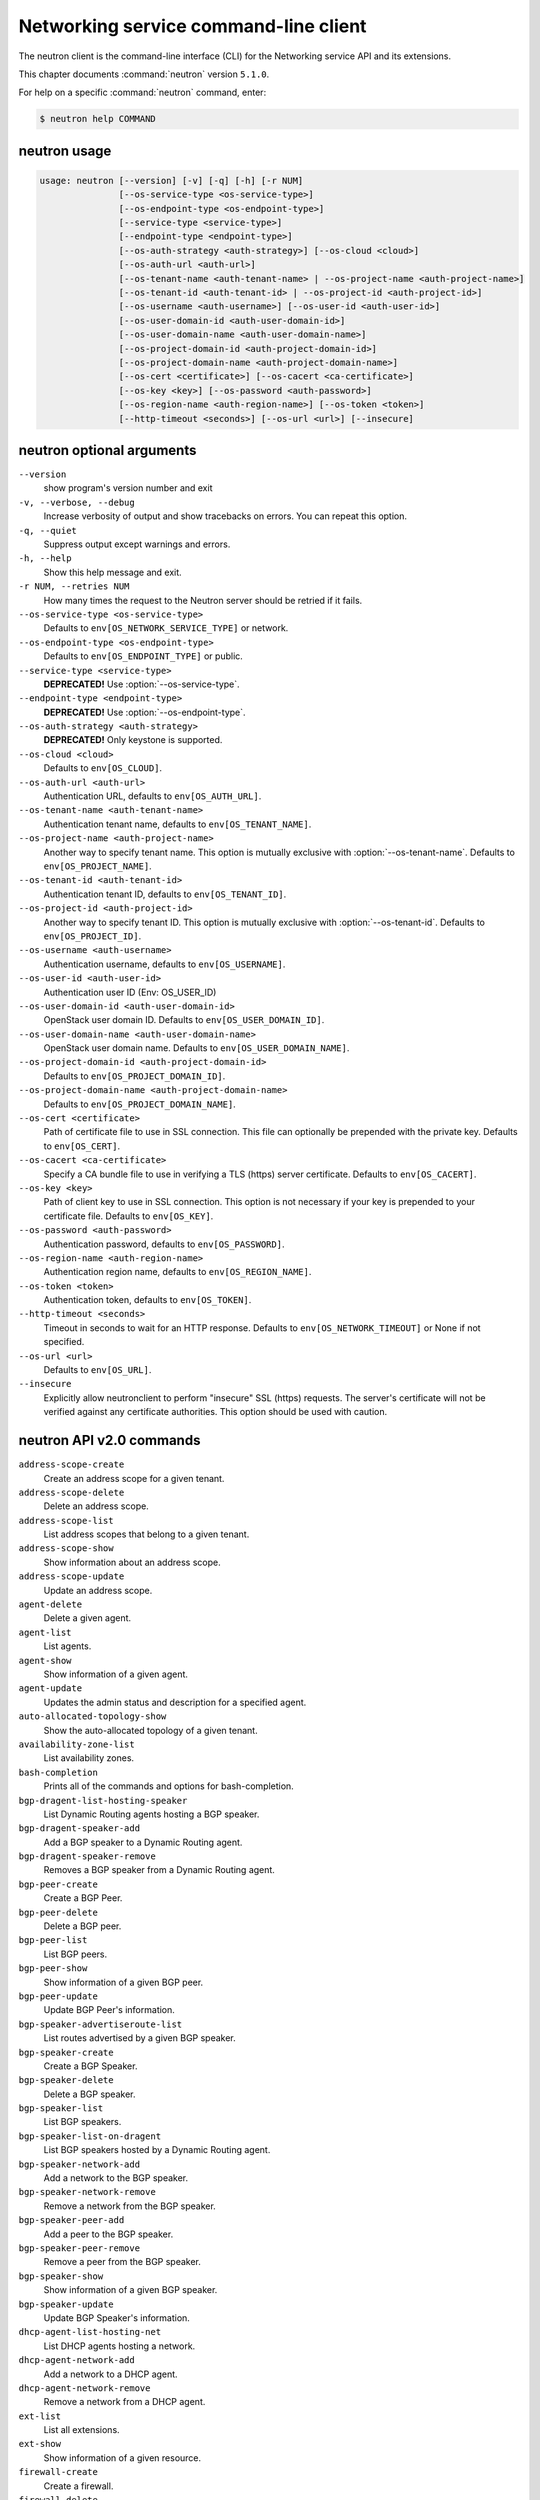 .. ##  WARNING  #####################################
.. This file is tool-generated. Do not edit manually.
.. ##################################################

======================================
Networking service command-line client
======================================

The neutron client is the command-line interface (CLI) for
the Networking service API and its extensions.

This chapter documents :command:`neutron` version ``5.1.0``.

For help on a specific :command:`neutron` command, enter:

.. code-block:: console

   $ neutron help COMMAND

.. _neutron_command_usage:

neutron usage
~~~~~~~~~~~~~

.. code-block:: console

   usage: neutron [--version] [-v] [-q] [-h] [-r NUM]
                  [--os-service-type <os-service-type>]
                  [--os-endpoint-type <os-endpoint-type>]
                  [--service-type <service-type>]
                  [--endpoint-type <endpoint-type>]
                  [--os-auth-strategy <auth-strategy>] [--os-cloud <cloud>]
                  [--os-auth-url <auth-url>]
                  [--os-tenant-name <auth-tenant-name> | --os-project-name <auth-project-name>]
                  [--os-tenant-id <auth-tenant-id> | --os-project-id <auth-project-id>]
                  [--os-username <auth-username>] [--os-user-id <auth-user-id>]
                  [--os-user-domain-id <auth-user-domain-id>]
                  [--os-user-domain-name <auth-user-domain-name>]
                  [--os-project-domain-id <auth-project-domain-id>]
                  [--os-project-domain-name <auth-project-domain-name>]
                  [--os-cert <certificate>] [--os-cacert <ca-certificate>]
                  [--os-key <key>] [--os-password <auth-password>]
                  [--os-region-name <auth-region-name>] [--os-token <token>]
                  [--http-timeout <seconds>] [--os-url <url>] [--insecure]

.. _neutron_command_options:

neutron optional arguments
~~~~~~~~~~~~~~~~~~~~~~~~~~

``--version``
  show program's version number and exit

``-v, --verbose, --debug``
  Increase verbosity of output and show tracebacks on
  errors. You can repeat this option.

``-q, --quiet``
  Suppress output except warnings and errors.

``-h, --help``
  Show this help message and exit.

``-r NUM, --retries NUM``
  How many times the request to the Neutron server
  should be retried if it fails.

``--os-service-type <os-service-type>``
  Defaults to ``env[OS_NETWORK_SERVICE_TYPE]`` or network.

``--os-endpoint-type <os-endpoint-type>``
  Defaults to ``env[OS_ENDPOINT_TYPE]`` or public.

``--service-type <service-type>``
  **DEPRECATED!** Use :option:`--os-service-type`.

``--endpoint-type <endpoint-type>``
  **DEPRECATED!** Use :option:`--os-endpoint-type`.

``--os-auth-strategy <auth-strategy>``
  **DEPRECATED!** Only keystone is supported.

``--os-cloud <cloud>``
  Defaults to ``env[OS_CLOUD]``.

``--os-auth-url <auth-url>``
  Authentication URL, defaults to ``env[OS_AUTH_URL]``.

``--os-tenant-name <auth-tenant-name>``
  Authentication tenant name, defaults to
  ``env[OS_TENANT_NAME]``.

``--os-project-name <auth-project-name>``
  Another way to specify tenant name. This option is
  mutually exclusive with :option:`--os-tenant-name`. Defaults to
  ``env[OS_PROJECT_NAME]``.

``--os-tenant-id <auth-tenant-id>``
  Authentication tenant ID, defaults to
  ``env[OS_TENANT_ID]``.

``--os-project-id <auth-project-id>``
  Another way to specify tenant ID. This option is
  mutually exclusive with :option:`--os-tenant-id`. Defaults to
  ``env[OS_PROJECT_ID]``.

``--os-username <auth-username>``
  Authentication username, defaults to ``env[OS_USERNAME]``.

``--os-user-id <auth-user-id>``
  Authentication user ID (Env: OS_USER_ID)

``--os-user-domain-id <auth-user-domain-id>``
  OpenStack user domain ID. Defaults to
  ``env[OS_USER_DOMAIN_ID]``.

``--os-user-domain-name <auth-user-domain-name>``
  OpenStack user domain name. Defaults to
  ``env[OS_USER_DOMAIN_NAME]``.

``--os-project-domain-id <auth-project-domain-id>``
  Defaults to ``env[OS_PROJECT_DOMAIN_ID]``.

``--os-project-domain-name <auth-project-domain-name>``
  Defaults to ``env[OS_PROJECT_DOMAIN_NAME]``.

``--os-cert <certificate>``
  Path of certificate file to use in SSL connection.
  This file can optionally be prepended with the private
  key. Defaults to ``env[OS_CERT]``.

``--os-cacert <ca-certificate>``
  Specify a CA bundle file to use in verifying a TLS
  (https) server certificate. Defaults to
  ``env[OS_CACERT]``.

``--os-key <key>``
  Path of client key to use in SSL connection. This
  option is not necessary if your key is prepended to
  your certificate file. Defaults to ``env[OS_KEY]``.

``--os-password <auth-password>``
  Authentication password, defaults to ``env[OS_PASSWORD]``.

``--os-region-name <auth-region-name>``
  Authentication region name, defaults to
  ``env[OS_REGION_NAME]``.

``--os-token <token>``
  Authentication token, defaults to ``env[OS_TOKEN]``.

``--http-timeout <seconds>``
  Timeout in seconds to wait for an HTTP response.
  Defaults to ``env[OS_NETWORK_TIMEOUT]`` or None if not
  specified.

``--os-url <url>``
  Defaults to ``env[OS_URL]``.

``--insecure``
  Explicitly allow neutronclient to perform "insecure"
  SSL (https) requests. The server's certificate will
  not be verified against any certificate authorities.
  This option should be used with caution.

.. _neutron_common_api_v2:

neutron API v2.0 commands
~~~~~~~~~~~~~~~~~~~~~~~~~

``address-scope-create``
  Create an address scope for a given tenant.

``address-scope-delete``
  Delete an address scope.

``address-scope-list``
  List address scopes that belong to a given tenant.

``address-scope-show``
  Show information about an address scope.

``address-scope-update``
  Update an address scope.

``agent-delete``
  Delete a given agent.

``agent-list``
  List agents.

``agent-show``
  Show information of a given agent.

``agent-update``
  Updates the admin status and description for a specified agent.

``auto-allocated-topology-show``
  Show the auto-allocated topology of a given tenant.

``availability-zone-list``
  List availability zones.

``bash-completion``
  Prints all of the commands and options for bash-completion.

``bgp-dragent-list-hosting-speaker``
  List Dynamic Routing agents hosting a BGP speaker.

``bgp-dragent-speaker-add``
  Add a BGP speaker to a Dynamic Routing agent.

``bgp-dragent-speaker-remove``
  Removes a BGP speaker from a Dynamic Routing agent.

``bgp-peer-create``
  Create a BGP Peer.

``bgp-peer-delete``
  Delete a BGP peer.

``bgp-peer-list``
  List BGP peers.

``bgp-peer-show``
  Show information of a given BGP peer.

``bgp-peer-update``
  Update BGP Peer's information.

``bgp-speaker-advertiseroute-list``
  List routes advertised by a given BGP speaker.

``bgp-speaker-create``
  Create a BGP Speaker.

``bgp-speaker-delete``
  Delete a BGP speaker.

``bgp-speaker-list``
  List BGP speakers.

``bgp-speaker-list-on-dragent``
  List BGP speakers hosted by a Dynamic Routing agent.

``bgp-speaker-network-add``
  Add a network to the BGP speaker.

``bgp-speaker-network-remove``
  Remove a network from the BGP speaker.

``bgp-speaker-peer-add``
  Add a peer to the BGP speaker.

``bgp-speaker-peer-remove``
  Remove a peer from the BGP speaker.

``bgp-speaker-show``
  Show information of a given BGP speaker.

``bgp-speaker-update``
  Update BGP Speaker's information.

``dhcp-agent-list-hosting-net``
  List DHCP agents hosting a network.

``dhcp-agent-network-add``
  Add a network to a DHCP agent.

``dhcp-agent-network-remove``
  Remove a network from a DHCP agent.

``ext-list``
  List all extensions.

``ext-show``
  Show information of a given resource.

``firewall-create``
  Create a firewall.

``firewall-delete``
  Delete a given firewall.

``firewall-list``
  List firewalls that belong to a given tenant.

``firewall-policy-create``
  Create a firewall policy.

``firewall-policy-delete``
  Delete a given firewall policy.

``firewall-policy-insert-rule``
  Insert a rule into a given firewall policy.

``firewall-policy-list``
  List firewall policies that belong to a given tenant.

``firewall-policy-remove-rule``
  Remove a rule from a given firewall policy.

``firewall-policy-show``
  Show information of a given firewall policy.

``firewall-policy-update``
  Update a given firewall policy.

``firewall-rule-create``
  Create a firewall rule.

``firewall-rule-delete``
  Delete a given firewall rule.

``firewall-rule-list``
  List firewall rules that belong to a given tenant.

``firewall-rule-show``
  Show information of a given firewall rule.

``firewall-rule-update``
  Update a given firewall rule.

``firewall-show``
  Show information of a given firewall.

``firewall-update``
  Update a given firewall.

``flavor-associate``
  Associate a Neutron service flavor with a flavor profile.

``flavor-create``
  Create a Neutron service flavor.

``flavor-delete``
  Delete a given Neutron service flavor.

``flavor-disassociate``
  Disassociate a Neutron service flavor from a flavor profile.

``flavor-list``
  List Neutron service flavors.

``flavor-profile-create``
  Create a Neutron service flavor profile.

``flavor-profile-delete``
  Delete a given Neutron service flavor profile.

``flavor-profile-list``
  List Neutron service flavor profiles.

``flavor-profile-show``
  Show information about a given Neutron service flavor profile.

``flavor-profile-update``
  Update a given Neutron service flavor profile.

``flavor-show``
  Show information about a given Neutron service flavor.

``flavor-update``
  Update a Neutron service flavor.

``floatingip-associate``
  Create a mapping between a floating IP and a fixed IP.

``floatingip-create``
  Create a floating IP for a given tenant.

``floatingip-delete``
  Delete a given floating IP.

``floatingip-disassociate``
  Remove a mapping from a floating IP to a fixed IP.

``floatingip-list``
  List floating IPs that belong to a given tenant.

``floatingip-show``
  Show information of a given floating IP.

``help``
  print detailed help for another command

``ipsec-site-connection-create``
  Create an IPsec site connection.

``ipsec-site-connection-delete``
  Delete a given IPsec site connection.

``ipsec-site-connection-list``
  List IPsec site connections that belong to a given tenant.

``ipsec-site-connection-show``
  Show information of a given IPsec site connection.

``ipsec-site-connection-update``
  Update a given IPsec site connection.

``l3-agent-list-hosting-router``
  List L3 agents hosting a router.

``l3-agent-router-add``
  Add a router to a L3 agent.

``l3-agent-router-remove``
  Remove a router from a L3 agent.

``lb-agent-hosting-pool``
  Get loadbalancer agent hosting a pool.

``lb-healthmonitor-associate``
  Create a mapping between a health monitor and a pool.

``lb-healthmonitor-create``
  Create a health monitor.

``lb-healthmonitor-delete``
  Delete a given health monitor.

``lb-healthmonitor-disassociate``
  Remove a mapping from a health monitor to a pool.

``lb-healthmonitor-list``
  List health monitors that belong to a given tenant.

``lb-healthmonitor-show``
  Show information of a given health monitor.

``lb-healthmonitor-update``
  Update a given health monitor.

``lb-member-create``
  Create a member.

``lb-member-delete``
  Delete a given member.

``lb-member-list``
  List members that belong to a given tenant.

``lb-member-show``
  Show information of a given member.

``lb-member-update``
  Update a given member.

``lb-pool-create``
  Create a pool.

``lb-pool-delete``
  Delete a given pool.

``lb-pool-list``
  List pools that belong to a given tenant.

``lb-pool-list-on-agent``
  List the pools on a loadbalancer agent.

``lb-pool-show``
  Show information of a given pool.

``lb-pool-stats``
  Retrieve stats for a given pool.

``lb-pool-update``
  Update a given pool.

``lb-vip-create``
  Create a vip.

``lb-vip-delete``
  Delete a given vip.

``lb-vip-list``
  List vips that belong to a given tenant.

``lb-vip-show``
  Show information of a given vip.

``lb-vip-update``
  Update a given vip.

``lbaas-agent-hosting-loadbalancer``
  Get lbaas v2 agent hosting a loadbalancer.

``lbaas-healthmonitor-create``
  LBaaS v2 Create a healthmonitor.

``lbaas-healthmonitor-delete``
  LBaaS v2 Delete a given healthmonitor.

``lbaas-healthmonitor-list``
  LBaaS v2 List healthmonitors that belong to a given tenant.

``lbaas-healthmonitor-show``
  LBaaS v2 Show information of a given healthmonitor.

``lbaas-healthmonitor-update``
  LBaaS v2 Update a given healthmonitor.

``lbaas-l7policy-create``
  LBaaS v2 Create L7 policy.

``lbaas-l7policy-delete``
  LBaaS v2 Delete a given L7 policy.

``lbaas-l7policy-list``
  LBaaS v2 List L7 policies that belong to a given listener.

``lbaas-l7policy-show``
  LBaaS v2 Show information of a given L7 policy.

``lbaas-l7policy-update``
  LBaaS v2 Update a given L7 policy.

``lbaas-l7rule-create``
  LBaaS v2 Create L7 rule.

``lbaas-l7rule-delete``
  LBaaS v2 Delete a given L7 rule.

``lbaas-l7rule-list``
  LBaaS v2 List L7 rules that belong to a given L7 policy.

``lbaas-l7rule-show``
  LBaaS v2 Show information of a given rule.

``lbaas-l7rule-update``
  LBaaS v2 Update a given L7 rule.

``lbaas-listener-create``
  LBaaS v2 Create a listener.

``lbaas-listener-delete``
  LBaaS v2 Delete a given listener.

``lbaas-listener-list``
  LBaaS v2 List listeners that belong to a given tenant.

``lbaas-listener-show``
  LBaaS v2 Show information of a given listener.

``lbaas-listener-update``
  LBaaS v2 Update a given listener.

``lbaas-loadbalancer-create``
  LBaaS v2 Create a loadbalancer.

``lbaas-loadbalancer-delete``
  LBaaS v2 Delete a given loadbalancer.

``lbaas-loadbalancer-list``
  LBaaS v2 List loadbalancers that belong to a given tenant.

``lbaas-loadbalancer-list-on-agent``
  List the loadbalancers on a loadbalancer v2 agent.

``lbaas-loadbalancer-show``
  LBaaS v2 Show information of a given loadbalancer.

``lbaas-loadbalancer-stats``
  Retrieve stats for a given loadbalancer.

``lbaas-loadbalancer-status``
  Retrieve status for a given loadbalancer.

``lbaas-loadbalancer-update``
  LBaaS v2 Update a given loadbalancer.

``lbaas-member-create``
  LBaaS v2 Create a member.

``lbaas-member-delete``
  LBaaS v2 Delete a given member.

``lbaas-member-list``
  LBaaS v2 List members that belong to a given pool.

``lbaas-member-show``
  LBaaS v2 Show information of a given member.

``lbaas-member-update``
  LBaaS v2 Update a given member.

``lbaas-pool-create``
  LBaaS v2 Create a pool.

``lbaas-pool-delete``
  LBaaS v2 Delete a given pool.

``lbaas-pool-list``
  LBaaS v2 List pools that belong to a given tenant.

``lbaas-pool-show``
  LBaaS v2 Show information of a given pool.

``lbaas-pool-update``
  LBaaS v2 Update a given pool.

``meter-label-create``
  Create a metering label for a given tenant.

``meter-label-delete``
  Delete a given metering label.

``meter-label-list``
  List metering labels that belong to a given tenant.

``meter-label-rule-create``
  Create a metering label rule for a given label.

``meter-label-rule-delete``
  Delete a given metering label.

``meter-label-rule-list``
  List metering labels that belong to a given label.

``meter-label-rule-show``
  Show information of a given metering label rule.

``meter-label-show``
  Show information of a given metering label.

``net-create``
  Create a network for a given tenant.

``net-delete``
  Delete a given network.

``net-external-list``
  List external networks that belong to a given tenant.

``net-ip-availability-list``
  List IP usage of networks

``net-ip-availability-show``
  Show IP usage of specific network

``net-list``
  List networks that belong to a given tenant.

``net-list-on-dhcp-agent``
  List the networks on a DHCP agent.

``net-show``
  Show information of a given network.

``net-update``
  Update network's information.

``port-create``
  Create a port for a given tenant.

``port-delete``
  Delete a given port.

``port-list``
  List ports that belong to a given tenant.

``port-show``
  Show information of a given port.

``port-update``
  Update port's information.

``purge``
  Delete all resources that belong to a given tenant.

``qos-available-rule-types``
  List available qos rule types.

``qos-bandwidth-limit-rule-create``
  Create a qos bandwidth limit rule.

``qos-bandwidth-limit-rule-delete``
  Delete a given qos bandwidth limit rule.

``qos-bandwidth-limit-rule-list``
  List all qos bandwidth limit rules belonging to the specified policy.

``qos-bandwidth-limit-rule-show``
  Show information about the given qos bandwidth limit rule.

``qos-bandwidth-limit-rule-update``
  Update the given qos bandwidth limit rule.

``qos-dscp-marking-rule-create``
  Create a QoS DSCP marking rule.

``qos-dscp-marking-rule-delete``
  Delete a given qos dscp marking rule.

``qos-dscp-marking-rule-list``
  List all QoS DSCP marking rules belonging to the specified policy.

``qos-dscp-marking-rule-show``
  Show information about the given qos dscp marking rule.

``qos-dscp-marking-rule-update``
  Update the given QoS DSCP marking rule.

``qos-policy-create``
  Create a qos policy.

``qos-policy-delete``
  Delete a given qos policy.

``qos-policy-list``
  List QoS policies that belong to a given tenant connection.

``qos-policy-show``
  Show information of a given qos policy.

``qos-policy-update``
  Update a given qos policy.

``quota-delete``
  Delete defined quotas of a given tenant.

``quota-list``
  List quotas of all tenants who have non-default quota values.

``quota-show``
  Show quotas of a given tenant.

``quota-update``
  Define tenant's quotas not to use defaults.

``rbac-create``
  Create a RBAC policy for a given tenant.

``rbac-delete``
  Delete a RBAC policy.

``rbac-list``
  List RBAC policies that belong to a given tenant.

``rbac-show``
  Show information of a given RBAC policy.

``rbac-update``
  Update RBAC policy for given tenant.

``router-create``
  Create a router for a given tenant.

``router-delete``
  Delete a given router.

``router-gateway-clear``
  Remove an external network gateway from a router.

``router-gateway-set``
  Set the external network gateway for a router.

``router-interface-add``
  Add an internal network interface to a router.

``router-interface-delete``
  Remove an internal network interface from a router.

``router-list``
  List routers that belong to a given tenant.

``router-list-on-l3-agent``
  List the routers on a L3 agent.

``router-port-list``
  List ports that belong to a given tenant, with specified router.

``router-show``
  Show information of a given router.

``router-update``
  Update router's information.

``security-group-create``
  Create a security group.

``security-group-delete``
  Delete a given security group.

``security-group-list``
  List security groups that belong to a given tenant.

``security-group-rule-create``
  Create a security group rule.

``security-group-rule-delete``
  Delete a given security group rule.

``security-group-rule-list``
  List security group rules that belong to a given tenant.

``security-group-rule-show``
  Show information of a given security group rule.

``security-group-show``
  Show information of a given security group.

``security-group-update``
  Update a given security group.

``service-provider-list``
  List service providers.

``subnet-create``
  Create a subnet for a given tenant.

``subnet-delete``
  Delete a given subnet.

``subnet-list``
  List subnets that belong to a given tenant.

``subnet-show``
  Show information of a given subnet.

``subnet-update``
  Update subnet's information.

``subnetpool-create``
  Create a subnetpool for a given tenant.

``subnetpool-delete``
  Delete a given subnetpool.

``subnetpool-list``
  List subnetpools that belong to a given tenant.

``subnetpool-show``
  Show information of a given subnetpool.

``subnetpool-update``
  Update subnetpool's information.

``tag-add``
  Add a tag into the resource.

``tag-remove``
  Remove a tag on the resource.

``tag-replace``
  Replace all tags on the resource.

``vpn-endpoint-group-create``
  Create a VPN endpoint group.

``vpn-endpoint-group-delete``
  Delete a given VPN endpoint group.

``vpn-endpoint-group-list``
  List VPN endpoint groups that belong to a given tenant.

``vpn-endpoint-group-show``
  Show a specific VPN endpoint group.

``vpn-endpoint-group-update``
  Update a given VPN endpoint group.

``vpn-ikepolicy-create``
  Create an IKE policy.

``vpn-ikepolicy-delete``
  Delete a given IKE policy.

``vpn-ikepolicy-list``
  List IKE policies that belong to a tenant.

``vpn-ikepolicy-show``
  Show information of a given IKE policy.

``vpn-ikepolicy-update``
  Update a given IKE policy.

``vpn-ipsecpolicy-create``
  Create an IPsec policy.

``vpn-ipsecpolicy-delete``
  Delete a given IPsec policy.

``vpn-ipsecpolicy-list``
  List IPsec policies that belong to a given tenant connection.

``vpn-ipsecpolicy-show``
  Show information of a given IPsec policy.

``vpn-ipsecpolicy-update``
  Update a given IPsec policy.

``vpn-service-create``
  Create a VPN service.

``vpn-service-delete``
  Delete a given VPN service.

``vpn-service-list``
  List VPN service configurations that belong to a given tenant.

``vpn-service-show``
  Show information of a given VPN service.

``vpn-service-update``
  Update a given VPN service.

.. _neutron_address-scope-create:

neutron address-scope-create
----------------------------

.. code-block:: console

   usage: neutron address-scope-create [-h]
                                       [-f {html,json,shell,table,value,yaml}]
                                       [-c COLUMN] [--max-width <integer>]
                                       [--noindent] [--prefix PREFIX]
                                       [--request-format {json}]
                                       [--tenant-id TENANT_ID] [--shared]
                                       NAME IP_VERSION

Create an address scope for a given tenant.

**Positional arguments:**

``NAME``
  Specify the name of the address scope.

``IP_VERSION``
  Specify the address family of the address scope.

**Optional arguments:**

``-h, --help``
  show this help message and exit

``--request-format {json}``
  **DEPRECATED!** Only JSON request format is supported.

``--tenant-id TENANT_ID``
  The owner tenant ID.

``--shared``
  Set the address scope as shared.

.. _neutron_address-scope-delete:

neutron address-scope-delete
----------------------------

.. code-block:: console

   usage: neutron address-scope-delete [-h] [--request-format {json}]
                                       ADDRESS_SCOPE

Delete an address scope.

**Positional arguments:**

``ADDRESS_SCOPE``
  ID or name of address_scope to delete.

**Optional arguments:**

``-h, --help``
  show this help message and exit

``--request-format {json}``
  **DEPRECATED!** Only JSON request format is supported.

.. _neutron_address-scope-list:

neutron address-scope-list
--------------------------

.. code-block:: console

   usage: neutron address-scope-list [-h] [-f {csv,html,json,table,value,yaml}]
                                     [-c COLUMN] [--max-width <integer>]
                                     [--noindent]
                                     [--quote {all,minimal,none,nonnumeric}]
                                     [--request-format {json}] [-D] [-F FIELD]
                                     [-P SIZE] [--sort-key FIELD]
                                     [--sort-dir {asc,desc}]

List address scopes that belong to a given tenant.

**Optional arguments:**

``-h, --help``
  show this help message and exit

``--request-format {json}``
  **DEPRECATED!** Only JSON request format is supported.

``-D, --show-details``
  Show detailed information.

``-F FIELD, --field FIELD``
  Specify the field(s) to be returned by server. You can
  repeat this option.

``-P SIZE, --page-size SIZE``
  Specify retrieve unit of each request, then split one
  request to several requests.

``--sort-key FIELD``
  Sorts the list by the specified fields in the
  specified directions. You can repeat this option, but
  you must specify an equal number of sort_dir and
  sort_key values. Extra sort_dir options are ignored.
  Missing sort_dir options use the default asc value.

``--sort-dir {asc,desc}``
  Sorts the list in the specified direction. You can
  repeat this option.

.. _neutron_address-scope-show:

neutron address-scope-show
--------------------------

.. code-block:: console

   usage: neutron address-scope-show [-h] [-f {html,json,shell,table,value,yaml}]
                                     [-c COLUMN] [--max-width <integer>]
                                     [--noindent] [--prefix PREFIX]
                                     [--request-format {json}] [-D] [-F FIELD]
                                     ADDRESS_SCOPE

Show information about an address scope.

**Positional arguments:**

``ADDRESS_SCOPE``
  ID or name of address_scope to look up.

**Optional arguments:**

``-h, --help``
  show this help message and exit

``--request-format {json}``
  **DEPRECATED!** Only JSON request format is supported.

``-D, --show-details``
  Show detailed information.

``-F FIELD, --field FIELD``
  Specify the field(s) to be returned by server. You can
  repeat this option.

.. _neutron_address-scope-update:

neutron address-scope-update
----------------------------

.. code-block:: console

   usage: neutron address-scope-update [-h] [--request-format {json}]
                                       [--name NAME]
                                       ADDRESS_SCOPE

Update an address scope.

**Positional arguments:**

``ADDRESS_SCOPE``
  ID or name of address_scope to update.

**Optional arguments:**

``-h, --help``
  show this help message and exit

``--request-format {json}``
  **DEPRECATED!** Only JSON request format is supported.

``--name NAME``
  Name of the address scope to update.

.. _neutron_agent-delete:

neutron agent-delete
--------------------

.. code-block:: console

   usage: neutron agent-delete [-h] [--request-format {json}] AGENT

Delete a given agent.

**Positional arguments:**

``AGENT``
  ID of agent to delete.

**Optional arguments:**

``-h, --help``
  show this help message and exit

``--request-format {json}``
  **DEPRECATED!** Only JSON request format is supported.

.. _neutron_agent-list:

neutron agent-list
------------------

.. code-block:: console

   usage: neutron agent-list [-h] [-f {csv,html,json,table,value,yaml}]
                             [-c COLUMN] [--max-width <integer>] [--noindent]
                             [--quote {all,minimal,none,nonnumeric}]
                             [--request-format {json}] [-D] [-F FIELD]
                             [--sort-key FIELD] [--sort-dir {asc,desc}]

List agents.

**Optional arguments:**

``-h, --help``
  show this help message and exit

``--request-format {json}``
  **DEPRECATED!** Only JSON request format is supported.

``-D, --show-details``
  Show detailed information.

``-F FIELD, --field FIELD``
  Specify the field(s) to be returned by server. You can
  repeat this option.

``--sort-key FIELD``
  Sorts the list by the specified fields in the
  specified directions. You can repeat this option, but
  you must specify an equal number of sort_dir and
  sort_key values. Extra sort_dir options are ignored.
  Missing sort_dir options use the default asc value.

``--sort-dir {asc,desc}``
  Sorts the list in the specified direction. You can
  repeat this option.

.. _neutron_agent-show:

neutron agent-show
------------------

.. code-block:: console

   usage: neutron agent-show [-h] [-f {html,json,shell,table,value,yaml}]
                             [-c COLUMN] [--max-width <integer>] [--noindent]
                             [--prefix PREFIX] [--request-format {json}] [-D]
                             [-F FIELD]
                             AGENT

Show information of a given agent.

**Positional arguments:**

``AGENT``
  ID of agent to look up.

**Optional arguments:**

``-h, --help``
  show this help message and exit

``--request-format {json}``
  **DEPRECATED!** Only JSON request format is supported.

``-D, --show-details``
  Show detailed information.

``-F FIELD, --field FIELD``
  Specify the field(s) to be returned by server. You can
  repeat this option.

.. _neutron_agent-update:

neutron agent-update
--------------------

.. code-block:: console

   usage: neutron agent-update [-h] [--request-format {json}]
                               [--admin-state-down] [--description DESCRIPTION]
                               AGENT

Updates the admin status and description for a specified agent.

**Positional arguments:**

``AGENT``
  ID of agent to update.

**Optional arguments:**

``-h, --help``
  show this help message and exit

``--request-format {json}``
  **DEPRECATED!** Only JSON request format is supported.

``--admin-state-down``
  Set admin state up of the agent to false.

``--description DESCRIPTION``
  Description for the agent.

.. _neutron_auto-allocated-topology-show:

neutron auto-allocated-topology-show
------------------------------------

.. code-block:: console

   usage: neutron auto-allocated-topology-show [-h]
                                               [-f {html,json,shell,table,value,yaml}]
                                               [-c COLUMN]
                                               [--max-width <integer>]
                                               [--noindent] [--prefix PREFIX]
                                               [--request-format {json}]
                                               [--dry-run]
                                               [--tenant-id tenant-id]

Show the auto-allocated topology of a given tenant.

**Optional arguments:**

``-h, --help``
  show this help message and exit

``--request-format {json}``
  **DEPRECATED!** Only JSON request format is supported.

``--dry-run``
  Validate the requirements for auto-allocated-topology.
  (Does not return a topology.)

``--tenant-id``
  tenant-id
  The owner tenant ID.

.. _neutron_availability-zone-list:

neutron availability-zone-list
------------------------------

.. code-block:: console

   usage: neutron availability-zone-list [-h]
                                         [-f {csv,html,json,table,value,yaml}]
                                         [-c COLUMN] [--max-width <integer>]
                                         [--noindent]
                                         [--quote {all,minimal,none,nonnumeric}]
                                         [--request-format {json}] [-D]
                                         [-F FIELD] [-P SIZE] [--sort-key FIELD]
                                         [--sort-dir {asc,desc}]

List availability zones.

**Optional arguments:**

``-h, --help``
  show this help message and exit

``--request-format {json}``
  **DEPRECATED!** Only JSON request format is supported.

``-D, --show-details``
  Show detailed information.

``-F FIELD, --field FIELD``
  Specify the field(s) to be returned by server. You can
  repeat this option.

``-P SIZE, --page-size SIZE``
  Specify retrieve unit of each request, then split one
  request to several requests.

``--sort-key FIELD``
  Sorts the list by the specified fields in the
  specified directions. You can repeat this option, but
  you must specify an equal number of sort_dir and
  sort_key values. Extra sort_dir options are ignored.
  Missing sort_dir options use the default asc value.

``--sort-dir {asc,desc}``
  Sorts the list in the specified direction. You can
  repeat this option.

.. _neutron_bgp-dragent-list-hosting-speaker:

neutron bgp-dragent-list-hosting-speaker
----------------------------------------

.. code-block:: console

   usage: neutron bgp-dragent-list-hosting-speaker [-h]
                                                   [-f {csv,html,json,table,value,yaml}]
                                                   [-c COLUMN]
                                                   [--max-width <integer>]
                                                   [--noindent]
                                                   [--quote {all,minimal,none,nonnumeric}]
                                                   [--request-format {json}] [-D]
                                                   [-F FIELD]
                                                   BGP_SPEAKER

List Dynamic Routing agents hosting a BGP speaker.

**Positional arguments:**

``BGP_SPEAKER``
  ID or name of the BGP speaker.

**Optional arguments:**

``-h, --help``
  show this help message and exit

``--request-format {json}``
  **DEPRECATED!** Only JSON request format is supported.

``-D, --show-details``
  Show detailed information.

``-F FIELD, --field FIELD``
  Specify the field(s) to be returned by server. You can
  repeat this option.

.. _neutron_bgp-dragent-speaker-add:

neutron bgp-dragent-speaker-add
-------------------------------

.. code-block:: console

   usage: neutron bgp-dragent-speaker-add [-h] [--request-format {json}]
                                          BGP_DRAGENT_ID BGP_SPEAKER

Add a BGP speaker to a Dynamic Routing agent.

**Positional arguments:**

``BGP_DRAGENT_ID``
  ID of the Dynamic Routing agent.

``BGP_SPEAKER``
  ID or name of the BGP speaker.

**Optional arguments:**

``-h, --help``
  show this help message and exit

``--request-format {json}``
  **DEPRECATED!** Only JSON request format is supported.

.. _neutron_bgp-dragent-speaker-remove:

neutron bgp-dragent-speaker-remove
----------------------------------

.. code-block:: console

   usage: neutron bgp-dragent-speaker-remove [-h] [--request-format {json}]
                                             BGP_DRAGENT_ID BGP_SPEAKER

Removes a BGP speaker from a Dynamic Routing agent.

**Positional arguments:**

``BGP_DRAGENT_ID``
  ID of the Dynamic Routing agent.

``BGP_SPEAKER``
  ID or name of the BGP speaker.

**Optional arguments:**

``-h, --help``
  show this help message and exit

``--request-format {json}``
  **DEPRECATED!** Only JSON request format is supported.

.. _neutron_bgp-peer-create:

neutron bgp-peer-create
-----------------------

.. code-block:: console

   usage: neutron bgp-peer-create [-h] [-f {html,json,shell,table,value,yaml}]
                                  [-c COLUMN] [--max-width <integer>]
                                  [--noindent] [--prefix PREFIX]
                                  [--request-format {json}]
                                  [--tenant-id TENANT_ID] --peer-ip
                                  PEER_IP_ADDRESS --remote-as PEER_REMOTE_AS
                                  [--auth-type PEER_AUTH_TYPE]
                                  [--password AUTH_PASSWORD]
                                  NAME

Create a BGP Peer.

**Positional arguments:**

``NAME``
  Name of the BGP peer to create.

**Optional arguments:**

``-h, --help``
  show this help message and exit

``--request-format {json}``
  **DEPRECATED!** Only JSON request format is supported.

``--tenant-id TENANT_ID``
  The owner tenant ID.

``--peer-ip PEER_IP_ADDRESS``
  Peer IP address.

``--remote-as PEER_REMOTE_AS``
  Peer AS number. (Integer in [1, 65535] is allowed.)

``--auth-type PEER_AUTH_TYPE``
  Authentication algorithm. Supported algorithms:
  none(default), md5

``--password AUTH_PASSWORD``
  Authentication password.

.. _neutron_bgp-peer-delete:

neutron bgp-peer-delete
-----------------------

.. code-block:: console

   usage: neutron bgp-peer-delete [-h] [--request-format {json}] BGP_PEER

Delete a BGP peer.

**Positional arguments:**

``BGP_PEER``
  ID or name of bgp_peer to delete.

**Optional arguments:**

``-h, --help``
  show this help message and exit

``--request-format {json}``
  **DEPRECATED!** Only JSON request format is supported.

.. _neutron_bgp-peer-list:

neutron bgp-peer-list
---------------------

.. code-block:: console

   usage: neutron bgp-peer-list [-h] [-f {csv,html,json,table,value,yaml}]
                                [-c COLUMN] [--max-width <integer>] [--noindent]
                                [--quote {all,minimal,none,nonnumeric}]
                                [--request-format {json}] [-D] [-F FIELD]
                                [-P SIZE] [--sort-key FIELD]
                                [--sort-dir {asc,desc}]

List BGP peers.

**Optional arguments:**

``-h, --help``
  show this help message and exit

``--request-format {json}``
  **DEPRECATED!** Only JSON request format is supported.

``-D, --show-details``
  Show detailed information.

``-F FIELD, --field FIELD``
  Specify the field(s) to be returned by server. You can
  repeat this option.

``-P SIZE, --page-size SIZE``
  Specify retrieve unit of each request, then split one
  request to several requests.

``--sort-key FIELD``
  Sorts the list by the specified fields in the
  specified directions. You can repeat this option, but
  you must specify an equal number of sort_dir and
  sort_key values. Extra sort_dir options are ignored.
  Missing sort_dir options use the default asc value.

``--sort-dir {asc,desc}``
  Sorts the list in the specified direction. You can
  repeat this option.

.. _neutron_bgp-peer-show:

neutron bgp-peer-show
---------------------

.. code-block:: console

   usage: neutron bgp-peer-show [-h] [-f {html,json,shell,table,value,yaml}]
                                [-c COLUMN] [--max-width <integer>] [--noindent]
                                [--prefix PREFIX] [--request-format {json}] [-D]
                                [-F FIELD]
                                BGP_PEER

Show information of a given BGP peer.

**Positional arguments:**

``BGP_PEER``
  ID or name of bgp_peer to look up.

**Optional arguments:**

``-h, --help``
  show this help message and exit

``--request-format {json}``
  **DEPRECATED!** Only JSON request format is supported.

``-D, --show-details``
  Show detailed information.

``-F FIELD, --field FIELD``
  Specify the field(s) to be returned by server. You can
  repeat this option.

.. _neutron_bgp-peer-update:

neutron bgp-peer-update
-----------------------

.. code-block:: console

   usage: neutron bgp-peer-update [-h] [--request-format {json}] [--name NAME]
                                  [--password AUTH_PASSWORD]
                                  BGP_PEER

Update BGP Peer's information.

**Positional arguments:**

``BGP_PEER``
  ID or name of bgp_peer to update.

**Optional arguments:**

``-h, --help``
  show this help message and exit

``--request-format {json}``
  **DEPRECATED!** Only JSON request format is supported.

``--name NAME``
  Updated name of the BGP peer.

``--password AUTH_PASSWORD``
  Updated authentication password.

.. _neutron_bgp-speaker-advertiseroute-list:

neutron bgp-speaker-advertiseroute-list
---------------------------------------

.. code-block:: console

   usage: neutron bgp-speaker-advertiseroute-list [-h]
                                                  [-f {csv,html,json,table,value,yaml}]
                                                  [-c COLUMN]
                                                  [--max-width <integer>]
                                                  [--noindent]
                                                  [--quote {all,minimal,none,nonnumeric}]
                                                  [--request-format {json}] [-D]
                                                  [-F FIELD] [-P SIZE]
                                                  [--sort-key FIELD]
                                                  [--sort-dir {asc,desc}]
                                                  BGP_SPEAKER

List routes advertised by a given BGP speaker.

**Positional arguments:**

``BGP_SPEAKER``
  ID or name of the BGP speaker.

**Optional arguments:**

``-h, --help``
  show this help message and exit

``--request-format {json}``
  **DEPRECATED!** Only JSON request format is supported.

``-D, --show-details``
  Show detailed information.

``-F FIELD, --field FIELD``
  Specify the field(s) to be returned by server. You can
  repeat this option.

``-P SIZE, --page-size SIZE``
  Specify retrieve unit of each request, then split one
  request to several requests.

``--sort-key FIELD``
  Sorts the list by the specified fields in the
  specified directions. You can repeat this option, but
  you must specify an equal number of sort_dir and
  sort_key values. Extra sort_dir options are ignored.
  Missing sort_dir options use the default asc value.

``--sort-dir {asc,desc}``
  Sorts the list in the specified direction. You can
  repeat this option.

.. _neutron_bgp-speaker-create:

neutron bgp-speaker-create
--------------------------

.. code-block:: console

   usage: neutron bgp-speaker-create [-h] [-f {html,json,shell,table,value,yaml}]
                                     [-c COLUMN] [--max-width <integer>]
                                     [--noindent] [--prefix PREFIX]
                                     [--request-format {json}]
                                     [--tenant-id TENANT_ID] --local-as LOCAL_AS
                                     [--ip-version {4,6}]
                                     [--advertise-floating-ip-host-routes {True,False}]
                                     [--advertise-tenant-networks {True,False}]
                                     NAME

Create a BGP Speaker.

**Positional arguments:**

``NAME``
  Name of the BGP speaker to create.

**Optional arguments:**

``-h, --help``
  show this help message and exit

``--request-format {json}``
  **DEPRECATED!** Only JSON request format is supported.

``--tenant-id TENANT_ID``
  The owner tenant ID.

``--local-as LOCAL_AS``
  Local AS number. (Integer in [1, 65535] is allowed.)

``--ip-version {4,6} IP``
  version for the BGP speaker (default is 4).

``--advertise-floating-ip-host-routes {True,False}``
  Whether to enable or disable the advertisement of
  floating-ip host routes by the BGP speaker. By default
  floating ip host routes will be advertised by the BGP
  speaker.

``--advertise-tenant-networks {True,False}``
  Whether to enable or disable the advertisement of
  tenant network routes by the BGP speaker. By default
  tenant network routes will be advertised by the BGP
  speaker.

.. _neutron_bgp-speaker-delete:

neutron bgp-speaker-delete
--------------------------

.. code-block:: console

   usage: neutron bgp-speaker-delete [-h] [--request-format {json}] BGP_SPEAKER

Delete a BGP speaker.

**Positional arguments:**

``BGP_SPEAKER``
  ID or name of bgp_speaker to delete.

**Optional arguments:**

``-h, --help``
  show this help message and exit

``--request-format {json}``
  **DEPRECATED!** Only JSON request format is supported.

.. _neutron_bgp-speaker-list:

neutron bgp-speaker-list
------------------------

.. code-block:: console

   usage: neutron bgp-speaker-list [-h] [-f {csv,html,json,table,value,yaml}]
                                   [-c COLUMN] [--max-width <integer>]
                                   [--noindent]
                                   [--quote {all,minimal,none,nonnumeric}]
                                   [--request-format {json}] [-D] [-F FIELD]
                                   [-P SIZE] [--sort-key FIELD]
                                   [--sort-dir {asc,desc}]

List BGP speakers.

**Optional arguments:**

``-h, --help``
  show this help message and exit

``--request-format {json}``
  **DEPRECATED!** Only JSON request format is supported.

``-D, --show-details``
  Show detailed information.

``-F FIELD, --field FIELD``
  Specify the field(s) to be returned by server. You can
  repeat this option.

``-P SIZE, --page-size SIZE``
  Specify retrieve unit of each request, then split one
  request to several requests.

``--sort-key FIELD``
  Sorts the list by the specified fields in the
  specified directions. You can repeat this option, but
  you must specify an equal number of sort_dir and
  sort_key values. Extra sort_dir options are ignored.
  Missing sort_dir options use the default asc value.

``--sort-dir {asc,desc}``
  Sorts the list in the specified direction. You can
  repeat this option.

.. _neutron_bgp-speaker-list-on-dragent:

neutron bgp-speaker-list-on-dragent
-----------------------------------

.. code-block:: console

   usage: neutron bgp-speaker-list-on-dragent [-h]
                                              [-f {csv,html,json,table,value,yaml}]
                                              [-c COLUMN] [--max-width <integer>]
                                              [--noindent]
                                              [--quote {all,minimal,none,nonnumeric}]
                                              [--request-format {json}] [-D]
                                              [-F FIELD]
                                              BGP_DRAGENT_ID

List BGP speakers hosted by a Dynamic Routing agent.

**Positional arguments:**

``BGP_DRAGENT_ID``
  ID of the Dynamic Routing agent.

**Optional arguments:**

``-h, --help``
  show this help message and exit

``--request-format {json}``
  **DEPRECATED!** Only JSON request format is supported.

``-D, --show-details``
  Show detailed information.

``-F FIELD, --field FIELD``
  Specify the field(s) to be returned by server. You can
  repeat this option.

.. _neutron_bgp-speaker-network-add:

neutron bgp-speaker-network-add
-------------------------------

.. code-block:: console

   usage: neutron bgp-speaker-network-add [-h] [--request-format {json}]
                                          BGP_SPEAKER NETWORK

Add a network to the BGP speaker.

**Positional arguments:**

``BGP_SPEAKER``
  ID or name of the BGP speaker.

``NETWORK``
  ID or name of the network to add.

**Optional arguments:**

``-h, --help``
  show this help message and exit

``--request-format {json}``
  **DEPRECATED!** Only JSON request format is supported.

.. _neutron_bgp-speaker-network-remove:

neutron bgp-speaker-network-remove
----------------------------------

.. code-block:: console

   usage: neutron bgp-speaker-network-remove [-h] [--request-format {json}]
                                             BGP_SPEAKER NETWORK

Remove a network from the BGP speaker.

**Positional arguments:**

``BGP_SPEAKER``
  ID or name of the BGP speaker.

``NETWORK``
  ID or name of the network to remove.

**Optional arguments:**

``-h, --help``
  show this help message and exit

``--request-format {json}``
  **DEPRECATED!** Only JSON request format is supported.

.. _neutron_bgp-speaker-peer-add:

neutron bgp-speaker-peer-add
----------------------------

.. code-block:: console

   usage: neutron bgp-speaker-peer-add [-h] [--request-format {json}]
                                       BGP_SPEAKER BGP_PEER

Add a peer to the BGP speaker.

**Positional arguments:**

``BGP_SPEAKER``
  ID or name of the BGP speaker.

``BGP_PEER``
  ID or name of the BGP peer to add.

**Optional arguments:**

``-h, --help``
  show this help message and exit

``--request-format {json}``
  **DEPRECATED!** Only JSON request format is supported.

.. _neutron_bgp-speaker-peer-remove:

neutron bgp-speaker-peer-remove
-------------------------------

.. code-block:: console

   usage: neutron bgp-speaker-peer-remove [-h] [--request-format {json}]
                                          BGP_SPEAKER BGP_PEER

Remove a peer from the BGP speaker.

**Positional arguments:**

``BGP_SPEAKER``
  ID or name of the BGP speaker.

``BGP_PEER``
  ID or name of the BGP peer to remove.

**Optional arguments:**

``-h, --help``
  show this help message and exit

``--request-format {json}``
  **DEPRECATED!** Only JSON request format is supported.

.. _neutron_bgp-speaker-show:

neutron bgp-speaker-show
------------------------

.. code-block:: console

   usage: neutron bgp-speaker-show [-h] [-f {html,json,shell,table,value,yaml}]
                                   [-c COLUMN] [--max-width <integer>]
                                   [--noindent] [--prefix PREFIX]
                                   [--request-format {json}] [-D] [-F FIELD]
                                   BGP_SPEAKER

Show information of a given BGP speaker.

**Positional arguments:**

``BGP_SPEAKER``
  ID or name of bgp_speaker to look up.

**Optional arguments:**

``-h, --help``
  show this help message and exit

``--request-format {json}``
  **DEPRECATED!** Only JSON request format is supported.

``-D, --show-details``
  Show detailed information.

``-F FIELD, --field FIELD``
  Specify the field(s) to be returned by server. You can
  repeat this option.

.. _neutron_bgp-speaker-update:

neutron bgp-speaker-update
--------------------------

.. code-block:: console

   usage: neutron bgp-speaker-update [-h] [--request-format {json}] [--name NAME]
                                     [--advertise-floating-ip-host-routes {True,False}]
                                     [--advertise-tenant-networks {True,False}]
                                     BGP_SPEAKER

Update BGP Speaker's information.

**Positional arguments:**

``BGP_SPEAKER``
  ID or name of bgp_speaker to update.

**Optional arguments:**

``-h, --help``
  show this help message and exit

``--request-format {json}``
  **DEPRECATED!** Only JSON request format is supported.

``--name NAME``
  Name of the BGP speaker to update.

``--advertise-floating-ip-host-routes {True,False}``
  Whether to enable or disable the advertisement of
  floating-ip host routes by the BGP speaker. By default
  floating ip host routes will be advertised by the BGP
  speaker.

``--advertise-tenant-networks {True,False}``
  Whether to enable or disable the advertisement of
  tenant network routes by the BGP speaker. By default
  tenant network routes will be advertised by the BGP
  speaker.

.. _neutron_dhcp-agent-list-hosting-net:

neutron dhcp-agent-list-hosting-net
-----------------------------------

.. code-block:: console

   usage: neutron dhcp-agent-list-hosting-net [-h]
                                              [-f {csv,html,json,table,value,yaml}]
                                              [-c COLUMN] [--max-width <integer>]
                                              [--noindent]
                                              [--quote {all,minimal,none,nonnumeric}]
                                              [--request-format {json}] [-D]
                                              [-F FIELD]
                                              NETWORK

List DHCP agents hosting a network.

**Positional arguments:**

``NETWORK``
  Network to query.

**Optional arguments:**

``-h, --help``
  show this help message and exit

``--request-format {json}``
  **DEPRECATED!** Only JSON request format is supported.

``-D, --show-details``
  Show detailed information.

``-F FIELD, --field FIELD``
  Specify the field(s) to be returned by server. You can
  repeat this option.

.. _neutron_dhcp-agent-network-add:

neutron dhcp-agent-network-add
------------------------------

.. code-block:: console

   usage: neutron dhcp-agent-network-add [-h] [--request-format {json}]
                                         DHCP_AGENT NETWORK

Add a network to a DHCP agent.

**Positional arguments:**

``DHCP_AGENT``
  ID of the DHCP agent.

``NETWORK``
  Network to add.

**Optional arguments:**

``-h, --help``
  show this help message and exit

``--request-format {json}``
  **DEPRECATED!** Only JSON request format is supported.

.. _neutron_dhcp-agent-network-remove:

neutron dhcp-agent-network-remove
---------------------------------

.. code-block:: console

   usage: neutron dhcp-agent-network-remove [-h] [--request-format {json}]
                                            DHCP_AGENT NETWORK

Remove a network from a DHCP agent.

**Positional arguments:**

``DHCP_AGENT``
  ID of the DHCP agent.

``NETWORK``
  Network to remove.

**Optional arguments:**

``-h, --help``
  show this help message and exit

``--request-format {json}``
  **DEPRECATED!** Only JSON request format is supported.

.. _neutron_ext-list:

neutron ext-list
----------------

.. code-block:: console

   usage: neutron ext-list [-h] [-f {csv,html,json,table,value,yaml}] [-c COLUMN]
                           [--max-width <integer>] [--noindent]
                           [--quote {all,minimal,none,nonnumeric}]
                           [--request-format {json}] [-D] [-F FIELD]

List all extensions.

**Optional arguments:**

``-h, --help``
  show this help message and exit

``--request-format {json}``
  **DEPRECATED!** Only JSON request format is supported.

``-D, --show-details``
  Show detailed information.

``-F FIELD, --field FIELD``
  Specify the field(s) to be returned by server. You can
  repeat this option.

.. _neutron_ext-show:

neutron ext-show
----------------

.. code-block:: console

   usage: neutron ext-show [-h] [-f {html,json,shell,table,value,yaml}]
                           [-c COLUMN] [--max-width <integer>] [--noindent]
                           [--prefix PREFIX] [--request-format {json}] [-D]
                           [-F FIELD]
                           EXTENSION

Show information of a given resource.

**Positional arguments:**

``EXTENSION``
  ID of extension to look up.

**Optional arguments:**

``-h, --help``
  show this help message and exit

``--request-format {json}``
  **DEPRECATED!** Only JSON request format is supported.

``-D, --show-details``
  Show detailed information.

``-F FIELD, --field FIELD``
  Specify the field(s) to be returned by server. You can
  repeat this option.

.. _neutron_firewall-create:

neutron firewall-create
-----------------------

.. code-block:: console

   usage: neutron firewall-create [-h] [-f {html,json,shell,table,value,yaml}]
                                  [-c COLUMN] [--max-width <integer>]
                                  [--noindent] [--prefix PREFIX]
                                  [--request-format {json}]
                                  [--tenant-id TENANT_ID] [--name NAME]
                                  [--description DESCRIPTION]
                                  [--router ROUTER | --no-routers]
                                  [--admin-state-down]
                                  POLICY

Create a firewall.

**Positional arguments:**

``POLICY``
  Firewall policy name or ID.

**Optional arguments:**

``-h, --help``
  show this help message and exit

``--request-format {json}``
  **DEPRECATED!** Only JSON request format is supported.

``--tenant-id TENANT_ID``
  The owner tenant ID.

``--name NAME``
  Name for the firewall.

``--description DESCRIPTION``
  Description for the firewall.

``--router ROUTER``
  Firewall associated router name or ID (requires FWaaS
  router insertion extension, this option can be
  repeated)

``--no-routers``
  Associate no routers with the firewall (requires FWaaS
  router insertion extension)

``--admin-state-down``
  Set admin state up to false.

.. _neutron_firewall-delete:

neutron firewall-delete
-----------------------

.. code-block:: console

   usage: neutron firewall-delete [-h] [--request-format {json}] FIREWALL

Delete a given firewall.

**Positional arguments:**

``FIREWALL``
  ID or name of firewall to delete.

**Optional arguments:**

``-h, --help``
  show this help message and exit

``--request-format {json}``
  **DEPRECATED!** Only JSON request format is supported.

.. _neutron_firewall-list:

neutron firewall-list
---------------------

.. code-block:: console

   usage: neutron firewall-list [-h] [-f {csv,html,json,table,value,yaml}]
                                [-c COLUMN] [--max-width <integer>] [--noindent]
                                [--quote {all,minimal,none,nonnumeric}]
                                [--request-format {json}] [-D] [-F FIELD]
                                [-P SIZE] [--sort-key FIELD]
                                [--sort-dir {asc,desc}]

List firewalls that belong to a given tenant.

**Optional arguments:**

``-h, --help``
  show this help message and exit

``--request-format {json}``
  **DEPRECATED!** Only JSON request format is supported.

``-D, --show-details``
  Show detailed information.

``-F FIELD, --field FIELD``
  Specify the field(s) to be returned by server. You can
  repeat this option.

``-P SIZE, --page-size SIZE``
  Specify retrieve unit of each request, then split one
  request to several requests.

``--sort-key FIELD``
  Sorts the list by the specified fields in the
  specified directions. You can repeat this option, but
  you must specify an equal number of sort_dir and
  sort_key values. Extra sort_dir options are ignored.
  Missing sort_dir options use the default asc value.

``--sort-dir {asc,desc}``
  Sorts the list in the specified direction. You can
  repeat this option.

.. _neutron_firewall-policy-create:

neutron firewall-policy-create
------------------------------

.. code-block:: console

   usage: neutron firewall-policy-create [-h]
                                         [-f {html,json,shell,table,value,yaml}]
                                         [-c COLUMN] [--max-width <integer>]
                                         [--noindent] [--prefix PREFIX]
                                         [--request-format {json}]
                                         [--tenant-id TENANT_ID] [--shared]
                                         [--audited] [--description DESCRIPTION]
                                         [--firewall-rules FIREWALL_RULES]
                                         NAME

Create a firewall policy.

**Positional arguments:**

``NAME``
  Name for the firewall policy.

**Optional arguments:**

``-h, --help``
  show this help message and exit

``--request-format {json}``
  **DEPRECATED!** Only JSON request format is supported.

``--tenant-id TENANT_ID``
  The owner tenant ID.

``--shared``
  Create a shared policy.

``--audited``
  Sets audited to True.

``--description DESCRIPTION``
  Description for the firewall policy.

``--firewall-rules FIREWALL_RULES``
  Ordered list of whitespace-delimited firewall rule
  names or IDs; e.g., :option:`--firewall-rules` "rule1 rule2"

.. _neutron_firewall-policy-delete:

neutron firewall-policy-delete
------------------------------

.. code-block:: console

   usage: neutron firewall-policy-delete [-h] [--request-format {json}]
                                         FIREWALL_POLICY

Delete a given firewall policy.

**Positional arguments:**

``FIREWALL_POLICY``
  ID or name of firewall_policy to delete.

**Optional arguments:**

``-h, --help``
  show this help message and exit

``--request-format {json}``
  **DEPRECATED!** Only JSON request format is supported.

.. _neutron_firewall-policy-insert-rule:

neutron firewall-policy-insert-rule
-----------------------------------

.. code-block:: console

   usage: neutron firewall-policy-insert-rule [-h] [--request-format {json}]
                                              [--insert-before FIREWALL_RULE]
                                              [--insert-after FIREWALL_RULE]
                                              FIREWALL_POLICY FIREWALL_RULE

Insert a rule into a given firewall policy.

**Positional arguments:**

``FIREWALL_POLICY``
  ID or name of firewall_policy to update.

``FIREWALL_RULE``
  New rule to insert.

**Optional arguments:**

``-h, --help``
  show this help message and exit

``--request-format {json}``
  **DEPRECATED!** Only JSON request format is supported.

``--insert-before FIREWALL_RULE``
  Insert before this rule.

``--insert-after FIREWALL_RULE``
  Insert after this rule.

.. _neutron_firewall-policy-list:

neutron firewall-policy-list
----------------------------

.. code-block:: console

   usage: neutron firewall-policy-list [-h] [-f {csv,html,json,table,value,yaml}]
                                       [-c COLUMN] [--max-width <integer>]
                                       [--noindent]
                                       [--quote {all,minimal,none,nonnumeric}]
                                       [--request-format {json}] [-D] [-F FIELD]
                                       [-P SIZE] [--sort-key FIELD]
                                       [--sort-dir {asc,desc}]

List firewall policies that belong to a given tenant.

**Optional arguments:**

``-h, --help``
  show this help message and exit

``--request-format {json}``
  **DEPRECATED!** Only JSON request format is supported.

``-D, --show-details``
  Show detailed information.

``-F FIELD, --field FIELD``
  Specify the field(s) to be returned by server. You can
  repeat this option.

``-P SIZE, --page-size SIZE``
  Specify retrieve unit of each request, then split one
  request to several requests.

``--sort-key FIELD``
  Sorts the list by the specified fields in the
  specified directions. You can repeat this option, but
  you must specify an equal number of sort_dir and
  sort_key values. Extra sort_dir options are ignored.
  Missing sort_dir options use the default asc value.

``--sort-dir {asc,desc}``
  Sorts the list in the specified direction. You can
  repeat this option.

.. _neutron_firewall-policy-remove-rule:

neutron firewall-policy-remove-rule
-----------------------------------

.. code-block:: console

   usage: neutron firewall-policy-remove-rule [-h] [--request-format {json}]
                                              FIREWALL_POLICY FIREWALL_RULE

Remove a rule from a given firewall policy.

**Positional arguments:**

``FIREWALL_POLICY``
  ID or name of firewall_policy to update.

``FIREWALL_RULE``
  Firewall rule to remove from policy.

**Optional arguments:**

``-h, --help``
  show this help message and exit

``--request-format {json}``
  **DEPRECATED!** Only JSON request format is supported.

.. _neutron_firewall-policy-show:

neutron firewall-policy-show
----------------------------

.. code-block:: console

   usage: neutron firewall-policy-show [-h]
                                       [-f {html,json,shell,table,value,yaml}]
                                       [-c COLUMN] [--max-width <integer>]
                                       [--noindent] [--prefix PREFIX]
                                       [--request-format {json}] [-D] [-F FIELD]
                                       FIREWALL_POLICY

Show information of a given firewall policy.

**Positional arguments:**

``FIREWALL_POLICY``
  ID or name of firewall_policy to look up.

**Optional arguments:**

``-h, --help``
  show this help message and exit

``--request-format {json}``
  **DEPRECATED!** Only JSON request format is supported.

``-D, --show-details``
  Show detailed information.

``-F FIELD, --field FIELD``
  Specify the field(s) to be returned by server. You can
  repeat this option.

.. _neutron_firewall-policy-update:

neutron firewall-policy-update
------------------------------

.. code-block:: console

   usage: neutron firewall-policy-update [-h] [--request-format {json}]
                                         [--description DESCRIPTION]
                                         [--firewall-rules FIREWALL_RULES]
                                         [--name NAME] [--shared {True,False}]
                                         [--audited {True,False}]
                                         FIREWALL_POLICY

Update a given firewall policy.

**Positional arguments:**

``FIREWALL_POLICY``
  ID or name of firewall_policy to update.

**Optional arguments:**

``-h, --help``
  show this help message and exit

``--request-format {json}``
  **DEPRECATED!** Only JSON request format is supported.

``--description DESCRIPTION``
  Description for the firewall policy.

``--firewall-rules FIREWALL_RULES``
  Ordered list of whitespace-delimited firewall rule
  names or IDs; e.g., :option:`--firewall-rules` "rule1 rule2"

``--name NAME``
  Name for the firewall policy.

``--shared {True,False}``
  Update the sharing status of the policy. (True means
  shared)

``--audited {True,False}``
  Update the audit status of the policy. (True means
  auditing is enabled)

.. _neutron_firewall-rule-create:

neutron firewall-rule-create
----------------------------

.. code-block:: console

   usage: neutron firewall-rule-create [-h]
                                       [-f {html,json,shell,table,value,yaml}]
                                       [-c COLUMN] [--max-width <integer>]
                                       [--noindent] [--prefix PREFIX]
                                       [--request-format {json}]
                                       [--tenant-id TENANT_ID] [--shared]
                                       [--name NAME] [--description DESCRIPTION]
                                       [--source-ip-address SOURCE_IP_ADDRESS]
                                       [--destination-ip-address DESTINATION_IP_ADDRESS]
                                       [--source-port SOURCE_PORT]
                                       [--destination-port DESTINATION_PORT]
                                       [--enabled {True,False}] --protocol
                                       {tcp,udp,icmp,any} --action
                                       {allow,deny,reject} [--ip-version {4,6}]

Create a firewall rule.

**Optional arguments:**

``-h, --help``
  show this help message and exit

``--request-format {json}``
  **DEPRECATED!** Only JSON request format is supported.

``--tenant-id TENANT_ID``
  The owner tenant ID.

``--shared``
  Set shared flag for the firewall rule.

``--name NAME``
  Name for the firewall rule.

``--description DESCRIPTION``
  Description for the firewall rule.

``--source-ip-address SOURCE_IP_ADDRESS``
  Source IP address or subnet.

``--destination-ip-address DESTINATION_IP_ADDRESS``
  Destination IP address or subnet.

``--source-port SOURCE_PORT``
  Source port (integer in [1, 65535] or range in a:b).

``--destination-port DESTINATION_PORT``
  Destination port (integer in [1, 65535] or range in
  a:b).

``--enabled {True,False}``
  Whether to enable or disable this rule.

``--protocol {tcp,udp,icmp,any}``
  Protocol for the firewall rule.

``--action {allow,deny,reject}``
  Action for the firewall rule.

``--ip-version {4,6} IP``
  version for the firewall rule (default is 4).

.. _neutron_firewall-rule-delete:

neutron firewall-rule-delete
----------------------------

.. code-block:: console

   usage: neutron firewall-rule-delete [-h] [--request-format {json}]
                                       FIREWALL_RULE

Delete a given firewall rule.

**Positional arguments:**

``FIREWALL_RULE``
  ID or name of firewall_rule to delete.

**Optional arguments:**

``-h, --help``
  show this help message and exit

``--request-format {json}``
  **DEPRECATED!** Only JSON request format is supported.

.. _neutron_firewall-rule-list:

neutron firewall-rule-list
--------------------------

.. code-block:: console

   usage: neutron firewall-rule-list [-h] [-f {csv,html,json,table,value,yaml}]
                                     [-c COLUMN] [--max-width <integer>]
                                     [--noindent]
                                     [--quote {all,minimal,none,nonnumeric}]
                                     [--request-format {json}] [-D] [-F FIELD]
                                     [-P SIZE] [--sort-key FIELD]
                                     [--sort-dir {asc,desc}]

List firewall rules that belong to a given tenant.

**Optional arguments:**

``-h, --help``
  show this help message and exit

``--request-format {json}``
  **DEPRECATED!** Only JSON request format is supported.

``-D, --show-details``
  Show detailed information.

``-F FIELD, --field FIELD``
  Specify the field(s) to be returned by server. You can
  repeat this option.

``-P SIZE, --page-size SIZE``
  Specify retrieve unit of each request, then split one
  request to several requests.

``--sort-key FIELD``
  Sorts the list by the specified fields in the
  specified directions. You can repeat this option, but
  you must specify an equal number of sort_dir and
  sort_key values. Extra sort_dir options are ignored.
  Missing sort_dir options use the default asc value.

``--sort-dir {asc,desc}``
  Sorts the list in the specified direction. You can
  repeat this option.

.. _neutron_firewall-rule-show:

neutron firewall-rule-show
--------------------------

.. code-block:: console

   usage: neutron firewall-rule-show [-h] [-f {html,json,shell,table,value,yaml}]
                                     [-c COLUMN] [--max-width <integer>]
                                     [--noindent] [--prefix PREFIX]
                                     [--request-format {json}] [-D] [-F FIELD]
                                     FIREWALL_RULE

Show information of a given firewall rule.

**Positional arguments:**

``FIREWALL_RULE``
  ID or name of firewall_rule to look up.

**Optional arguments:**

``-h, --help``
  show this help message and exit

``--request-format {json}``
  **DEPRECATED!** Only JSON request format is supported.

``-D, --show-details``
  Show detailed information.

``-F FIELD, --field FIELD``
  Specify the field(s) to be returned by server. You can
  repeat this option.

.. _neutron_firewall-rule-update:

neutron firewall-rule-update
----------------------------

.. code-block:: console

   usage: neutron firewall-rule-update [-h] [--request-format {json}]
                                       [--shared {True,False}]
                                       [--ip-version {4,6}] [--name NAME]
                                       [--description DESCRIPTION]
                                       [--source-ip-address SOURCE_IP_ADDRESS]
                                       [--destination-ip-address DESTINATION_IP_ADDRESS]
                                       [--source-port SOURCE_PORT]
                                       [--destination-port DESTINATION_PORT]
                                       [--enabled {True,False}]
                                       [--protocol {tcp,udp,icmp,any}]
                                       [--action {allow,deny,reject}]
                                       FIREWALL_RULE

Update a given firewall rule.

**Positional arguments:**

``FIREWALL_RULE``
  ID or name of firewall_rule to update.

**Optional arguments:**

``-h, --help``
  show this help message and exit

``--request-format {json}``
  **DEPRECATED!** Only JSON request format is supported.

``--shared {True,False}``
  Update the shared flag for the firewall rule.

``--ip-version {4,6}``
  Update IP version for the firewall rule.

``--name NAME``
  Name for the firewall rule.

``--description DESCRIPTION``
  Description for the firewall rule.

``--source-ip-address SOURCE_IP_ADDRESS``
  Source IP address or subnet.

``--destination-ip-address DESTINATION_IP_ADDRESS``
  Destination IP address or subnet.

``--source-port SOURCE_PORT``
  Source port (integer in [1, 65535] or range in a:b).

``--destination-port DESTINATION_PORT``
  Destination port (integer in [1, 65535] or range in
  a:b).

``--enabled {True,False}``
  Whether to enable or disable this rule.

``--protocol {tcp,udp,icmp,any}``
  Protocol for the firewall rule.

``--action {allow,deny,reject}``
  Action for the firewall rule.

.. _neutron_firewall-show:

neutron firewall-show
---------------------

.. code-block:: console

   usage: neutron firewall-show [-h] [-f {html,json,shell,table,value,yaml}]
                                [-c COLUMN] [--max-width <integer>] [--noindent]
                                [--prefix PREFIX] [--request-format {json}] [-D]
                                [-F FIELD]
                                FIREWALL

Show information of a given firewall.

**Positional arguments:**

``FIREWALL``
  ID or name of firewall to look up.

**Optional arguments:**

``-h, --help``
  show this help message and exit

``--request-format {json}``
  **DEPRECATED!** Only JSON request format is supported.

``-D, --show-details``
  Show detailed information.

``-F FIELD, --field FIELD``
  Specify the field(s) to be returned by server. You can
  repeat this option.

.. _neutron_firewall-update:

neutron firewall-update
-----------------------

.. code-block:: console

   usage: neutron firewall-update [-h] [--request-format {json}] [--name NAME]
                                  [--description DESCRIPTION]
                                  [--router ROUTER | --no-routers]
                                  [--policy POLICY]
                                  [--admin-state-up {True,False}]
                                  FIREWALL

Update a given firewall.

**Positional arguments:**

``FIREWALL``
  ID or name of firewall to update.

**Optional arguments:**

``-h, --help``
  show this help message and exit

``--request-format {json}``
  **DEPRECATED!** Only JSON request format is supported.

``--name NAME``
  Name for the firewall.

``--description DESCRIPTION``
  Description for the firewall.

``--router ROUTER``
  Firewall associated router name or ID (requires FWaaS
  router insertion extension, this option can be
  repeated)

``--no-routers``
  Associate no routers with the firewall (requires FWaaS
  router insertion extension)

``--policy POLICY``
  Firewall policy name or ID.

``--admin-state-up {True,False}``
  Update the admin state for the firewall(True means UP)

.. _neutron_flavor-associate:

neutron flavor-associate
------------------------

.. code-block:: console

   usage: neutron flavor-associate [-h] [--request-format {json}]
                                   FLAVOR FLAVOR_PROFILE

Associate a Neutron service flavor with a flavor profile.

**Positional arguments:**

``FLAVOR``
  Name or ID of the flavor to associate.

``FLAVOR_PROFILE``
  ID of the flavor profile to be associated with the
  flavor.

**Optional arguments:**

``-h, --help``
  show this help message and exit

``--request-format {json}``
  **DEPRECATED!** Only JSON request format is supported.

.. _neutron_flavor-create:

neutron flavor-create
---------------------

.. code-block:: console

   usage: neutron flavor-create [-h] [-f {html,json,shell,table,value,yaml}]
                                [-c COLUMN] [--max-width <integer>] [--noindent]
                                [--prefix PREFIX] [--request-format {json}]
                                [--tenant-id TENANT_ID]
                                [--description DESCRIPTION]
                                [--enabled {True,False}]
                                NAME SERVICE_TYPE

Create a Neutron service flavor.

**Positional arguments:**

``NAME``
  Name for the flavor.

``SERVICE_TYPE``
  Service type to which the flavor applies to: e.g. VPN.
  (See service-provider-list for loaded examples.)

**Optional arguments:**

``-h, --help``
  show this help message and exit

``--request-format {json}``
  **DEPRECATED!** Only JSON request format is supported.

``--tenant-id TENANT_ID``
  The owner tenant ID.

``--description DESCRIPTION``
  Description for the flavor.

``--enabled {True,False}``
  Sets enabled flag.

.. _neutron_flavor-delete:

neutron flavor-delete
---------------------

.. code-block:: console

   usage: neutron flavor-delete [-h] [--request-format {json}] FLAVOR

Delete a given Neutron service flavor.

**Positional arguments:**

``FLAVOR``
  ID or name of flavor to delete.

**Optional arguments:**

``-h, --help``
  show this help message and exit

``--request-format {json}``
  **DEPRECATED!** Only JSON request format is supported.

.. _neutron_flavor-disassociate:

neutron flavor-disassociate
---------------------------

.. code-block:: console

   usage: neutron flavor-disassociate [-h] [--request-format {json}]
                                      FLAVOR FLAVOR_PROFILE

Disassociate a Neutron service flavor from a flavor profile.

**Positional arguments:**

``FLAVOR``
  Name or ID of the flavor.

``FLAVOR_PROFILE``
  ID of the flavor profile to be disassociated from the
  flavor.

**Optional arguments:**

``-h, --help``
  show this help message and exit

``--request-format {json}``
  **DEPRECATED!** Only JSON request format is supported.

.. _neutron_flavor-list:

neutron flavor-list
-------------------

.. code-block:: console

   usage: neutron flavor-list [-h] [-f {csv,html,json,table,value,yaml}]
                              [-c COLUMN] [--max-width <integer>] [--noindent]
                              [--quote {all,minimal,none,nonnumeric}]
                              [--request-format {json}] [-D] [-F FIELD] [-P SIZE]
                              [--sort-key FIELD] [--sort-dir {asc,desc}]

List Neutron service flavors.

**Optional arguments:**

``-h, --help``
  show this help message and exit

``--request-format {json}``
  **DEPRECATED!** Only JSON request format is supported.

``-D, --show-details``
  Show detailed information.

``-F FIELD, --field FIELD``
  Specify the field(s) to be returned by server. You can
  repeat this option.

``-P SIZE, --page-size SIZE``
  Specify retrieve unit of each request, then split one
  request to several requests.

``--sort-key FIELD``
  Sorts the list by the specified fields in the
  specified directions. You can repeat this option, but
  you must specify an equal number of sort_dir and
  sort_key values. Extra sort_dir options are ignored.
  Missing sort_dir options use the default asc value.

``--sort-dir {asc,desc}``
  Sorts the list in the specified direction. You can
  repeat this option.

.. _neutron_flavor-profile-create:

neutron flavor-profile-create
-----------------------------

.. code-block:: console

   usage: neutron flavor-profile-create [-h]
                                        [-f {html,json,shell,table,value,yaml}]
                                        [-c COLUMN] [--max-width <integer>]
                                        [--noindent] [--prefix PREFIX]
                                        [--request-format {json}]
                                        [--tenant-id TENANT_ID]
                                        [--description DESCRIPTION]
                                        [--driver DRIVER] [--metainfo METAINFO]
                                        [--enabled {True,False}]

Create a Neutron service flavor profile.

**Optional arguments:**

``-h, --help``
  show this help message and exit

``--request-format {json}``
  **DEPRECATED!** Only JSON request format is supported.

``--tenant-id TENANT_ID``
  The owner tenant ID.

``--description DESCRIPTION``
  Description for the flavor profile.

``--driver DRIVER``
  Python module path to driver.

``--metainfo METAINFO``
  Metainfo for the flavor profile.

``--enabled {True,False}``
  Sets enabled flag.

.. _neutron_flavor-profile-delete:

neutron flavor-profile-delete
-----------------------------

.. code-block:: console

   usage: neutron flavor-profile-delete [-h] [--request-format {json}]
                                        SERVICE_PROFILE

Delete a given Neutron service flavor profile.

**Positional arguments:**

``SERVICE_PROFILE``
  ID or name of service_profile to delete.

**Optional arguments:**

``-h, --help``
  show this help message and exit

``--request-format {json}``
  **DEPRECATED!** Only JSON request format is supported.

.. _neutron_flavor-profile-list:

neutron flavor-profile-list
---------------------------

.. code-block:: console

   usage: neutron flavor-profile-list [-h] [-f {csv,html,json,table,value,yaml}]
                                      [-c COLUMN] [--max-width <integer>]
                                      [--noindent]
                                      [--quote {all,minimal,none,nonnumeric}]
                                      [--request-format {json}] [-D] [-F FIELD]
                                      [-P SIZE] [--sort-key FIELD]
                                      [--sort-dir {asc,desc}]

List Neutron service flavor profiles.

**Optional arguments:**

``-h, --help``
  show this help message and exit

``--request-format {json}``
  **DEPRECATED!** Only JSON request format is supported.

``-D, --show-details``
  Show detailed information.

``-F FIELD, --field FIELD``
  Specify the field(s) to be returned by server. You can
  repeat this option.

``-P SIZE, --page-size SIZE``
  Specify retrieve unit of each request, then split one
  request to several requests.

``--sort-key FIELD``
  Sorts the list by the specified fields in the
  specified directions. You can repeat this option, but
  you must specify an equal number of sort_dir and
  sort_key values. Extra sort_dir options are ignored.
  Missing sort_dir options use the default asc value.

``--sort-dir {asc,desc}``
  Sorts the list in the specified direction. You can
  repeat this option.

.. _neutron_flavor-profile-show:

neutron flavor-profile-show
---------------------------

.. code-block:: console

   usage: neutron flavor-profile-show [-h]
                                      [-f {html,json,shell,table,value,yaml}]
                                      [-c COLUMN] [--max-width <integer>]
                                      [--noindent] [--prefix PREFIX]
                                      [--request-format {json}] [-D] [-F FIELD]
                                      SERVICE_PROFILE

Show information about a given Neutron service flavor profile.

**Positional arguments:**

``SERVICE_PROFILE``
  ID or name of service_profile to look up.

**Optional arguments:**

``-h, --help``
  show this help message and exit

``--request-format {json}``
  **DEPRECATED!** Only JSON request format is supported.

``-D, --show-details``
  Show detailed information.

``-F FIELD, --field FIELD``
  Specify the field(s) to be returned by server. You can
  repeat this option.

.. _neutron_flavor-profile-update:

neutron flavor-profile-update
-----------------------------

.. code-block:: console

   usage: neutron flavor-profile-update [-h] [--request-format {json}]
                                        [--description DESCRIPTION]
                                        [--driver DRIVER] [--metainfo METAINFO]
                                        [--enabled {True,False}]
                                        SERVICE_PROFILE

Update a given Neutron service flavor profile.

**Positional arguments:**

``SERVICE_PROFILE``
  ID or name of service_profile to update.

**Optional arguments:**

``-h, --help``
  show this help message and exit

``--request-format {json}``
  **DEPRECATED!** Only JSON request format is supported.

``--description DESCRIPTION``
  Description for the flavor profile.

``--driver DRIVER``
  Python module path to driver.

``--metainfo METAINFO``
  Metainfo for the flavor profile.

``--enabled {True,False}``
  Sets enabled flag.

.. _neutron_flavor-show:

neutron flavor-show
-------------------

.. code-block:: console

   usage: neutron flavor-show [-h] [-f {html,json,shell,table,value,yaml}]
                              [-c COLUMN] [--max-width <integer>] [--noindent]
                              [--prefix PREFIX] [--request-format {json}] [-D]
                              [-F FIELD]
                              FLAVOR

Show information about a given Neutron service flavor.

**Positional arguments:**

``FLAVOR``
  ID or name of flavor to look up.

**Optional arguments:**

``-h, --help``
  show this help message and exit

``--request-format {json}``
  **DEPRECATED!** Only JSON request format is supported.

``-D, --show-details``
  Show detailed information.

``-F FIELD, --field FIELD``
  Specify the field(s) to be returned by server. You can
  repeat this option.

.. _neutron_flavor-update:

neutron flavor-update
---------------------

.. code-block:: console

   usage: neutron flavor-update [-h] [--request-format {json}] [--name NAME]
                                [--description DESCRIPTION]
                                [--enabled {True,False}]
                                FLAVOR

Update a Neutron service flavor.

**Positional arguments:**

``FLAVOR``
  ID or name of flavor to update.

**Optional arguments:**

``-h, --help``
  show this help message and exit

``--request-format {json}``
  **DEPRECATED!** Only JSON request format is supported.

``--name NAME``
  Name for the flavor.

``--description DESCRIPTION``
  Description for the flavor.

``--enabled {True,False}``
  Sets enabled flag.

.. _neutron_floatingip-associate:

neutron floatingip-associate
----------------------------

.. code-block:: console

   usage: neutron floatingip-associate [-h] [--request-format {json}]
                                       [--fixed-ip-address FIXED_IP_ADDRESS]
                                       FLOATINGIP_ID PORT

Create a mapping between a floating IP and a fixed IP.

**Positional arguments:**

``FLOATINGIP_ID``
  ID of the floating IP to associate.

``PORT``
  ID or name of the port to be associated with the
  floating IP.

**Optional arguments:**

``-h, --help``
  show this help message and exit

``--request-format {json}``
  **DEPRECATED!** Only JSON request format is supported.

``--fixed-ip-address FIXED_IP_ADDRESS``
  IP address on the port (only required if port has
  multiple IPs).

.. _neutron_floatingip-create:

neutron floatingip-create
-------------------------

.. code-block:: console

   usage: neutron floatingip-create [-h] [-f {html,json,shell,table,value,yaml}]
                                    [-c COLUMN] [--max-width <integer>]
                                    [--noindent] [--prefix PREFIX]
                                    [--request-format {json}]
                                    [--tenant-id TENANT_ID]
                                    [--description DESCRIPTION]
                                    [--port-id PORT_ID]
                                    [--fixed-ip-address FIXED_IP_ADDRESS]
                                    [--floating-ip-address FLOATING_IP_ADDRESS]
                                    [--subnet SUBNET_ID]
                                    [--dns-domain DNS_DOMAIN]
                                    [--dns-name DNS_NAME]
                                    FLOATING_NETWORK

Create a floating IP for a given tenant.

**Positional arguments:**

``FLOATING_NETWORK``
  Network name or ID to allocate floating IP from.

**Optional arguments:**

``-h, --help``
  show this help message and exit

``--request-format {json}``
  **DEPRECATED!** Only JSON request format is supported.

``--tenant-id TENANT_ID``
  The owner tenant ID.

``--description DESCRIPTION``
  Description of the floating IP.

``--port-id PORT_ID``
  ID of the port to be associated with the floating IP.

``--fixed-ip-address FIXED_IP_ADDRESS``
  IP address on the port (only required if port has
  multiple IPs).

``--floating-ip-address FLOATING_IP_ADDRESS``
  IP address of the floating IP

``--subnet SUBNET_ID``
  Subnet ID on which you want to create the floating IP.

``--dns-domain DNS_DOMAIN``
  Assign DNS domain to the floatingip (requires DNS
  integration extension)

``--dns-name DNS_NAME``
  Assign DNS name to the floatingip (requires DNS
  integration extension)

.. _neutron_floatingip-delete:

neutron floatingip-delete
-------------------------

.. code-block:: console

   usage: neutron floatingip-delete [-h] [--request-format {json}] FLOATINGIP

Delete a given floating IP.

**Positional arguments:**

``FLOATINGIP``
  ID of floatingip to delete.

**Optional arguments:**

``-h, --help``
  show this help message and exit

``--request-format {json}``
  **DEPRECATED!** Only JSON request format is supported.

.. _neutron_floatingip-disassociate:

neutron floatingip-disassociate
-------------------------------

.. code-block:: console

   usage: neutron floatingip-disassociate [-h] [--request-format {json}]
                                          FLOATINGIP_ID

Remove a mapping from a floating IP to a fixed IP.

**Positional arguments:**

``FLOATINGIP_ID``
  ID of the floating IP to disassociate.

**Optional arguments:**

``-h, --help``
  show this help message and exit

``--request-format {json}``
  **DEPRECATED!** Only JSON request format is supported.

.. _neutron_floatingip-list:

neutron floatingip-list
-----------------------

.. code-block:: console

   usage: neutron floatingip-list [-h] [-f {csv,html,json,table,value,yaml}]
                                  [-c COLUMN] [--max-width <integer>]
                                  [--noindent]
                                  [--quote {all,minimal,none,nonnumeric}]
                                  [--request-format {json}] [-D] [-F FIELD]
                                  [-P SIZE] [--sort-key FIELD]
                                  [--sort-dir {asc,desc}]

List floating IPs that belong to a given tenant.

**Optional arguments:**

``-h, --help``
  show this help message and exit

``--request-format {json}``
  **DEPRECATED!** Only JSON request format is supported.

``-D, --show-details``
  Show detailed information.

``-F FIELD, --field FIELD``
  Specify the field(s) to be returned by server. You can
  repeat this option.

``-P SIZE, --page-size SIZE``
  Specify retrieve unit of each request, then split one
  request to several requests.

``--sort-key FIELD``
  Sorts the list by the specified fields in the
  specified directions. You can repeat this option, but
  you must specify an equal number of sort_dir and
  sort_key values. Extra sort_dir options are ignored.
  Missing sort_dir options use the default asc value.

``--sort-dir {asc,desc}``
  Sorts the list in the specified direction. You can
  repeat this option.

.. _neutron_floatingip-show:

neutron floatingip-show
-----------------------

.. code-block:: console

   usage: neutron floatingip-show [-h] [-f {html,json,shell,table,value,yaml}]
                                  [-c COLUMN] [--max-width <integer>]
                                  [--noindent] [--prefix PREFIX]
                                  [--request-format {json}] [-D] [-F FIELD]
                                  FLOATINGIP

Show information of a given floating IP.

**Positional arguments:**

``FLOATINGIP``
  ID of floatingip to look up.

**Optional arguments:**

``-h, --help``
  show this help message and exit

``--request-format {json}``
  **DEPRECATED!** Only JSON request format is supported.

``-D, --show-details``
  Show detailed information.

``-F FIELD, --field FIELD``
  Specify the field(s) to be returned by server. You can
  repeat this option.

.. _neutron_ipsec-site-connection-create:

neutron ipsec-site-connection-create
------------------------------------

.. code-block:: console

   usage: neutron ipsec-site-connection-create [-h]
                                               [-f {html,json,shell,table,value,yaml}]
                                               [-c COLUMN]
                                               [--max-width <integer>]
                                               [--noindent] [--prefix PREFIX]
                                               [--request-format {json}]
                                               [--tenant-id TENANT_ID]
                                               [--admin-state-down] [--name NAME]
                                               [--description DESCRIPTION]
                                               [--mtu MTU]
                                               [--initiator {bi-directional,response-only}]
                                               --vpnservice-id VPNSERVICE
                                               --ikepolicy-id IKEPOLICY
                                               --ipsecpolicy-id IPSECPOLICY
                                               --peer-address PEER_ADDRESS
                                               --peer-id PEER_ID
                                               [--peer-cidr PEER_CIDRS] --psk PSK
                                               [--dpd action=ACTION,interval=INTERVAL,timeout=TIMEOUT]
                                               [--local-ep-group LOCAL_EP_GROUP]
                                               [--peer-ep-group PEER_EP_GROUP]

Create an IPsec site connection.

**Optional arguments:**

``-h, --help``
  show this help message and exit

``--request-format {json}``
  **DEPRECATED!** Only JSON request format is supported.

``--tenant-id TENANT_ID``
  The owner tenant ID.

``--admin-state-down``
  Set admin state up to false.

``--name NAME``
  Set friendly name for the connection.

``--description DESCRIPTION``
  Set a description for the connection.

``--mtu MTU``
  MTU size for the connection, default:1500

``--initiator {bi-directional,response-only}``
  Initiator state in lowercase, default:bi-directional

``--vpnservice-id VPNSERVICE``
  VPN service instance ID associated with this
  connection.

``--ikepolicy-id IKEPOLICY``
  IKE policy ID associated with this connection.

``--ipsecpolicy-id IPSECPOLICY``
  IPsec policy ID associated with this connection.

``--peer-address PEER_ADDRESS``
  Peer gateway public IPv4/IPv6 address or FQDN.

``--peer-id PEER_ID``
  Peer router identity for authentication. Can be
  IPv4/IPv6 address, e-mail address, key id, or FQDN.

``--peer-cidr PEER_CIDRS``
  [**DEPRECATED** in Mitaka] Remote subnet(s) in CIDR
  format. Cannot be specified when using endpoint
  groups. Only applicable, if subnet provided for VPN
  service.

``--psk PSK``
  Pre-shared key string.

``--dpd``
  action=ACTION,interval=INTERVAL,timeout=TIMEOUT
  Ipsec connection. Dead Peer Detection attributes.
  'action'-hold,clear,disabled,restart,restart-by-peer.
  'interval' and 'timeout' are non negative integers.
  'interval' should be less than 'timeout' value.
  'action', default:hold 'interval', default:30,
  'timeout', default:120.

``--local-ep-group LOCAL_EP_GROUP``
  Local endpoint group ID/name with subnet(s) for IPSec
  connection.

``--peer-ep-group PEER_EP_GROUP``
  Peer endpoint group ID/name with CIDR(s) for IPsec
  connection.

.. _neutron_ipsec-site-connection-delete:

neutron ipsec-site-connection-delete
------------------------------------

.. code-block:: console

   usage: neutron ipsec-site-connection-delete [-h] [--request-format {json}]
                                               IPSEC_SITE_CONNECTION

Delete a given IPsec site connection.

**Positional arguments:**

``IPSEC_SITE_CONNECTION``
  ID or name of IPsec site connection to delete.

**Optional arguments:**

``-h, --help``
  show this help message and exit

``--request-format {json}``
  **DEPRECATED!** Only JSON request format is supported.

.. _neutron_ipsec-site-connection-list:

neutron ipsec-site-connection-list
----------------------------------

.. code-block:: console

   usage: neutron ipsec-site-connection-list [-h]
                                             [-f {csv,html,json,table,value,yaml}]
                                             [-c COLUMN] [--max-width <integer>]
                                             [--noindent]
                                             [--quote {all,minimal,none,nonnumeric}]
                                             [--request-format {json}] [-D]
                                             [-F FIELD] [-P SIZE]
                                             [--sort-key FIELD]
                                             [--sort-dir {asc,desc}]

List IPsec site connections that belong to a given tenant.

**Optional arguments:**

``-h, --help``
  show this help message and exit

``--request-format {json}``
  **DEPRECATED!** Only JSON request format is supported.

``-D, --show-details``
  Show detailed information.

``-F FIELD, --field FIELD``
  Specify the field(s) to be returned by server. You can
  repeat this option.

``-P SIZE, --page-size SIZE``
  Specify retrieve unit of each request, then split one
  request to several requests.

``--sort-key FIELD``
  Sorts the list by the specified fields in the
  specified directions. You can repeat this option, but
  you must specify an equal number of sort_dir and
  sort_key values. Extra sort_dir options are ignored.
  Missing sort_dir options use the default asc value.

``--sort-dir {asc,desc}``
  Sorts the list in the specified direction. You can
  repeat this option.

.. _neutron_ipsec-site-connection-show:

neutron ipsec-site-connection-show
----------------------------------

.. code-block:: console

   usage: neutron ipsec-site-connection-show [-h]
                                             [-f {html,json,shell,table,value,yaml}]
                                             [-c COLUMN] [--max-width <integer>]
                                             [--noindent] [--prefix PREFIX]
                                             [--request-format {json}] [-D]
                                             [-F FIELD]
                                             IPSEC_SITE_CONNECTION

Show information of a given IPsec site connection.

**Positional arguments:**

``IPSEC_SITE_CONNECTION``
  ID or name of IPsec site connection to look up.

**Optional arguments:**

``-h, --help``
  show this help message and exit

``--request-format {json}``
  **DEPRECATED!** Only JSON request format is supported.

``-D, --show-details``
  Show detailed information.

``-F FIELD, --field FIELD``
  Specify the field(s) to be returned by server. You can
  repeat this option.

.. _neutron_ipsec-site-connection-update:

neutron ipsec-site-connection-update
------------------------------------

.. code-block:: console

   usage: neutron ipsec-site-connection-update [-h] [--request-format {json}]
                                               [--dpd action=ACTION,interval=INTERVAL,timeout=TIMEOUT]
                                               [--local-ep-group LOCAL_EP_GROUP]
                                               [--peer-ep-group PEER_EP_GROUP]
                                               IPSEC_SITE_CONNECTION

Update a given IPsec site connection.

**Positional arguments:**

``IPSEC_SITE_CONNECTION``
  ID or name of IPsec site connection to update.

**Optional arguments:**

``-h, --help``
  show this help message and exit

``--request-format {json}``
  **DEPRECATED!** Only JSON request format is supported.

``--dpd``
  action=ACTION,interval=INTERVAL,timeout=TIMEOUT
  Ipsec connection. Dead Peer Detection attributes.
  'action'-hold,clear,disabled,restart,restart-by-peer.
  'interval' and 'timeout' are non negative integers.
  'interval' should be less than 'timeout' value.
  'action', default:hold 'interval', default:30,
  'timeout', default:120.

``--local-ep-group LOCAL_EP_GROUP``
  Local endpoint group ID/name with subnet(s) for IPSec
  connection.

``--peer-ep-group PEER_EP_GROUP``
  Peer endpoint group ID/name with CIDR(s) for IPsec
  connection.

.. _neutron_l3-agent-list-hosting-router:

neutron l3-agent-list-hosting-router
------------------------------------

.. code-block:: console

   usage: neutron l3-agent-list-hosting-router [-h]
                                               [-f {csv,html,json,table,value,yaml}]
                                               [-c COLUMN]
                                               [--max-width <integer>]
                                               [--noindent]
                                               [--quote {all,minimal,none,nonnumeric}]
                                               [--request-format {json}] [-D]
                                               [-F FIELD]
                                               ROUTER

List L3 agents hosting a router.

**Positional arguments:**

``ROUTER``
  Router to query.

**Optional arguments:**

``-h, --help``
  show this help message and exit

``--request-format {json}``
  **DEPRECATED!** Only JSON request format is supported.

``-D, --show-details``
  Show detailed information.

``-F FIELD, --field FIELD``
  Specify the field(s) to be returned by server. You can
  repeat this option.

.. _neutron_l3-agent-router-add:

neutron l3-agent-router-add
---------------------------

.. code-block:: console

   usage: neutron l3-agent-router-add [-h] [--request-format {json}]
                                      L3_AGENT ROUTER

Add a router to a L3 agent.

**Positional arguments:**

``L3_AGENT``
  ID of the L3 agent.

``ROUTER``
  Router to add.

**Optional arguments:**

``-h, --help``
  show this help message and exit

``--request-format {json}``
  **DEPRECATED!** Only JSON request format is supported.

.. _neutron_l3-agent-router-remove:

neutron l3-agent-router-remove
------------------------------

.. code-block:: console

   usage: neutron l3-agent-router-remove [-h] [--request-format {json}]
                                         L3_AGENT ROUTER

Remove a router from a L3 agent.

**Positional arguments:**

``L3_AGENT``
  ID of the L3 agent.

``ROUTER``
  Router to remove.

**Optional arguments:**

``-h, --help``
  show this help message and exit

``--request-format {json}``
  **DEPRECATED!** Only JSON request format is supported.

.. _neutron_lb-agent-hosting-pool:

neutron lb-agent-hosting-pool
-----------------------------

.. code-block:: console

   usage: neutron lb-agent-hosting-pool [-h]
                                        [-f {csv,html,json,table,value,yaml}]
                                        [-c COLUMN] [--max-width <integer>]
                                        [--noindent]
                                        [--quote {all,minimal,none,nonnumeric}]
                                        [--request-format {json}] [-D] [-F FIELD]
                                        POOL

Get loadbalancer agent hosting a pool. Deriving from ListCommand though server
will return only one agent to keep common output format for all agent
schedulers

**Positional arguments:**

``POOL``
  Pool to query.

**Optional arguments:**

``-h, --help``
  show this help message and exit

``--request-format {json}``
  **DEPRECATED!** Only JSON request format is supported.

``-D, --show-details``
  Show detailed information.

``-F FIELD, --field FIELD``
  Specify the field(s) to be returned by server. You can
  repeat this option.

.. _neutron_lb-healthmonitor-associate:

neutron lb-healthmonitor-associate
----------------------------------

.. code-block:: console

   usage: neutron lb-healthmonitor-associate [-h] [--request-format {json}]
                                             HEALTH_MONITOR_ID POOL

Create a mapping between a health monitor and a pool.

**Positional arguments:**

``HEALTH_MONITOR_ID``
  Health monitor to associate.

``POOL``
  ID of the pool to be associated with the health
  monitor.

**Optional arguments:**

``-h, --help``
  show this help message and exit

``--request-format {json}``
  **DEPRECATED!** Only JSON request format is supported.

.. _neutron_lb-healthmonitor-create:

neutron lb-healthmonitor-create
-------------------------------

.. code-block:: console

   usage: neutron lb-healthmonitor-create [-h]
                                          [-f {html,json,shell,table,value,yaml}]
                                          [-c COLUMN] [--max-width <integer>]
                                          [--noindent] [--prefix PREFIX]
                                          [--request-format {json}]
                                          [--tenant-id TENANT_ID]
                                          [--admin-state-down]
                                          [--expected-codes EXPECTED_CODES]
                                          [--http-method HTTP_METHOD]
                                          [--url-path URL_PATH] --delay DELAY
                                          --max-retries MAX_RETRIES --timeout
                                          TIMEOUT --type {PING,TCP,HTTP,HTTPS}

Create a health monitor.

**Optional arguments:**

``-h, --help``
  show this help message and exit

``--request-format {json}``
  **DEPRECATED!** Only JSON request format is supported.

``--tenant-id TENANT_ID``
  The owner tenant ID.

``--admin-state-down``
  Set admin state up to false.

``--expected-codes EXPECTED_CODES``
  The list of HTTP status codes expected in response
  from the member to declare it healthy. This attribute
  can contain one value, or a list of values separated
  by comma, or a range of values (e.g. "200-299"). If
  this attribute is not specified, it defaults to "200".

``--http-method HTTP_METHOD``
  The HTTP method used for requests by the monitor of
  type HTTP.

``--url-path URL_PATH``
  The HTTP path used in the HTTP request used by the
  monitor to test a member health. This must be a string
  beginning with a / (forward slash).

``--delay DELAY``
  The time in milliseconds between sending probes to
  members.

``--max-retries MAX_RETRIES``
  Number of permissible connection failures before
  changing the member status to INACTIVE. [1..10]

``--timeout TIMEOUT``
  Maximum number of milliseconds for a monitor to wait
  for a connection to be established before it times
  out. The value must be less than the delay value.

``--type {PING,TCP,HTTP,HTTPS}``
  One of the predefined health monitor types.

.. _neutron_lb-healthmonitor-delete:

neutron lb-healthmonitor-delete
-------------------------------

.. code-block:: console

   usage: neutron lb-healthmonitor-delete [-h] [--request-format {json}]
                                          HEALTH_MONITOR

Delete a given health monitor.

**Positional arguments:**

``HEALTH_MONITOR``
  ID of health_monitor to delete.

**Optional arguments:**

``-h, --help``
  show this help message and exit

``--request-format {json}``
  **DEPRECATED!** Only JSON request format is supported.

.. _neutron_lb-healthmonitor-disassociate:

neutron lb-healthmonitor-disassociate
-------------------------------------

.. code-block:: console

   usage: neutron lb-healthmonitor-disassociate [-h] [--request-format {json}]
                                                HEALTH_MONITOR_ID POOL

Remove a mapping from a health monitor to a pool.

**Positional arguments:**

``HEALTH_MONITOR_ID``
  Health monitor to associate.

``POOL``
  ID of the pool to be associated with the health
  monitor.

**Optional arguments:**

``-h, --help``
  show this help message and exit

``--request-format {json}``
  **DEPRECATED!** Only JSON request format is supported.

.. _neutron_lb-healthmonitor-list:

neutron lb-healthmonitor-list
-----------------------------

.. code-block:: console

   usage: neutron lb-healthmonitor-list [-h]
                                        [-f {csv,html,json,table,value,yaml}]
                                        [-c COLUMN] [--max-width <integer>]
                                        [--noindent]
                                        [--quote {all,minimal,none,nonnumeric}]
                                        [--request-format {json}] [-D] [-F FIELD]
                                        [-P SIZE] [--sort-key FIELD]
                                        [--sort-dir {asc,desc}]

List health monitors that belong to a given tenant.

**Optional arguments:**

``-h, --help``
  show this help message and exit

``--request-format {json}``
  **DEPRECATED!** Only JSON request format is supported.

``-D, --show-details``
  Show detailed information.

``-F FIELD, --field FIELD``
  Specify the field(s) to be returned by server. You can
  repeat this option.

``-P SIZE, --page-size SIZE``
  Specify retrieve unit of each request, then split one
  request to several requests.

``--sort-key FIELD``
  Sorts the list by the specified fields in the
  specified directions. You can repeat this option, but
  you must specify an equal number of sort_dir and
  sort_key values. Extra sort_dir options are ignored.
  Missing sort_dir options use the default asc value.

``--sort-dir {asc,desc}``
  Sorts the list in the specified direction. You can
  repeat this option.

.. _neutron_lb-healthmonitor-show:

neutron lb-healthmonitor-show
-----------------------------

.. code-block:: console

   usage: neutron lb-healthmonitor-show [-h]
                                        [-f {html,json,shell,table,value,yaml}]
                                        [-c COLUMN] [--max-width <integer>]
                                        [--noindent] [--prefix PREFIX]
                                        [--request-format {json}] [-D] [-F FIELD]
                                        HEALTH_MONITOR

Show information of a given health monitor.

**Positional arguments:**

``HEALTH_MONITOR``
  ID of health_monitor to look up.

**Optional arguments:**

``-h, --help``
  show this help message and exit

``--request-format {json}``
  **DEPRECATED!** Only JSON request format is supported.

``-D, --show-details``
  Show detailed information.

``-F FIELD, --field FIELD``
  Specify the field(s) to be returned by server. You can
  repeat this option.

.. _neutron_lb-healthmonitor-update:

neutron lb-healthmonitor-update
-------------------------------

.. code-block:: console

   usage: neutron lb-healthmonitor-update [-h] [--request-format {json}]
                                          HEALTH_MONITOR

Update a given health monitor.

**Positional arguments:**

``HEALTH_MONITOR``
  ID of health_monitor to update.

**Optional arguments:**

``-h, --help``
  show this help message and exit

``--request-format {json}``
  **DEPRECATED!** Only JSON request format is supported.

.. _neutron_lb-member-create:

neutron lb-member-create
------------------------

.. code-block:: console

   usage: neutron lb-member-create [-h] [-f {html,json,shell,table,value,yaml}]
                                   [-c COLUMN] [--max-width <integer>]
                                   [--noindent] [--prefix PREFIX]
                                   [--request-format {json}]
                                   [--tenant-id TENANT_ID] [--admin-state-down]
                                   [--weight WEIGHT] --address ADDRESS
                                   --protocol-port PROTOCOL_PORT
                                   POOL

Create a member.

**Positional arguments:**

``POOL``
  Pool ID or name this vip belongs to.

**Optional arguments:**

``-h, --help``
  show this help message and exit

``--request-format {json}``
  **DEPRECATED!** Only JSON request format is supported.

``--tenant-id TENANT_ID``
  The owner tenant ID.

``--admin-state-down``
  Set admin state up to false.

``--weight WEIGHT``
  Weight of pool member in the pool (default:1,
  [0..256]).

``--address ADDRESS``
  IP address of the pool member on the pool network.

``--protocol-port PROTOCOL_PORT``
  Port on which the pool member listens for requests or
  connections.

.. _neutron_lb-member-delete:

neutron lb-member-delete
------------------------

.. code-block:: console

   usage: neutron lb-member-delete [-h] [--request-format {json}] MEMBER

Delete a given member.

**Positional arguments:**

``MEMBER``
  ID or name of member to delete.

**Optional arguments:**

``-h, --help``
  show this help message and exit

``--request-format {json}``
  **DEPRECATED!** Only JSON request format is supported.

.. _neutron_lb-member-list:

neutron lb-member-list
----------------------

.. code-block:: console

   usage: neutron lb-member-list [-h] [-f {csv,html,json,table,value,yaml}]
                                 [-c COLUMN] [--max-width <integer>] [--noindent]
                                 [--quote {all,minimal,none,nonnumeric}]
                                 [--request-format {json}] [-D] [-F FIELD]
                                 [-P SIZE] [--sort-key FIELD]
                                 [--sort-dir {asc,desc}]

List members that belong to a given tenant.

**Optional arguments:**

``-h, --help``
  show this help message and exit

``--request-format {json}``
  **DEPRECATED!** Only JSON request format is supported.

``-D, --show-details``
  Show detailed information.

``-F FIELD, --field FIELD``
  Specify the field(s) to be returned by server. You can
  repeat this option.

``-P SIZE, --page-size SIZE``
  Specify retrieve unit of each request, then split one
  request to several requests.

``--sort-key FIELD``
  Sorts the list by the specified fields in the
  specified directions. You can repeat this option, but
  you must specify an equal number of sort_dir and
  sort_key values. Extra sort_dir options are ignored.
  Missing sort_dir options use the default asc value.

``--sort-dir {asc,desc}``
  Sorts the list in the specified direction. You can
  repeat this option.

.. _neutron_lb-member-show:

neutron lb-member-show
----------------------

.. code-block:: console

   usage: neutron lb-member-show [-h] [-f {html,json,shell,table,value,yaml}]
                                 [-c COLUMN] [--max-width <integer>] [--noindent]
                                 [--prefix PREFIX] [--request-format {json}] [-D]
                                 [-F FIELD]
                                 MEMBER

Show information of a given member.

**Positional arguments:**

``MEMBER``
  ID of member to look up.

**Optional arguments:**

``-h, --help``
  show this help message and exit

``--request-format {json}``
  **DEPRECATED!** Only JSON request format is supported.

``-D, --show-details``
  Show detailed information.

``-F FIELD, --field FIELD``
  Specify the field(s) to be returned by server. You can
  repeat this option.

.. _neutron_lb-member-update:

neutron lb-member-update
------------------------

.. code-block:: console

   usage: neutron lb-member-update [-h] [--request-format {json}] MEMBER

Update a given member.

**Positional arguments:**

``MEMBER``
  ID or name of member to update.

**Optional arguments:**

``-h, --help``
  show this help message and exit

``--request-format {json}``
  **DEPRECATED!** Only JSON request format is supported.

.. _neutron_lb-pool-create:

neutron lb-pool-create
----------------------

.. code-block:: console

   usage: neutron lb-pool-create [-h] [-f {html,json,shell,table,value,yaml}]
                                 [-c COLUMN] [--max-width <integer>] [--noindent]
                                 [--prefix PREFIX] [--request-format {json}]
                                 [--tenant-id TENANT_ID] [--admin-state-down]
                                 [--description DESCRIPTION] --lb-method
                                 {ROUND_ROBIN,LEAST_CONNECTIONS,SOURCE_IP} --name
                                 NAME --protocol {HTTP,HTTPS,TCP} --subnet-id
                                 SUBNET [--provider PROVIDER]

Create a pool.

**Optional arguments:**

``-h, --help``
  show this help message and exit

``--request-format {json}``
  **DEPRECATED!** Only JSON request format is supported.

``--tenant-id TENANT_ID``
  The owner tenant ID.

``--admin-state-down``
  Set admin state up to false.

``--description DESCRIPTION``
  Description of the pool.

``--lb-method {ROUND_ROBIN,LEAST_CONNECTIONS,SOURCE_IP}``
  The algorithm used to distribute load between the
  members of the pool.

``--name NAME``
  The name of the pool.

``--protocol {HTTP,HTTPS,TCP}``
  Protocol for balancing.

``--subnet-id SUBNET``
  The subnet on which the members of the pool will be
  located.

``--provider PROVIDER``
  Provider name of loadbalancer service.

.. _neutron_lb-pool-delete:

neutron lb-pool-delete
----------------------

.. code-block:: console

   usage: neutron lb-pool-delete [-h] [--request-format {json}] POOL

Delete a given pool.

**Positional arguments:**

``POOL``
  ID or name of pool to delete.

**Optional arguments:**

``-h, --help``
  show this help message and exit

``--request-format {json}``
  **DEPRECATED!** Only JSON request format is supported.

.. _neutron_lb-pool-list:

neutron lb-pool-list
--------------------

.. code-block:: console

   usage: neutron lb-pool-list [-h] [-f {csv,html,json,table,value,yaml}]
                               [-c COLUMN] [--max-width <integer>] [--noindent]
                               [--quote {all,minimal,none,nonnumeric}]
                               [--request-format {json}] [-D] [-F FIELD]
                               [-P SIZE] [--sort-key FIELD]
                               [--sort-dir {asc,desc}]

List pools that belong to a given tenant.

**Optional arguments:**

``-h, --help``
  show this help message and exit

``--request-format {json}``
  **DEPRECATED!** Only JSON request format is supported.

``-D, --show-details``
  Show detailed information.

``-F FIELD, --field FIELD``
  Specify the field(s) to be returned by server. You can
  repeat this option.

``-P SIZE, --page-size SIZE``
  Specify retrieve unit of each request, then split one
  request to several requests.

``--sort-key FIELD``
  Sorts the list by the specified fields in the
  specified directions. You can repeat this option, but
  you must specify an equal number of sort_dir and
  sort_key values. Extra sort_dir options are ignored.
  Missing sort_dir options use the default asc value.

``--sort-dir {asc,desc}``
  Sorts the list in the specified direction. You can
  repeat this option.

.. _neutron_lb-pool-list-on-agent:

neutron lb-pool-list-on-agent
-----------------------------

.. code-block:: console

   usage: neutron lb-pool-list-on-agent [-h]
                                        [-f {csv,html,json,table,value,yaml}]
                                        [-c COLUMN] [--max-width <integer>]
                                        [--noindent]
                                        [--quote {all,minimal,none,nonnumeric}]
                                        [--request-format {json}] [-D] [-F FIELD]
                                        LBAAS_AGENT

List the pools on a loadbalancer agent.

**Positional arguments:**

``LBAAS_AGENT``
  ID of the loadbalancer agent to query.

**Optional arguments:**

``-h, --help``
  show this help message and exit

``--request-format {json}``
  **DEPRECATED!** Only JSON request format is supported.

``-D, --show-details``
  Show detailed information.

``-F FIELD, --field FIELD``
  Specify the field(s) to be returned by server. You can
  repeat this option.

.. _neutron_lb-pool-show:

neutron lb-pool-show
--------------------

.. code-block:: console

   usage: neutron lb-pool-show [-h] [-f {html,json,shell,table,value,yaml}]
                               [-c COLUMN] [--max-width <integer>] [--noindent]
                               [--prefix PREFIX] [--request-format {json}] [-D]
                               [-F FIELD]
                               POOL

Show information of a given pool.

**Positional arguments:**

``POOL``
  ID or name of pool to look up.

**Optional arguments:**

``-h, --help``
  show this help message and exit

``--request-format {json}``
  **DEPRECATED!** Only JSON request format is supported.

``-D, --show-details``
  Show detailed information.

``-F FIELD, --field FIELD``
  Specify the field(s) to be returned by server. You can
  repeat this option.

.. _neutron_lb-pool-stats:

neutron lb-pool-stats
---------------------

.. code-block:: console

   usage: neutron lb-pool-stats [-h] [-f {html,json,shell,table,value,yaml}]
                                [-c COLUMN] [--max-width <integer>] [--noindent]
                                [--prefix PREFIX] [--request-format {json}] [-D]
                                [-F FIELD]
                                POOL

Retrieve stats for a given pool.

**Positional arguments:**

``POOL``
  ID or name of pool to look up.

**Optional arguments:**

``-h, --help``
  show this help message and exit

``--request-format {json}``
  **DEPRECATED!** Only JSON request format is supported.

``-D, --show-details``
  Show detailed information.

``-F FIELD, --field FIELD``
  Specify the field(s) to be returned by server. You can
  repeat this option.

.. _neutron_lb-pool-update:

neutron lb-pool-update
----------------------

.. code-block:: console

   usage: neutron lb-pool-update [-h] [--request-format {json}] POOL

Update a given pool.

**Positional arguments:**

``POOL``
  ID or name of pool to update.

**Optional arguments:**

``-h, --help``
  show this help message and exit

``--request-format {json}``
  **DEPRECATED!** Only JSON request format is supported.

.. _neutron_lb-vip-create:

neutron lb-vip-create
---------------------

.. code-block:: console

   usage: neutron lb-vip-create [-h] [-f {html,json,shell,table,value,yaml}]
                                [-c COLUMN] [--max-width <integer>] [--noindent]
                                [--prefix PREFIX] [--request-format {json}]
                                [--tenant-id TENANT_ID] [--address ADDRESS]
                                [--admin-state-down]
                                [--connection-limit CONNECTION_LIMIT]
                                [--description DESCRIPTION] --name NAME
                                --protocol-port PROTOCOL_PORT --protocol
                                {TCP,HTTP,HTTPS} --subnet-id SUBNET
                                POOL

Create a vip.

**Positional arguments:**

``POOL``
  Pool ID or name this vip belongs to.

**Optional arguments:**

``-h, --help``
  show this help message and exit

``--request-format {json}``
  **DEPRECATED!** Only JSON request format is supported.

``--tenant-id TENANT_ID``
  The owner tenant ID.

``--address ADDRESS``
  IP address of the vip.

``--admin-state-down``
  Set admin state up to false.

``--connection-limit CONNECTION_LIMIT``
  The maximum number of connections per second allowed
  for the vip. Positive integer or -1 for unlimited
  (default).

``--description DESCRIPTION``
  Description of the vip.

``--name NAME``
  Name of the vip.

``--protocol-port PROTOCOL_PORT``
  TCP port on which to listen for client traffic that is
  associated with the vip address.

``--protocol {TCP,HTTP,HTTPS}``
  Protocol for balancing.

``--subnet-id SUBNET``
  The subnet on which to allocate the vip address.

.. _neutron_lb-vip-delete:

neutron lb-vip-delete
---------------------

.. code-block:: console

   usage: neutron lb-vip-delete [-h] [--request-format {json}] VIP

Delete a given vip.

**Positional arguments:**

``VIP``
  ID or name of vip to delete.

**Optional arguments:**

``-h, --help``
  show this help message and exit

``--request-format {json}``
  **DEPRECATED!** Only JSON request format is supported.

.. _neutron_lb-vip-list:

neutron lb-vip-list
-------------------

.. code-block:: console

   usage: neutron lb-vip-list [-h] [-f {csv,html,json,table,value,yaml}]
                              [-c COLUMN] [--max-width <integer>] [--noindent]
                              [--quote {all,minimal,none,nonnumeric}]
                              [--request-format {json}] [-D] [-F FIELD] [-P SIZE]
                              [--sort-key FIELD] [--sort-dir {asc,desc}]

List vips that belong to a given tenant.

**Optional arguments:**

``-h, --help``
  show this help message and exit

``--request-format {json}``
  **DEPRECATED!** Only JSON request format is supported.

``-D, --show-details``
  Show detailed information.

``-F FIELD, --field FIELD``
  Specify the field(s) to be returned by server. You can
  repeat this option.

``-P SIZE, --page-size SIZE``
  Specify retrieve unit of each request, then split one
  request to several requests.

``--sort-key FIELD``
  Sorts the list by the specified fields in the
  specified directions. You can repeat this option, but
  you must specify an equal number of sort_dir and
  sort_key values. Extra sort_dir options are ignored.
  Missing sort_dir options use the default asc value.

``--sort-dir {asc,desc}``
  Sorts the list in the specified direction. You can
  repeat this option.

.. _neutron_lb-vip-show:

neutron lb-vip-show
-------------------

.. code-block:: console

   usage: neutron lb-vip-show [-h] [-f {html,json,shell,table,value,yaml}]
                              [-c COLUMN] [--max-width <integer>] [--noindent]
                              [--prefix PREFIX] [--request-format {json}] [-D]
                              [-F FIELD]
                              VIP

Show information of a given vip.

**Positional arguments:**

``VIP``
  ID or name of vip to look up.

**Optional arguments:**

``-h, --help``
  show this help message and exit

``--request-format {json}``
  **DEPRECATED!** Only JSON request format is supported.

``-D, --show-details``
  Show detailed information.

``-F FIELD, --field FIELD``
  Specify the field(s) to be returned by server. You can
  repeat this option.

.. _neutron_lb-vip-update:

neutron lb-vip-update
---------------------

.. code-block:: console

   usage: neutron lb-vip-update [-h] [--request-format {json}] VIP

Update a given vip.

**Positional arguments:**

``VIP``
  ID or name of vip to update.

**Optional arguments:**

``-h, --help``
  show this help message and exit

``--request-format {json}``
  **DEPRECATED!** Only JSON request format is supported.

.. _neutron_lbaas-agent-hosting-loadbalancer:

neutron lbaas-agent-hosting-loadbalancer
----------------------------------------

.. code-block:: console

   usage: neutron lbaas-agent-hosting-loadbalancer [-h]
                                                   [-f {csv,html,json,table,value,yaml}]
                                                   [-c COLUMN]
                                                   [--max-width <integer>]
                                                   [--noindent]
                                                   [--quote {all,minimal,none,nonnumeric}]
                                                   [--request-format {json}] [-D]
                                                   [-F FIELD]
                                                   LOADBALANCER

Get lbaas v2 agent hosting a loadbalancer. Deriving from ListCommand though
server will return only one agent to keep common output format for all agent
schedulers

**Positional arguments:**

``LOADBALANCER``
  LoadBalancer to query.

**Optional arguments:**

``-h, --help``
  show this help message and exit

``--request-format {json}``
  **DEPRECATED!** Only JSON request format is supported.

``-D, --show-details``
  Show detailed information.

``-F FIELD, --field FIELD``
  Specify the field(s) to be returned by server. You can
  repeat this option.

.. _neutron_lbaas-healthmonitor-create:

neutron lbaas-healthmonitor-create
----------------------------------

.. code-block:: console

   usage: neutron lbaas-healthmonitor-create [-h]
                                             [-f {html,json,shell,table,value,yaml}]
                                             [-c COLUMN] [--max-width <integer>]
                                             [--noindent] [--prefix PREFIX]
                                             [--request-format {json}]
                                             [--tenant-id TENANT_ID] --delay
                                             DELAY [--name NAME] --timeout
                                             TIMEOUT [--http-method HTTP_METHOD]
                                             [--url-path URL_PATH] --max-retries
                                             MAX_RETRIES
                                             [--expected-codes EXPECTED_CODES]
                                             [--admin-state-down] --type
                                             {PING,TCP,HTTP,HTTPS} --pool POOL

LBaaS v2 Create a healthmonitor.

**Optional arguments:**

``-h, --help``
  show this help message and exit

``--request-format {json}``
  **DEPRECATED!** Only JSON request format is supported.

``--tenant-id TENANT_ID``
  The owner tenant ID.

``--delay DELAY``
  The time in seconds between sending probes to members.

``--name NAME``
  Name of the health monitor.

``--timeout TIMEOUT``
  Maximum number of seconds for a monitor to wait for a
  connection to be established before it times out. The
  value must be less than the delay value.

``--http-method HTTP_METHOD``
  The HTTP method used for requests by the monitor of
  type HTTP.

``--url-path URL_PATH``
  The HTTP path used in the HTTP request used by the
  monitor to test a member health. This must be a string
  beginning with a / (forward slash).

``--max-retries MAX_RETRIES``
  Number of permissible connection failures before
  changing the member status to INACTIVE. [1..10].

``--expected-codes EXPECTED_CODES``
  The list of HTTP status codes expected in response
  from the member to declare it healthy. This attribute
  can contain one value, or a list of values separated
  by comma, or a range of values (e.g. "200-299"). If
  this attribute is not specified, it defaults to "200".

``--admin-state-down``
  Set admin state up to false.

``--type {PING,TCP,HTTP,HTTPS}``
  One of the predefined health monitor types.

``--pool POOL``
  ID or name of the pool that this healthmonitor will
  monitor.

.. _neutron_lbaas-healthmonitor-delete:

neutron lbaas-healthmonitor-delete
----------------------------------

.. code-block:: console

   usage: neutron lbaas-healthmonitor-delete [-h] [--request-format {json}]
                                             HEALTHMONITOR

LBaaS v2 Delete a given healthmonitor.

**Positional arguments:**

``HEALTHMONITOR``
  ID or name of healthmonitor to delete.

**Optional arguments:**

``-h, --help``
  show this help message and exit

``--request-format {json}``
  **DEPRECATED!** Only JSON request format is supported.

.. _neutron_lbaas-healthmonitor-list:

neutron lbaas-healthmonitor-list
--------------------------------

.. code-block:: console

   usage: neutron lbaas-healthmonitor-list [-h]
                                           [-f {csv,html,json,table,value,yaml}]
                                           [-c COLUMN] [--max-width <integer>]
                                           [--noindent]
                                           [--quote {all,minimal,none,nonnumeric}]
                                           [--request-format {json}] [-D]
                                           [-F FIELD] [-P SIZE]
                                           [--sort-key FIELD]
                                           [--sort-dir {asc,desc}]

LBaaS v2 List healthmonitors that belong to a given tenant.

**Optional arguments:**

``-h, --help``
  show this help message and exit

``--request-format {json}``
  **DEPRECATED!** Only JSON request format is supported.

``-D, --show-details``
  Show detailed information.

``-F FIELD, --field FIELD``
  Specify the field(s) to be returned by server. You can
  repeat this option.

``-P SIZE, --page-size SIZE``
  Specify retrieve unit of each request, then split one
  request to several requests.

``--sort-key FIELD``
  Sorts the list by the specified fields in the
  specified directions. You can repeat this option, but
  you must specify an equal number of sort_dir and
  sort_key values. Extra sort_dir options are ignored.
  Missing sort_dir options use the default asc value.

``--sort-dir {asc,desc}``
  Sorts the list in the specified direction. You can
  repeat this option.

.. _neutron_lbaas-healthmonitor-show:

neutron lbaas-healthmonitor-show
--------------------------------

.. code-block:: console

   usage: neutron lbaas-healthmonitor-show [-h]
                                           [-f {html,json,shell,table,value,yaml}]
                                           [-c COLUMN] [--max-width <integer>]
                                           [--noindent] [--prefix PREFIX]
                                           [--request-format {json}] [-D]
                                           [-F FIELD]
                                           HEALTHMONITOR

LBaaS v2 Show information of a given healthmonitor.

**Positional arguments:**

``HEALTHMONITOR``
  ID or name of healthmonitor to look up.

**Optional arguments:**

``-h, --help``
  show this help message and exit

``--request-format {json}``
  **DEPRECATED!** Only JSON request format is supported.

``-D, --show-details``
  Show detailed information.

``-F FIELD, --field FIELD``
  Specify the field(s) to be returned by server. You can
  repeat this option.

.. _neutron_lbaas-healthmonitor-update:

neutron lbaas-healthmonitor-update
----------------------------------

.. code-block:: console

   usage: neutron lbaas-healthmonitor-update [-h] [--request-format {json}]
                                             [--delay DELAY] [--name NAME]
                                             [--timeout TIMEOUT]
                                             [--http-method HTTP_METHOD]
                                             [--url-path URL_PATH]
                                             [--max-retries MAX_RETRIES]
                                             [--expected-codes EXPECTED_CODES]
                                             [--admin-state-up {True,False}]
                                             HEALTHMONITOR

LBaaS v2 Update a given healthmonitor.

**Positional arguments:**

``HEALTHMONITOR``
  ID or name of healthmonitor to update.

**Optional arguments:**

``-h, --help``
  show this help message and exit

``--request-format {json}``
  **DEPRECATED!** Only JSON request format is supported.

``--delay DELAY``
  The time in seconds between sending probes to members.

``--name NAME``
  Name of the health monitor.

``--timeout TIMEOUT``
  Maximum number of seconds for a monitor to wait for a
  connection to be established before it times out. The
  value must be less than the delay value.

``--http-method HTTP_METHOD``
  The HTTP method used for requests by the monitor of
  type HTTP.

``--url-path URL_PATH``
  The HTTP path used in the HTTP request used by the
  monitor to test a member health. This must be a string
  beginning with a / (forward slash).

``--max-retries MAX_RETRIES``
  Number of permissible connection failures before
  changing the member status to INACTIVE. [1..10].

``--expected-codes EXPECTED_CODES``
  The list of HTTP status codes expected in response
  from the member to declare it healthy. This attribute
  can contain one value, or a list of values separated
  by comma, or a range of values (e.g. "200-299"). If
  this attribute is not specified, it defaults to "200".

``--admin-state-up {True,False}``
  Update the administrative state of the health monitor
  (True meaning "Up").

.. _neutron_lbaas-l7policy-create:

neutron lbaas-l7policy-create
-----------------------------

.. code-block:: console

   usage: neutron lbaas-l7policy-create [-h]
                                        [-f {html,json,shell,table,value,yaml}]
                                        [-c COLUMN] [--max-width <integer>]
                                        [--noindent] [--prefix PREFIX]
                                        [--request-format {json}]
                                        [--tenant-id TENANT_ID] [--name NAME]
                                        [--description DESCRIPTION] --action
                                        ACTION [--redirect-pool REDIRECT_POOL]
                                        [--redirect-url REDIRECT_URL]
                                        [--position POSITION]
                                        [--admin-state-down] --listener LISTENER

LBaaS v2 Create L7 policy.

**Optional arguments:**

``-h, --help``
  show this help message and exit

``--request-format {json}``
  **DEPRECATED!** Only JSON request format is supported.

``--tenant-id TENANT_ID``
  The owner tenant ID.

``--name NAME``
  Name of the policy.

``--description DESCRIPTION``
  Description of the policy.

``--action ACTION``
  Action type of the policy.

``--redirect-pool REDIRECT_POOL``
  ID or name of the pool for REDIRECT_TO_POOL action
  type.

``--redirect-url REDIRECT_URL``
  URL for REDIRECT_TO_URL action type. This should be a
  valid URL string.

``--position POSITION``
  L7 policy position in ordered policies list. This must
  be an integer starting from 1. Not specifying the
  position will place the policy at the tail of existing
  policies list.

``--admin-state-down``
  Set admin state up to false.

``--listener LISTENER``
  ID or name of the listener this policy belongs to.

.. _neutron_lbaas-l7policy-delete:

neutron lbaas-l7policy-delete
-----------------------------

.. code-block:: console

   usage: neutron lbaas-l7policy-delete [-h] [--request-format {json}] L7POLICY

LBaaS v2 Delete a given L7 policy.

**Positional arguments:**

``L7POLICY``
  ID or name of l7policy to delete.

**Optional arguments:**

``-h, --help``
  show this help message and exit

``--request-format {json}``
  **DEPRECATED!** Only JSON request format is supported.

.. _neutron_lbaas-l7policy-list:

neutron lbaas-l7policy-list
---------------------------

.. code-block:: console

   usage: neutron lbaas-l7policy-list [-h] [-f {csv,html,json,table,value,yaml}]
                                      [-c COLUMN] [--max-width <integer>]
                                      [--noindent]
                                      [--quote {all,minimal,none,nonnumeric}]
                                      [--request-format {json}] [-D] [-F FIELD]
                                      [-P SIZE] [--sort-key FIELD]
                                      [--sort-dir {asc,desc}]

LBaaS v2 List L7 policies that belong to a given listener.

**Optional arguments:**

``-h, --help``
  show this help message and exit

``--request-format {json}``
  **DEPRECATED!** Only JSON request format is supported.

``-D, --show-details``
  Show detailed information.

``-F FIELD, --field FIELD``
  Specify the field(s) to be returned by server. You can
  repeat this option.

``-P SIZE, --page-size SIZE``
  Specify retrieve unit of each request, then split one
  request to several requests.

``--sort-key FIELD``
  Sorts the list by the specified fields in the
  specified directions. You can repeat this option, but
  you must specify an equal number of sort_dir and
  sort_key values. Extra sort_dir options are ignored.
  Missing sort_dir options use the default asc value.

``--sort-dir {asc,desc}``
  Sorts the list in the specified direction. You can
  repeat this option.

.. _neutron_lbaas-l7policy-show:

neutron lbaas-l7policy-show
---------------------------

.. code-block:: console

   usage: neutron lbaas-l7policy-show [-h]
                                      [-f {html,json,shell,table,value,yaml}]
                                      [-c COLUMN] [--max-width <integer>]
                                      [--noindent] [--prefix PREFIX]
                                      [--request-format {json}] [-D] [-F FIELD]
                                      L7POLICY

LBaaS v2 Show information of a given L7 policy.

**Positional arguments:**

``L7POLICY``
  ID or name of l7policy to look up.

**Optional arguments:**

``-h, --help``
  show this help message and exit

``--request-format {json}``
  **DEPRECATED!** Only JSON request format is supported.

``-D, --show-details``
  Show detailed information.

``-F FIELD, --field FIELD``
  Specify the field(s) to be returned by server. You can
  repeat this option.

.. _neutron_lbaas-l7policy-update:

neutron lbaas-l7policy-update
-----------------------------

.. code-block:: console

   usage: neutron lbaas-l7policy-update [-h] [--request-format {json}]
                                        [--name NAME] [--description DESCRIPTION]
                                        [--action ACTION]
                                        [--redirect-pool REDIRECT_POOL]
                                        [--redirect-url REDIRECT_URL]
                                        [--position POSITION]
                                        [--admin-state-up {True,False}]
                                        L7POLICY

LBaaS v2 Update a given L7 policy.

**Positional arguments:**

``L7POLICY``
  ID or name of l7policy to update.

**Optional arguments:**

``-h, --help``
  show this help message and exit

``--request-format {json}``
  **DEPRECATED!** Only JSON request format is supported.

``--name NAME``
  Name of the policy.

``--description DESCRIPTION``
  Description of the policy.

``--action ACTION``
  Action type of the policy.

``--redirect-pool REDIRECT_POOL``
  ID or name of the pool for REDIRECT_TO_POOL action
  type.

``--redirect-url REDIRECT_URL``
  URL for REDIRECT_TO_URL action type. This should be a
  valid URL string.

``--position POSITION``
  L7 policy position in ordered policies list. This must
  be an integer starting from 1. Not specifying the
  position will place the policy at the tail of existing
  policies list.

``--admin-state-up {True,False}``
  Specify the administrative state of the policy (True
  meaning "Up").

.. _neutron_lbaas-l7rule-create:

neutron lbaas-l7rule-create
---------------------------

.. code-block:: console

   usage: neutron lbaas-l7rule-create [-h]
                                      [-f {html,json,shell,table,value,yaml}]
                                      [-c COLUMN] [--max-width <integer>]
                                      [--noindent] [--prefix PREFIX]
                                      [--request-format {json}]
                                      [--tenant-id TENANT_ID] --type
                                      {HOST_NAME,PATH,FILE_TYPE,HEADER,COOKIE}
                                      --compare-type
                                      {REGEX,STARTS_WITH,ENDS_WITH,CONTAINS,EQUAL_TO}
                                      [--invert-compare] [--key KEY] --value
                                      VALUE [--admin-state-down]
                                      L7POLICY

LBaaS v2 Create L7 rule.

**Positional arguments:**

``L7POLICY``
  ID or name of L7 policy this rule belongs to.

**Optional arguments:**

``-h, --help``
  show this help message and exit

``--request-format {json}``
  **DEPRECATED!** Only JSON request format is supported.

``--tenant-id TENANT_ID``
  The owner tenant ID.

``--type {HOST_NAME,PATH,FILE_TYPE,HEADER,COOKIE}``
  Rule type.

``--compare-type {REGEX,STARTS_WITH,ENDS_WITH,CONTAINS,EQUAL_TO}``
  Rule compare type.

``--invert-compare``
  Invert the compare type.

``--key KEY``
  Key to compare. Relevant for HEADER and COOKIE types
  only.

``--value VALUE``
  Value to compare.

``--admin-state-down``
  Set admin state up to false

.. _neutron_lbaas-l7rule-delete:

neutron lbaas-l7rule-delete
---------------------------

.. code-block:: console

   usage: neutron lbaas-l7rule-delete [-h] [--request-format {json}]
                                      RULE L7POLICY

LBaaS v2 Delete a given L7 rule.

**Positional arguments:**

``RULE``
  ID or name of rule to delete.

``L7POLICY``
  ID or name of L7 policy this rule belongs to.

**Optional arguments:**

``-h, --help``
  show this help message and exit

``--request-format {json}``
  **DEPRECATED!** Only JSON request format is supported.

.. _neutron_lbaas-l7rule-list:

neutron lbaas-l7rule-list
-------------------------

.. code-block:: console

   usage: neutron lbaas-l7rule-list [-h] [-f {csv,html,json,table,value,yaml}]
                                    [-c COLUMN] [--max-width <integer>]
                                    [--noindent]
                                    [--quote {all,minimal,none,nonnumeric}]
                                    [--request-format {json}] [-D] [-F FIELD]
                                    [-P SIZE] [--sort-key FIELD]
                                    [--sort-dir {asc,desc}]
                                    L7POLICY

LBaaS v2 List L7 rules that belong to a given L7 policy.

**Positional arguments:**

``L7POLICY``
  ID or name of L7 policy this rule belongs to.

**Optional arguments:**

``-h, --help``
  show this help message and exit

``--request-format {json}``
  **DEPRECATED!** Only JSON request format is supported.

``-D, --show-details``
  Show detailed information.

``-F FIELD, --field FIELD``
  Specify the field(s) to be returned by server. You can
  repeat this option.

``-P SIZE, --page-size SIZE``
  Specify retrieve unit of each request, then split one
  request to several requests.

``--sort-key FIELD``
  Sorts the list by the specified fields in the
  specified directions. You can repeat this option, but
  you must specify an equal number of sort_dir and
  sort_key values. Extra sort_dir options are ignored.
  Missing sort_dir options use the default asc value.

``--sort-dir {asc,desc}``
  Sorts the list in the specified direction. You can
  repeat this option.

.. _neutron_lbaas-l7rule-show:

neutron lbaas-l7rule-show
-------------------------

.. code-block:: console

   usage: neutron lbaas-l7rule-show [-h] [-f {html,json,shell,table,value,yaml}]
                                    [-c COLUMN] [--max-width <integer>]
                                    [--noindent] [--prefix PREFIX]
                                    [--request-format {json}] [-D] [-F FIELD]
                                    RULE L7POLICY

LBaaS v2 Show information of a given rule.

**Positional arguments:**

``RULE``
  ID or name of rule to look up.

``L7POLICY``
  ID or name of L7 policy this rule belongs to.

**Optional arguments:**

``-h, --help``
  show this help message and exit

``--request-format {json}``
  **DEPRECATED!** Only JSON request format is supported.

``-D, --show-details``
  Show detailed information.

``-F FIELD, --field FIELD``
  Specify the field(s) to be returned by server. You can
  repeat this option.

.. _neutron_lbaas-l7rule-update:

neutron lbaas-l7rule-update
---------------------------

.. code-block:: console

   usage: neutron lbaas-l7rule-update [-h] [--request-format {json}]
                                      [--type {HOST_NAME,PATH,FILE_TYPE,HEADER,COOKIE}]
                                      [--compare-type {REGEX,STARTS_WITH,ENDS_WITH,CONTAINS,EQUAL_TO}]
                                      [--invert-compare] [--key KEY]
                                      [--value VALUE]
                                      [--admin-state-up {True,False}]
                                      RULE L7POLICY

LBaaS v2 Update a given L7 rule.

**Positional arguments:**

``RULE``
  ID or name of rule to update.

``L7POLICY``
  ID or name of L7 policy this rule belongs to.

**Optional arguments:**

``-h, --help``
  show this help message and exit

``--request-format {json}``
  **DEPRECATED!** Only JSON request format is supported.

``--type {HOST_NAME,PATH,FILE_TYPE,HEADER,COOKIE}``
  Rule type.

``--compare-type {REGEX,STARTS_WITH,ENDS_WITH,CONTAINS,EQUAL_TO}``
  Rule compare type.

``--invert-compare``
  Invert the compare type.

``--key KEY``
  Key to compare. Relevant for HEADER and COOKIE types
  only.

``--value VALUE``
  Value to compare.

``--admin-state-up {True,False}``
  Specify the administrative state of the rule (True
  meaning "Up").

.. _neutron_lbaas-listener-create:

neutron lbaas-listener-create
-----------------------------

.. code-block:: console

   usage: neutron lbaas-listener-create [-h]
                                        [-f {html,json,shell,table,value,yaml}]
                                        [-c COLUMN] [--max-width <integer>]
                                        [--noindent] [--prefix PREFIX]
                                        [--request-format {json}]
                                        [--tenant-id TENANT_ID]
                                        [--description DESCRIPTION]
                                        [--connection-limit CONNECTION_LIMIT]
                                        [--default-pool DEFAULT_POOL]
                                        [--admin-state-down] [--name NAME]
                                        [--default-tls-container-ref DEFAULT_TLS_CONTAINER_REF]
                                        [--sni-container-refs SNI_CONTAINER_REFS [SNI_CONTAINER_REFS ...]]
                                        [--loadbalancer LOADBALANCER] --protocol
                                        {TCP,HTTP,HTTPS,TERMINATED_HTTPS}
                                        --protocol-port PORT

LBaaS v2 Create a listener.

**Optional arguments:**

``-h, --help``
  show this help message and exit

``--request-format {json}``
  **DEPRECATED!** Only JSON request format is supported.

``--tenant-id TENANT_ID``
  The owner tenant ID.

``--description DESCRIPTION``
  Description of the listener.

``--connection-limit CONNECTION_LIMIT``
  The maximum number of connections per second allowed
  for the vip. Positive integer or -1 for unlimited
  (default).

``--default-pool DEFAULT_POOL``
  Default pool for the listener.

``--admin-state-down``
  Set admin state up to false.

``--name NAME``
  The name of the listener. At least one of :option:`--default-`
  pool or :option:`--loadbalancer` must be specified.

``--default-tls-container-ref DEFAULT_TLS_CONTAINER_REF``
  Default TLS container reference to retrieve TLS
  information.

``--sni-container-refs SNI_CONTAINER_REFS [SNI_CONTAINER_REFS ...]``
  List of TLS container references for SNI.

``--loadbalancer LOADBALANCER``
  ID or name of the load balancer.

``--protocol {TCP,HTTP,HTTPS,TERMINATED_HTTPS}``
  Protocol for the listener.

``--protocol-port PORT``
  Protocol port for the listener.

.. _neutron_lbaas-listener-delete:

neutron lbaas-listener-delete
-----------------------------

.. code-block:: console

   usage: neutron lbaas-listener-delete [-h] [--request-format {json}] LISTENER

LBaaS v2 Delete a given listener.

**Positional arguments:**

``LISTENER``
  ID or name of listener to delete.

**Optional arguments:**

``-h, --help``
  show this help message and exit

``--request-format {json}``
  **DEPRECATED!** Only JSON request format is supported.

.. _neutron_lbaas-listener-list:

neutron lbaas-listener-list
---------------------------

.. code-block:: console

   usage: neutron lbaas-listener-list [-h] [-f {csv,html,json,table,value,yaml}]
                                      [-c COLUMN] [--max-width <integer>]
                                      [--noindent]
                                      [--quote {all,minimal,none,nonnumeric}]
                                      [--request-format {json}] [-D] [-F FIELD]
                                      [-P SIZE] [--sort-key FIELD]
                                      [--sort-dir {asc,desc}]

LBaaS v2 List listeners that belong to a given tenant.

**Optional arguments:**

``-h, --help``
  show this help message and exit

``--request-format {json}``
  **DEPRECATED!** Only JSON request format is supported.

``-D, --show-details``
  Show detailed information.

``-F FIELD, --field FIELD``
  Specify the field(s) to be returned by server. You can
  repeat this option.

``-P SIZE, --page-size SIZE``
  Specify retrieve unit of each request, then split one
  request to several requests.

``--sort-key FIELD``
  Sorts the list by the specified fields in the
  specified directions. You can repeat this option, but
  you must specify an equal number of sort_dir and
  sort_key values. Extra sort_dir options are ignored.
  Missing sort_dir options use the default asc value.

``--sort-dir {asc,desc}``
  Sorts the list in the specified direction. You can
  repeat this option.

.. _neutron_lbaas-listener-show:

neutron lbaas-listener-show
---------------------------

.. code-block:: console

   usage: neutron lbaas-listener-show [-h]
                                      [-f {html,json,shell,table,value,yaml}]
                                      [-c COLUMN] [--max-width <integer>]
                                      [--noindent] [--prefix PREFIX]
                                      [--request-format {json}] [-D] [-F FIELD]
                                      LISTENER

LBaaS v2 Show information of a given listener.

**Positional arguments:**

``LISTENER``
  ID or name of listener to look up.

**Optional arguments:**

``-h, --help``
  show this help message and exit

``--request-format {json}``
  **DEPRECATED!** Only JSON request format is supported.

``-D, --show-details``
  Show detailed information.

``-F FIELD, --field FIELD``
  Specify the field(s) to be returned by server. You can
  repeat this option.

.. _neutron_lbaas-listener-update:

neutron lbaas-listener-update
-----------------------------

.. code-block:: console

   usage: neutron lbaas-listener-update [-h] [--request-format {json}]
                                        [--description DESCRIPTION]
                                        [--connection-limit CONNECTION_LIMIT]
                                        [--default-pool DEFAULT_POOL]
                                        [--name NAME]
                                        [--admin-state-up {True,False}]
                                        LISTENER

LBaaS v2 Update a given listener.

**Positional arguments:**

``LISTENER``
  ID or name of listener to update.

**Optional arguments:**

``-h, --help``
  show this help message and exit

``--request-format {json}``
  **DEPRECATED!** Only JSON request format is supported.

``--description DESCRIPTION``
  Description of the listener.

``--connection-limit CONNECTION_LIMIT``
  The maximum number of connections per second allowed
  for the vip. Positive integer or -1 for unlimited
  (default).

``--default-pool DEFAULT_POOL``
  Default pool for the listener.

``--name NAME``
  Name of the listener.

``--admin-state-up {True,False}``
  Specify the administrative state of the listener.
  (True meaning "Up")

.. _neutron_lbaas-loadbalancer-create:

neutron lbaas-loadbalancer-create
---------------------------------

.. code-block:: console

   usage: neutron lbaas-loadbalancer-create [-h]
                                            [-f {html,json,shell,table,value,yaml}]
                                            [-c COLUMN] [--max-width <integer>]
                                            [--noindent] [--prefix PREFIX]
                                            [--request-format {json}]
                                            [--tenant-id TENANT_ID]
                                            [--description DESCRIPTION]
                                            [--name NAME] [--admin-state-down]
                                            [--provider PROVIDER]
                                            [--flavor FLAVOR]
                                            [--vip-address VIP_ADDRESS]
                                            VIP_SUBNET

LBaaS v2 Create a loadbalancer.

**Positional arguments:**

``VIP_SUBNET``
  Load balancer VIP subnet.

**Optional arguments:**

``-h, --help``
  show this help message and exit

``--request-format {json}``
  **DEPRECATED!** Only JSON request format is supported.

``--tenant-id TENANT_ID``
  The owner tenant ID.

``--description DESCRIPTION``
  Description of the load balancer.

``--name NAME``
  Name of the load balancer.

``--admin-state-down``
  Set admin state up to false.

``--provider PROVIDER``
  Provider name of load balancer service.

``--flavor FLAVOR``
  ID or name of flavor.

``--vip-address VIP_ADDRESS``
  VIP address for the load balancer.

.. _neutron_lbaas-loadbalancer-delete:

neutron lbaas-loadbalancer-delete
---------------------------------

.. code-block:: console

   usage: neutron lbaas-loadbalancer-delete [-h] [--request-format {json}]
                                            LOADBALANCER

LBaaS v2 Delete a given loadbalancer.

**Positional arguments:**

``LOADBALANCER``
  ID or name of loadbalancer to delete.

**Optional arguments:**

``-h, --help``
  show this help message and exit

``--request-format {json}``
  **DEPRECATED!** Only JSON request format is supported.

.. _neutron_lbaas-loadbalancer-list:

neutron lbaas-loadbalancer-list
-------------------------------

.. code-block:: console

   usage: neutron lbaas-loadbalancer-list [-h]
                                          [-f {csv,html,json,table,value,yaml}]
                                          [-c COLUMN] [--max-width <integer>]
                                          [--noindent]
                                          [--quote {all,minimal,none,nonnumeric}]
                                          [--request-format {json}] [-D]
                                          [-F FIELD] [-P SIZE] [--sort-key FIELD]
                                          [--sort-dir {asc,desc}]

LBaaS v2 List loadbalancers that belong to a given tenant.

**Optional arguments:**

``-h, --help``
  show this help message and exit

``--request-format {json}``
  **DEPRECATED!** Only JSON request format is supported.

``-D, --show-details``
  Show detailed information.

``-F FIELD, --field FIELD``
  Specify the field(s) to be returned by server. You can
  repeat this option.

``-P SIZE, --page-size SIZE``
  Specify retrieve unit of each request, then split one
  request to several requests.

``--sort-key FIELD``
  Sorts the list by the specified fields in the
  specified directions. You can repeat this option, but
  you must specify an equal number of sort_dir and
  sort_key values. Extra sort_dir options are ignored.
  Missing sort_dir options use the default asc value.

``--sort-dir {asc,desc}``
  Sorts the list in the specified direction. You can
  repeat this option.

.. _neutron_lbaas-loadbalancer-list-on-agent:

neutron lbaas-loadbalancer-list-on-agent
----------------------------------------

.. code-block:: console

   usage: neutron lbaas-loadbalancer-list-on-agent [-h]
                                                   [-f {csv,html,json,table,value,yaml}]
                                                   [-c COLUMN]
                                                   [--max-width <integer>]
                                                   [--noindent]
                                                   [--quote {all,minimal,none,nonnumeric}]
                                                   [--request-format {json}] [-D]
                                                   [-F FIELD]
                                                   LBAAS_AGENT

List the loadbalancers on a loadbalancer v2 agent.

**Positional arguments:**

``LBAAS_AGENT``
  ID of the loadbalancer agent to query.

**Optional arguments:**

``-h, --help``
  show this help message and exit

``--request-format {json}``
  **DEPRECATED!** Only JSON request format is supported.

``-D, --show-details``
  Show detailed information.

``-F FIELD, --field FIELD``
  Specify the field(s) to be returned by server. You can
  repeat this option.

.. _neutron_lbaas-loadbalancer-show:

neutron lbaas-loadbalancer-show
-------------------------------

.. code-block:: console

   usage: neutron lbaas-loadbalancer-show [-h]
                                          [-f {html,json,shell,table,value,yaml}]
                                          [-c COLUMN] [--max-width <integer>]
                                          [--noindent] [--prefix PREFIX]
                                          [--request-format {json}] [-D]
                                          [-F FIELD]
                                          LOADBALANCER

LBaaS v2 Show information of a given loadbalancer.

**Positional arguments:**

``LOADBALANCER``
  ID or name of loadbalancer to look up.

**Optional arguments:**

``-h, --help``
  show this help message and exit

``--request-format {json}``
  **DEPRECATED!** Only JSON request format is supported.

``-D, --show-details``
  Show detailed information.

``-F FIELD, --field FIELD``
  Specify the field(s) to be returned by server. You can
  repeat this option.

.. _neutron_lbaas-loadbalancer-stats:

neutron lbaas-loadbalancer-stats
--------------------------------

.. code-block:: console

   usage: neutron lbaas-loadbalancer-stats [-h]
                                           [-f {html,json,shell,table,value,yaml}]
                                           [-c COLUMN] [--max-width <integer>]
                                           [--noindent] [--prefix PREFIX]
                                           [--request-format {json}] [-D]
                                           [-F FIELD]
                                           LOADBALANCER

Retrieve stats for a given loadbalancer.

**Positional arguments:**

``LOADBALANCER``
  ID or name of loadbalancer to look up.

**Optional arguments:**

``-h, --help``
  show this help message and exit

``--request-format {json}``
  **DEPRECATED!** Only JSON request format is supported.

``-D, --show-details``
  Show detailed information.

``-F FIELD, --field FIELD``
  Specify the field(s) to be returned by server. You can
  repeat this option.

.. _neutron_lbaas-loadbalancer-status:

neutron lbaas-loadbalancer-status
---------------------------------

.. code-block:: console

   usage: neutron lbaas-loadbalancer-status [-h] [--request-format {json}]
                                            LOADBALANCER

Retrieve status for a given loadbalancer. The only output is a formatted JSON
tree, and the table format does not support this type of data.

**Positional arguments:**

``LOADBALANCER``
  ID or name of loadbalancer to show.

**Optional arguments:**

``-h, --help``
  show this help message and exit

``--request-format {json}``
  **DEPRECATED!** Only JSON request format is supported.

.. _neutron_lbaas-loadbalancer-update:

neutron lbaas-loadbalancer-update
---------------------------------

.. code-block:: console

   usage: neutron lbaas-loadbalancer-update [-h] [--request-format {json}]
                                            [--admin-state-up {True,False}]
                                            [--description DESCRIPTION]
                                            [--name NAME]
                                            LOADBALANCER

LBaaS v2 Update a given loadbalancer.

**Positional arguments:**

``LOADBALANCER``
  ID or name of loadbalancer to update.

**Optional arguments:**

``-h, --help``
  show this help message and exit

``--request-format {json}``
  **DEPRECATED!** Only JSON request format is supported.

``--admin-state-up {True,False}``
  Update the administrative state of the load balancer
  (True meaning "Up").

``--description DESCRIPTION``
  Description of the load balancer.

``--name NAME``
  Name of the load balancer.

.. _neutron_lbaas-member-create:

neutron lbaas-member-create
---------------------------

.. code-block:: console

   usage: neutron lbaas-member-create [-h]
                                      [-f {html,json,shell,table,value,yaml}]
                                      [-c COLUMN] [--max-width <integer>]
                                      [--noindent] [--prefix PREFIX]
                                      [--request-format {json}]
                                      [--tenant-id TENANT_ID] [--name NAME]
                                      [--weight WEIGHT] [--admin-state-down]
                                      --subnet SUBNET --address ADDRESS
                                      --protocol-port PROTOCOL_PORT
                                      POOL

LBaaS v2 Create a member.

**Positional arguments:**

``POOL``
  ID or name of the pool that this member belongs to.

**Optional arguments:**

``-h, --help``
  show this help message and exit

``--request-format {json}``
  **DEPRECATED!** Only JSON request format is supported.

``--tenant-id TENANT_ID``
  The owner tenant ID.

``--name NAME``
  Name of the member.

``--weight WEIGHT``
  Weight of member in the pool (default:1, [0..256]).

``--admin-state-down``
  Set admin state up to false.

``--subnet SUBNET``
  Subnet ID or name for the member.

``--address ADDRESS``
  IP address of the pool member in the pool.

``--protocol-port PROTOCOL_PORT``
  Port on which the pool member listens for requests or
  connections.

.. _neutron_lbaas-member-delete:

neutron lbaas-member-delete
---------------------------

.. code-block:: console

   usage: neutron lbaas-member-delete [-h] [--request-format {json}] MEMBER POOL

LBaaS v2 Delete a given member.

**Positional arguments:**

``MEMBER``
  ID or name of member to delete.

``POOL``
  ID or name of the pool that this member belongs to.

**Optional arguments:**

``-h, --help``
  show this help message and exit

``--request-format {json}``
  **DEPRECATED!** Only JSON request format is supported.

.. _neutron_lbaas-member-list:

neutron lbaas-member-list
-------------------------

.. code-block:: console

   usage: neutron lbaas-member-list [-h] [-f {csv,html,json,table,value,yaml}]
                                    [-c COLUMN] [--max-width <integer>]
                                    [--noindent]
                                    [--quote {all,minimal,none,nonnumeric}]
                                    [--request-format {json}] [-D] [-F FIELD]
                                    [-P SIZE] [--sort-key FIELD]
                                    [--sort-dir {asc,desc}]
                                    POOL

LBaaS v2 List members that belong to a given pool.

**Positional arguments:**

``POOL``
  ID or name of the pool that this member belongs to.

**Optional arguments:**

``-h, --help``
  show this help message and exit

``--request-format {json}``
  **DEPRECATED!** Only JSON request format is supported.

``-D, --show-details``
  Show detailed information.

``-F FIELD, --field FIELD``
  Specify the field(s) to be returned by server. You can
  repeat this option.

``-P SIZE, --page-size SIZE``
  Specify retrieve unit of each request, then split one
  request to several requests.

``--sort-key FIELD``
  Sorts the list by the specified fields in the
  specified directions. You can repeat this option, but
  you must specify an equal number of sort_dir and
  sort_key values. Extra sort_dir options are ignored.
  Missing sort_dir options use the default asc value.

``--sort-dir {asc,desc}``
  Sorts the list in the specified direction. You can
  repeat this option.

.. _neutron_lbaas-member-show:

neutron lbaas-member-show
-------------------------

.. code-block:: console

   usage: neutron lbaas-member-show [-h] [-f {html,json,shell,table,value,yaml}]
                                    [-c COLUMN] [--max-width <integer>]
                                    [--noindent] [--prefix PREFIX]
                                    [--request-format {json}] [-D] [-F FIELD]
                                    MEMBER POOL

LBaaS v2 Show information of a given member.

**Positional arguments:**

``MEMBER``
  ID or name of member to look up.

``POOL``
  ID or name of the pool that this member belongs to.

**Optional arguments:**

``-h, --help``
  show this help message and exit

``--request-format {json}``
  **DEPRECATED!** Only JSON request format is supported.

``-D, --show-details``
  Show detailed information.

``-F FIELD, --field FIELD``
  Specify the field(s) to be returned by server. You can
  repeat this option.

.. _neutron_lbaas-member-update:

neutron lbaas-member-update
---------------------------

.. code-block:: console

   usage: neutron lbaas-member-update [-h] [--request-format {json}]
                                      [--admin-state-down]
                                      [--admin-state-up {True,False}]
                                      [--name NAME] [--weight WEIGHT]
                                      MEMBER POOL

LBaaS v2 Update a given member.

**Positional arguments:**

``MEMBER``
  ID or name of member to update.

``POOL``
  ID or name of the pool that this member belongs to.

**Optional arguments:**

``-h, --help``
  show this help message and exit

``--request-format {json}``
  **DEPRECATED!** Only JSON request format is supported.

``--admin-state-down [DEPRECATED in Mitaka]``
  Set admin state up to false.

``--admin-state-up {True,False}``
  Update the administrative state of the member (True
  meaning "Up").

``--name NAME``
  Name of the member.

``--weight WEIGHT``
  Weight of member in the pool (default:1, [0..256]).

.. _neutron_lbaas-pool-create:

neutron lbaas-pool-create
-------------------------

.. code-block:: console

   usage: neutron lbaas-pool-create [-h] [-f {html,json,shell,table,value,yaml}]
                                    [-c COLUMN] [--max-width <integer>]
                                    [--noindent] [--prefix PREFIX]
                                    [--request-format {json}]
                                    [--tenant-id TENANT_ID]
                                    [--description DESCRIPTION] [--name NAME]
                                    --lb-algorithm
                                    {ROUND_ROBIN,LEAST_CONNECTIONS,SOURCE_IP}
                                    [--admin-state-down] [--listener LISTENER]
                                    [--loadbalancer LOADBALANCER] --protocol
                                    {HTTP,HTTPS,TCP}
                                    [--session-persistence type=TYPE[,cookie_name=COOKIE_NAME]]

LBaaS v2 Create a pool.

**Optional arguments:**

``-h, --help``
  show this help message and exit

``--request-format {json}``
  **DEPRECATED!** Only JSON request format is supported.

``--tenant-id TENANT_ID``
  The owner tenant ID.

``--description DESCRIPTION``
  Description of the pool.

``--name NAME``
  The name of the pool.

``--lb-algorithm {ROUND_ROBIN,LEAST_CONNECTIONS,SOURCE_IP}``
  The algorithm used to distribute load between the
  members of the pool.

``--admin-state-down``
  Set admin state up to false.

``--listener LISTENER``
  Listener whose default-pool should be set to this
  pool. At least one of :option:`--listener` or :option:`--loadbalancer`
  must be specified.

``--loadbalancer LOADBALANCER``
  Loadbalancer with which this pool should be
  associated. At least one of :option:`--listener` or
  :option:`--loadbalancer` must be specified.

``--protocol {HTTP,HTTPS,TCP}``
  Protocol for balancing.

``--session-persistence``
  type=TYPE[,cookie_name=COOKIE_NAME]
  The type of session persistence to use and associated
  cookie name.

.. _neutron_lbaas-pool-delete:

neutron lbaas-pool-delete
-------------------------

.. code-block:: console

   usage: neutron lbaas-pool-delete [-h] [--request-format {json}] POOL

LBaaS v2 Delete a given pool.

**Positional arguments:**

``POOL``
  ID or name of pool to delete.

**Optional arguments:**

``-h, --help``
  show this help message and exit

``--request-format {json}``
  **DEPRECATED!** Only JSON request format is supported.

.. _neutron_lbaas-pool-list:

neutron lbaas-pool-list
-----------------------

.. code-block:: console

   usage: neutron lbaas-pool-list [-h] [-f {csv,html,json,table,value,yaml}]
                                  [-c COLUMN] [--max-width <integer>]
                                  [--noindent]
                                  [--quote {all,minimal,none,nonnumeric}]
                                  [--request-format {json}] [-D] [-F FIELD]
                                  [-P SIZE] [--sort-key FIELD]
                                  [--sort-dir {asc,desc}]

LBaaS v2 List pools that belong to a given tenant.

**Optional arguments:**

``-h, --help``
  show this help message and exit

``--request-format {json}``
  **DEPRECATED!** Only JSON request format is supported.

``-D, --show-details``
  Show detailed information.

``-F FIELD, --field FIELD``
  Specify the field(s) to be returned by server. You can
  repeat this option.

``-P SIZE, --page-size SIZE``
  Specify retrieve unit of each request, then split one
  request to several requests.

``--sort-key FIELD``
  Sorts the list by the specified fields in the
  specified directions. You can repeat this option, but
  you must specify an equal number of sort_dir and
  sort_key values. Extra sort_dir options are ignored.
  Missing sort_dir options use the default asc value.

``--sort-dir {asc,desc}``
  Sorts the list in the specified direction. You can
  repeat this option.

.. _neutron_lbaas-pool-show:

neutron lbaas-pool-show
-----------------------

.. code-block:: console

   usage: neutron lbaas-pool-show [-h] [-f {html,json,shell,table,value,yaml}]
                                  [-c COLUMN] [--max-width <integer>]
                                  [--noindent] [--prefix PREFIX]
                                  [--request-format {json}] [-D] [-F FIELD]
                                  POOL

LBaaS v2 Show information of a given pool.

**Positional arguments:**

``POOL``
  ID or name of pool to look up.

**Optional arguments:**

``-h, --help``
  show this help message and exit

``--request-format {json}``
  **DEPRECATED!** Only JSON request format is supported.

``-D, --show-details``
  Show detailed information.

``-F FIELD, --field FIELD``
  Specify the field(s) to be returned by server. You can
  repeat this option.

.. _neutron_lbaas-pool-update:

neutron lbaas-pool-update
-------------------------

.. code-block:: console

   usage: neutron lbaas-pool-update [-h] [--request-format {json}]
                                    [--admin-state-up {True,False}]
                                    [--session-persistence type=TYPE[,cookie_name=COOKIE_NAME]]
                                    [--description DESCRIPTION] [--name NAME]
                                    --lb-algorithm
                                    {ROUND_ROBIN,LEAST_CONNECTIONS,SOURCE_IP}
                                    POOL

LBaaS v2 Update a given pool.

**Positional arguments:**

``POOL``
  ID or name of pool to update.

**Optional arguments:**

``-h, --help``
  show this help message and exit

``--request-format {json}``
  **DEPRECATED!** Only JSON request format is supported.

``--admin-state-up {True,False}``
  Update the administrative state of the pool (True
  meaning "Up").

``--session-persistence``
  type=TYPE[,cookie_name=COOKIE_NAME]
  The type of session persistence to use and associated
  cookie name.

``--description DESCRIPTION``
  Description of the pool.

``--name NAME``
  The name of the pool.

``--lb-algorithm {ROUND_ROBIN,LEAST_CONNECTIONS,SOURCE_IP}``
  The algorithm used to distribute load between the
  members of the pool.

.. _neutron_meter-label-create:

neutron meter-label-create
--------------------------

.. code-block:: console

   usage: neutron meter-label-create [-h] [-f {html,json,shell,table,value,yaml}]
                                     [-c COLUMN] [--max-width <integer>]
                                     [--noindent] [--prefix PREFIX]
                                     [--request-format {json}]
                                     [--tenant-id TENANT_ID]
                                     [--description DESCRIPTION] [--shared]
                                     NAME

Create a metering label for a given tenant.

**Positional arguments:**

``NAME``
  Name of metering label to create.

**Optional arguments:**

``-h, --help``
  show this help message and exit

``--request-format {json}``
  **DEPRECATED!** Only JSON request format is supported.

``--tenant-id TENANT_ID``
  The owner tenant ID.

``--description DESCRIPTION``
  Description of metering label to create.

``--shared``
  Set the label as shared.

.. _neutron_meter-label-delete:

neutron meter-label-delete
--------------------------

.. code-block:: console

   usage: neutron meter-label-delete [-h] [--request-format {json}]
                                     METERING_LABEL

Delete a given metering label.

**Positional arguments:**

``METERING_LABEL``
  ID or name of metering_label to delete.

**Optional arguments:**

``-h, --help``
  show this help message and exit

``--request-format {json}``
  **DEPRECATED!** Only JSON request format is supported.

.. _neutron_meter-label-list:

neutron meter-label-list
------------------------

.. code-block:: console

   usage: neutron meter-label-list [-h] [-f {csv,html,json,table,value,yaml}]
                                   [-c COLUMN] [--max-width <integer>]
                                   [--noindent]
                                   [--quote {all,minimal,none,nonnumeric}]
                                   [--request-format {json}] [-D] [-F FIELD]
                                   [-P SIZE] [--sort-key FIELD]
                                   [--sort-dir {asc,desc}]

List metering labels that belong to a given tenant.

**Optional arguments:**

``-h, --help``
  show this help message and exit

``--request-format {json}``
  **DEPRECATED!** Only JSON request format is supported.

``-D, --show-details``
  Show detailed information.

``-F FIELD, --field FIELD``
  Specify the field(s) to be returned by server. You can
  repeat this option.

``-P SIZE, --page-size SIZE``
  Specify retrieve unit of each request, then split one
  request to several requests.

``--sort-key FIELD``
  Sorts the list by the specified fields in the
  specified directions. You can repeat this option, but
  you must specify an equal number of sort_dir and
  sort_key values. Extra sort_dir options are ignored.
  Missing sort_dir options use the default asc value.

``--sort-dir {asc,desc}``
  Sorts the list in the specified direction. You can
  repeat this option.

.. _neutron_meter-label-rule-create:

neutron meter-label-rule-create
-------------------------------

.. code-block:: console

   usage: neutron meter-label-rule-create [-h]
                                          [-f {html,json,shell,table,value,yaml}]
                                          [-c COLUMN] [--max-width <integer>]
                                          [--noindent] [--prefix PREFIX]
                                          [--request-format {json}]
                                          [--tenant-id TENANT_ID]
                                          [--direction {ingress,egress}]
                                          [--excluded]
                                          LABEL REMOTE_IP_PREFIX

Create a metering label rule for a given label.

**Positional arguments:**

``LABEL``
  Id or Name of the label.

``REMOTE_IP_PREFIX``
  CIDR to match on.

**Optional arguments:**

``-h, --help``
  show this help message and exit

``--request-format {json}``
  **DEPRECATED!** Only JSON request format is supported.

``--tenant-id TENANT_ID``
  The owner tenant ID.

``--direction {ingress,egress}``
  Direction of traffic, default: ingress.

``--excluded``
  Exclude this CIDR from the label, default: not
  excluded.

.. _neutron_meter-label-rule-delete:

neutron meter-label-rule-delete
-------------------------------

.. code-block:: console

   usage: neutron meter-label-rule-delete [-h] [--request-format {json}]
                                          METERING_LABEL_RULE

Delete a given metering label.

**Positional arguments:**

``METERING_LABEL_RULE``
  ID or name of metering_label_rule to delete.

**Optional arguments:**

``-h, --help``
  show this help message and exit

``--request-format {json}``
  **DEPRECATED!** Only JSON request format is supported.

.. _neutron_meter-label-rule-list:

neutron meter-label-rule-list
-----------------------------

.. code-block:: console

   usage: neutron meter-label-rule-list [-h]
                                        [-f {csv,html,json,table,value,yaml}]
                                        [-c COLUMN] [--max-width <integer>]
                                        [--noindent]
                                        [--quote {all,minimal,none,nonnumeric}]
                                        [--request-format {json}] [-D] [-F FIELD]
                                        [-P SIZE] [--sort-key FIELD]
                                        [--sort-dir {asc,desc}]

List metering labels that belong to a given label.

**Optional arguments:**

``-h, --help``
  show this help message and exit

``--request-format {json}``
  **DEPRECATED!** Only JSON request format is supported.

``-D, --show-details``
  Show detailed information.

``-F FIELD, --field FIELD``
  Specify the field(s) to be returned by server. You can
  repeat this option.

``-P SIZE, --page-size SIZE``
  Specify retrieve unit of each request, then split one
  request to several requests.

``--sort-key FIELD``
  Sorts the list by the specified fields in the
  specified directions. You can repeat this option, but
  you must specify an equal number of sort_dir and
  sort_key values. Extra sort_dir options are ignored.
  Missing sort_dir options use the default asc value.

``--sort-dir {asc,desc}``
  Sorts the list in the specified direction. You can
  repeat this option.

.. _neutron_meter-label-rule-show:

neutron meter-label-rule-show
-----------------------------

.. code-block:: console

   usage: neutron meter-label-rule-show [-h]
                                        [-f {html,json,shell,table,value,yaml}]
                                        [-c COLUMN] [--max-width <integer>]
                                        [--noindent] [--prefix PREFIX]
                                        [--request-format {json}] [-D] [-F FIELD]
                                        METERING_LABEL_RULE

Show information of a given metering label rule.

**Positional arguments:**

``METERING_LABEL_RULE``
  ID or name of metering_label_rule to look up.

**Optional arguments:**

``-h, --help``
  show this help message and exit

``--request-format {json}``
  **DEPRECATED!** Only JSON request format is supported.

``-D, --show-details``
  Show detailed information.

``-F FIELD, --field FIELD``
  Specify the field(s) to be returned by server. You can
  repeat this option.

.. _neutron_meter-label-show:

neutron meter-label-show
------------------------

.. code-block:: console

   usage: neutron meter-label-show [-h] [-f {html,json,shell,table,value,yaml}]
                                   [-c COLUMN] [--max-width <integer>]
                                   [--noindent] [--prefix PREFIX]
                                   [--request-format {json}] [-D] [-F FIELD]
                                   METERING_LABEL

Show information of a given metering label.

**Positional arguments:**

``METERING_LABEL``
  ID or name of metering_label to look up.

**Optional arguments:**

``-h, --help``
  show this help message and exit

``--request-format {json}``
  **DEPRECATED!** Only JSON request format is supported.

``-D, --show-details``
  Show detailed information.

``-F FIELD, --field FIELD``
  Specify the field(s) to be returned by server. You can
  repeat this option.

.. _neutron_net-create:

neutron net-create
------------------

.. code-block:: console

   usage: neutron net-create [-h] [-f {html,json,shell,table,value,yaml}]
                             [-c COLUMN] [--max-width <integer>] [--noindent]
                             [--prefix PREFIX] [--request-format {json}]
                             [--tenant-id TENANT_ID] [--admin-state-down]
                             [--shared] [--provider:network_type <network_type>]
                             [--provider:physical_network <physical_network_name>]
                             [--provider:segmentation_id <segmentation_id>]
                             [--vlan-transparent {True,False}]
                             [--description DESCRIPTION]
                             [--qos-policy QOS_POLICY]
                             [--availability-zone-hint AVAILABILITY_ZONE]
                             [--dns-domain DNS_DOMAIN]
                             NAME

Create a network for a given tenant.

**Positional arguments:**

``NAME``
  Name of network to create.

**Optional arguments:**

``-h, --help``
  show this help message and exit

``--request-format {json}``
  **DEPRECATED!** Only JSON request format is supported.

``--tenant-id TENANT_ID``
  The owner tenant ID.

``--admin-state-down``
  Set admin state up to false.

``--shared``
  Set the network as shared.

``--provider:network_type <network_type>``
  The physical mechanism by which the virtual network is
  implemented.

``--provider:physical_network <physical_network_name>``
  Name of the physical network over which the virtual
  network is implemented.

``--provider:segmentation_id <segmentation_id>``
  VLAN ID for VLAN networks or tunnel-id for GRE/VXLAN
  networks.

``--vlan-transparent {True,False}``
  Create a vlan transparent network.

``--description DESCRIPTION``
  Description of network.

``--qos-policy QOS_POLICY``
  Attach QoS policy ID or name to the resource.

``--availability-zone-hint AVAILABILITY_ZONE``
  Availability Zone for the network (requires
  availability zone extension, this option can be
  repeated).

``--dns-domain DNS_DOMAIN``
  Assign DNS domain to the network (requires DNS
  integration extension)

.. _neutron_net-delete:

neutron net-delete
------------------

.. code-block:: console

   usage: neutron net-delete [-h] [--request-format {json}] NETWORK

Delete a given network.

**Positional arguments:**

``NETWORK``
  ID or name of network to delete.

**Optional arguments:**

``-h, --help``
  show this help message and exit

``--request-format {json}``
  **DEPRECATED!** Only JSON request format is supported.

.. _neutron_net-external-list:

neutron net-external-list
-------------------------

.. code-block:: console

   usage: neutron net-external-list [-h] [-f {csv,html,json,table,value,yaml}]
                                    [-c COLUMN] [--max-width <integer>]
                                    [--noindent]
                                    [--quote {all,minimal,none,nonnumeric}]
                                    [--request-format {json}] [-D] [-F FIELD]
                                    [-P SIZE] [--sort-key FIELD]
                                    [--sort-dir {asc,desc}]
                                    [--tenant-id TENANT_ID] [--name NAME]
                                    [--admin-state-up {True,False}]
                                    [--status STATUS] [--shared {True,False}]
                                    [--router:external {True,False}] [--tags TAG]
                                    [--tags-any TAG] [--not-tags TAG]
                                    [--not-tags-any TAG]

List external networks that belong to a given tenant.

**Optional arguments:**

``-h, --help``
  show this help message and exit

``--request-format {json}``
  **DEPRECATED!** Only JSON request format is supported.

``-D, --show-details``
  Show detailed information.

``-F FIELD, --field FIELD``
  Specify the field(s) to be returned by server. You can
  repeat this option.

``-P SIZE, --page-size SIZE``
  Specify retrieve unit of each request, then split one
  request to several requests.

``--sort-key FIELD``
  Sorts the list by the specified fields in the
  specified directions. You can repeat this option, but
  you must specify an equal number of sort_dir and
  sort_key values. Extra sort_dir options are ignored.
  Missing sort_dir options use the default asc value.

``--sort-dir {asc,desc}``
  Sorts the list in the specified direction. You can
  repeat this option.

.. _neutron_net-ip-availability-list:

neutron net-ip-availability-list
--------------------------------

.. code-block:: console

   usage: neutron net-ip-availability-list [-h]
                                           [-f {csv,html,json,table,value,yaml}]
                                           [-c COLUMN] [--max-width <integer>]
                                           [--noindent]
                                           [--quote {all,minimal,none,nonnumeric}]
                                           [--request-format {json}] [-D]
                                           [-F FIELD] [--sort-key FIELD]
                                           [--sort-dir {asc,desc}]
                                           [--ip-version {4,6}]
                                           [--network-id NETWORK_ID]
                                           [--network-name NETWORK_NAME]
                                           [--tenant-id TENANT_ID]

List IP usage of networks

**Optional arguments:**

``-h, --help``
  show this help message and exit

``--request-format {json}``
  **DEPRECATED!** Only JSON request format is supported.

``-D, --show-details``
  Show detailed information.

``-F FIELD, --field FIELD``
  Specify the field(s) to be returned by server. You can
  repeat this option.

``--sort-key FIELD``
  Sorts the list by the specified fields in the
  specified directions. You can repeat this option, but
  you must specify an equal number of sort_dir and
  sort_key values. Extra sort_dir options are ignored.
  Missing sort_dir options use the default asc value.

``--sort-dir {asc,desc}``
  Sorts the list in the specified direction. You can
  repeat this option.

.. _neutron_net-ip-availability-show:

neutron net-ip-availability-show
--------------------------------

.. code-block:: console

   usage: neutron net-ip-availability-show [-h]
                                           [-f {html,json,shell,table,value,yaml}]
                                           [-c COLUMN] [--max-width <integer>]
                                           [--noindent] [--prefix PREFIX]
                                           [--request-format {json}]
                                           NETWORK

Show IP usage of specific network

**Positional arguments:**

``NETWORK``
  ID or name of network to look up.

**Optional arguments:**

``-h, --help``
  show this help message and exit

``--request-format {json}``
  **DEPRECATED!** Only JSON request format is supported.

.. _neutron_net-list:

neutron net-list
----------------

.. code-block:: console

   usage: neutron net-list [-h] [-f {csv,html,json,table,value,yaml}] [-c COLUMN]
                           [--max-width <integer>] [--noindent]
                           [--quote {all,minimal,none,nonnumeric}]
                           [--request-format {json}] [-D] [-F FIELD] [-P SIZE]
                           [--sort-key FIELD] [--sort-dir {asc,desc}]
                           [--tenant-id TENANT_ID] [--name NAME]
                           [--admin-state-up {True,False}] [--status STATUS]
                           [--shared {True,False}]
                           [--router:external {True,False}] [--tags TAG]
                           [--tags-any TAG] [--not-tags TAG] [--not-tags-any TAG]

List networks that belong to a given tenant.

**Optional arguments:**

``-h, --help``
  show this help message and exit

``--request-format {json}``
  **DEPRECATED!** Only JSON request format is supported.

``-D, --show-details``
  Show detailed information.

``-F FIELD, --field FIELD``
  Specify the field(s) to be returned by server. You can
  repeat this option.

``-P SIZE, --page-size SIZE``
  Specify retrieve unit of each request, then split one
  request to several requests.

``--sort-key FIELD``
  Sorts the list by the specified fields in the
  specified directions. You can repeat this option, but
  you must specify an equal number of sort_dir and
  sort_key values. Extra sort_dir options are ignored.
  Missing sort_dir options use the default asc value.

``--sort-dir {asc,desc}``
  Sorts the list in the specified direction. You can
  repeat this option.

.. _neutron_net-list-on-dhcp-agent:

neutron net-list-on-dhcp-agent
------------------------------

.. code-block:: console

   usage: neutron net-list-on-dhcp-agent [-h]
                                         [-f {csv,html,json,table,value,yaml}]
                                         [-c COLUMN] [--max-width <integer>]
                                         [--noindent]
                                         [--quote {all,minimal,none,nonnumeric}]
                                         [--request-format {json}] [-D]
                                         [-F FIELD] [-P SIZE] [--sort-key FIELD]
                                         [--sort-dir {asc,desc}]
                                         [--tenant-id TENANT_ID] [--name NAME]
                                         [--admin-state-up {True,False}]
                                         [--status STATUS]
                                         [--shared {True,False}]
                                         [--router:external {True,False}]
                                         [--tags TAG] [--tags-any TAG]
                                         [--not-tags TAG] [--not-tags-any TAG]
                                         DHCP_AGENT

List the networks on a DHCP agent.

**Positional arguments:**

``DHCP_AGENT``
  ID of the DHCP agent.

**Optional arguments:**

``-h, --help``
  show this help message and exit

``--request-format {json}``
  **DEPRECATED!** Only JSON request format is supported.

``-D, --show-details``
  Show detailed information.

``-F FIELD, --field FIELD``
  Specify the field(s) to be returned by server. You can
  repeat this option.

``-P SIZE, --page-size SIZE``
  Specify retrieve unit of each request, then split one
  request to several requests.

``--sort-key FIELD``
  Sorts the list by the specified fields in the
  specified directions. You can repeat this option, but
  you must specify an equal number of sort_dir and
  sort_key values. Extra sort_dir options are ignored.
  Missing sort_dir options use the default asc value.

``--sort-dir {asc,desc}``
  Sorts the list in the specified direction. You can
  repeat this option.

.. _neutron_net-show:

neutron net-show
----------------

.. code-block:: console

   usage: neutron net-show [-h] [-f {html,json,shell,table,value,yaml}]
                           [-c COLUMN] [--max-width <integer>] [--noindent]
                           [--prefix PREFIX] [--request-format {json}] [-D]
                           [-F FIELD]
                           NETWORK

Show information of a given network.

**Positional arguments:**

``NETWORK``
  ID or name of network to look up.

**Optional arguments:**

``-h, --help``
  show this help message and exit

``--request-format {json}``
  **DEPRECATED!** Only JSON request format is supported.

``-D, --show-details``
  Show detailed information.

``-F FIELD, --field FIELD``
  Specify the field(s) to be returned by server. You can
  repeat this option.

.. _neutron_net-update:

neutron net-update
------------------

.. code-block:: console

   usage: neutron net-update [-h] [--request-format {json}]
                             [--qos-policy QOS_POLICY | --no-qos-policy]
                             [--dns-domain DNS_DOMAIN | --no-dns-domain]
                             NETWORK

Update network's information.

**Positional arguments:**

``NETWORK``
  ID or name of network to update.

**Optional arguments:**

``-h, --help``
  show this help message and exit

``--request-format {json}``
  **DEPRECATED!** Only JSON request format is supported.

``--qos-policy QOS_POLICY``
  Attach QoS policy ID or name to the resource.

``--no-qos-policy``
  Detach QoS policy from the resource.

``--dns-domain DNS_DOMAIN``
  Assign DNS domain to the network (requires DNS
  integration extension.)

``--no-dns-domain``
  Unassign DNS domain from the network (requires DNS
  integration extension.)

.. _neutron_port-create:

neutron port-create
-------------------

.. code-block:: console

   usage: neutron port-create [-h] [-f {html,json,shell,table,value,yaml}]
                              [-c COLUMN] [--max-width <integer>] [--noindent]
                              [--prefix PREFIX] [--request-format {json}]
                              [--tenant-id TENANT_ID] [--name NAME]
                              [--description DESCRIPTION]
                              [--fixed-ip subnet_id=SUBNET,ip_address=IP_ADDR]
                              [--device-id DEVICE_ID]
                              [--device-owner DEVICE_OWNER] [--admin-state-down]
                              [--mac-address MAC_ADDRESS]
                              [--vnic-type <direct | direct-physical | macvtap | normal | baremetal>]
                              [--binding-profile BINDING_PROFILE]
                              [--security-group SECURITY_GROUP | --no-security-groups]
                              [--extra-dhcp-opt EXTRA_DHCP_OPTS]
                              [--qos-policy QOS_POLICY]
                              [--allowed-address-pair ip_address=IP_ADDR[,mac_address=MAC_ADDR]
                              | --no-allowed-address-pairs] [--dns-name DNS_NAME]
                              NETWORK

Create a port for a given tenant.

**Positional arguments:**

``NETWORK``
  Network ID or name this port belongs to.

**Optional arguments:**

``-h, --help``
  show this help message and exit

``--request-format {json}``
  **DEPRECATED!** Only JSON request format is supported.

``--tenant-id TENANT_ID``
  The owner tenant ID.

``--name NAME``
  Name of this port.

``--description DESCRIPTION``
  Description of this port.

``--fixed-ip``
  subnet_id=SUBNET,ip_address=IP_ADDR
  Desired IP and/or subnet for this port:
  subnet_id=<name_or_id>,ip_address=<ip>. You can repeat
  this option.

``--device-id DEVICE_ID``
  Device ID of this port.

``--device-owner DEVICE_OWNER``
  Device owner of this port.

``--admin-state-down``
  Set admin state up to false.

``--mac-address MAC_ADDRESS``
  MAC address of this port.

``--vnic-type <direct | direct-physical | macvtap | normal | baremetal>``
  VNIC type for this port.

``--binding-profile BINDING_PROFILE``
  Custom data to be passed as binding:profile.

``--security-group SECURITY_GROUP``
  Security group associated with the port. You can
  repeat this option.

``--no-security-groups``
  Associate no security groups with the port.

``--extra-dhcp-opt EXTRA_DHCP_OPTS``
  Extra dhcp options to be assigned to this port: opt_na
  me=<dhcp_option_name>,opt_value=<value>,ip_version={4,
  6}. You can repeat this option.

``--qos-policy QOS_POLICY``
  Attach QoS policy ID or name to the resource.

``--allowed-address-pair``
  ip_address=IP_ADDR[,mac_address=MAC_ADDR]
  Allowed address pair associated with the port. You can
  repeat this option.

``--no-allowed-address-pairs``
  Associate no allowed address pairs with the port.

``--dns-name DNS_NAME``
  Assign DNS name to the port (requires DNS integration
  extension)

.. _neutron_port-delete:

neutron port-delete
-------------------

.. code-block:: console

   usage: neutron port-delete [-h] [--request-format {json}] PORT

Delete a given port.

**Positional arguments:**

``PORT``
  ID or name of port to delete.

**Optional arguments:**

``-h, --help``
  show this help message and exit

``--request-format {json}``
  **DEPRECATED!** Only JSON request format is supported.

.. _neutron_port-list:

neutron port-list
-----------------

.. code-block:: console

   usage: neutron port-list [-h] [-f {csv,html,json,table,value,yaml}]
                            [-c COLUMN] [--max-width <integer>] [--noindent]
                            [--quote {all,minimal,none,nonnumeric}]
                            [--request-format {json}] [-D] [-F FIELD] [-P SIZE]
                            [--sort-key FIELD] [--sort-dir {asc,desc}]

List ports that belong to a given tenant.

**Optional arguments:**

``-h, --help``
  show this help message and exit

``--request-format {json}``
  **DEPRECATED!** Only JSON request format is supported.

``-D, --show-details``
  Show detailed information.

``-F FIELD, --field FIELD``
  Specify the field(s) to be returned by server. You can
  repeat this option.

``-P SIZE, --page-size SIZE``
  Specify retrieve unit of each request, then split one
  request to several requests.

``--sort-key FIELD``
  Sorts the list by the specified fields in the
  specified directions. You can repeat this option, but
  you must specify an equal number of sort_dir and
  sort_key values. Extra sort_dir options are ignored.
  Missing sort_dir options use the default asc value.

``--sort-dir {asc,desc}``
  Sorts the list in the specified direction. You can
  repeat this option.

.. _neutron_port-show:

neutron port-show
-----------------

.. code-block:: console

   usage: neutron port-show [-h] [-f {html,json,shell,table,value,yaml}]
                            [-c COLUMN] [--max-width <integer>] [--noindent]
                            [--prefix PREFIX] [--request-format {json}] [-D]
                            [-F FIELD]
                            PORT

Show information of a given port.

**Positional arguments:**

``PORT``
  ID or name of port to look up.

**Optional arguments:**

``-h, --help``
  show this help message and exit

``--request-format {json}``
  **DEPRECATED!** Only JSON request format is supported.

``-D, --show-details``
  Show detailed information.

``-F FIELD, --field FIELD``
  Specify the field(s) to be returned by server. You can
  repeat this option.

.. _neutron_port-update:

neutron port-update
-------------------

.. code-block:: console

   usage: neutron port-update [-h] [--request-format {json}] [--name NAME]
                              [--description DESCRIPTION]
                              [--fixed-ip subnet_id=SUBNET,ip_address=IP_ADDR]
                              [--device-id DEVICE_ID]
                              [--device-owner DEVICE_OWNER]
                              [--admin-state-up {True,False}]
                              [--security-group SECURITY_GROUP | --no-security-groups]
                              [--extra-dhcp-opt EXTRA_DHCP_OPTS]
                              [--qos-policy QOS_POLICY | --no-qos-policy]
                              [--allowed-address-pair ip_address=IP_ADDR[,mac_address=MAC_ADDR]
                              | --no-allowed-address-pairs]
                              [--dns-name DNS_NAME | --no-dns-name]
                              PORT

Update port's information.

**Positional arguments:**

``PORT``
  ID or name of port to update.

**Optional arguments:**

``-h, --help``
  show this help message and exit

``--request-format {json}``
  **DEPRECATED!** Only JSON request format is supported.

``--name NAME``
  Name of this port.

``--description DESCRIPTION``
  Description of this port.

``--fixed-ip``
  subnet_id=SUBNET,ip_address=IP_ADDR
  Desired IP and/or subnet for this port:
  subnet_id=<name_or_id>,ip_address=<ip>. You can repeat
  this option.

``--device-id DEVICE_ID``
  Device ID of this port.

``--device-owner DEVICE_OWNER``
  Device owner of this port.

``--admin-state-up {True,False}``
  Set admin state up for the port.

``--security-group SECURITY_GROUP``
  Security group associated with the port. You can
  repeat this option.

``--no-security-groups``
  Associate no security groups with the port.

``--extra-dhcp-opt EXTRA_DHCP_OPTS``
  Extra dhcp options to be assigned to this port: opt_na
  me=<dhcp_option_name>,opt_value=<value>,ip_version={4,
  6}. You can repeat this option.

``--qos-policy QOS_POLICY``
  Attach QoS policy ID or name to the resource.

``--no-qos-policy``
  Detach QoS policy from the resource.

``--allowed-address-pair``
  ip_address=IP_ADDR[,mac_address=MAC_ADDR]
  Allowed address pair associated with the port. You can
  repeat this option.

``--no-allowed-address-pairs``
  Associate no allowed address pairs with the port.

``--dns-name DNS_NAME``
  Assign DNS name to the port (requires DNS integration
  extension.)

``--no-dns-name``
  Unassign DNS name from the port (requires DNS
  integration extension.)

.. _neutron_purge:

neutron purge
-------------

.. code-block:: console

   usage: neutron purge [-h] [--request-format {json}] TENANT

Delete all resources that belong to a given tenant.

**Positional arguments:**

``TENANT``
  ID of Tenant owning the resources to be deleted.

**Optional arguments:**

``-h, --help``
  show this help message and exit

``--request-format {json}``
  **DEPRECATED!** Only JSON request format is supported.

.. _neutron_qos-available-rule-types:

neutron qos-available-rule-types
--------------------------------

.. code-block:: console

   usage: neutron qos-available-rule-types [-h]
                                           [-f {csv,html,json,table,value,yaml}]
                                           [-c COLUMN] [--max-width <integer>]
                                           [--noindent]
                                           [--quote {all,minimal,none,nonnumeric}]
                                           [--request-format {json}] [-D]
                                           [-F FIELD] [-P SIZE]
                                           [--sort-key FIELD]
                                           [--sort-dir {asc,desc}]

List available qos rule types.

**Optional arguments:**

``-h, --help``
  show this help message and exit

``--request-format {json}``
  **DEPRECATED!** Only JSON request format is supported.

``-D, --show-details``
  Show detailed information.

``-F FIELD, --field FIELD``
  Specify the field(s) to be returned by server. You can
  repeat this option.

``-P SIZE, --page-size SIZE``
  Specify retrieve unit of each request, then split one
  request to several requests.

``--sort-key FIELD``
  Sorts the list by the specified fields in the
  specified directions. You can repeat this option, but
  you must specify an equal number of sort_dir and
  sort_key values. Extra sort_dir options are ignored.
  Missing sort_dir options use the default asc value.

``--sort-dir {asc,desc}``
  Sorts the list in the specified direction. You can
  repeat this option.

.. _neutron_qos-bandwidth-limit-rule-create:

neutron qos-bandwidth-limit-rule-create
---------------------------------------

.. code-block:: console

   usage: neutron qos-bandwidth-limit-rule-create [-h]
                                                  [-f {html,json,shell,table,value,yaml}]
                                                  [-c COLUMN]
                                                  [--max-width <integer>]
                                                  [--noindent] [--prefix PREFIX]
                                                  [--request-format {json}]
                                                  [--tenant-id TENANT_ID]
                                                  [--max-kbps MAX_KBPS]
                                                  [--max-burst-kbps MAX_BURST_KBPS]
                                                  QOS_POLICY

Create a qos bandwidth limit rule.

**Positional arguments:**

``QOS_POLICY``
  ID or name of the QoS policy.

**Optional arguments:**

``-h, --help``
  show this help message and exit

``--request-format {json}``
  **DEPRECATED!** Only JSON request format is supported.

``--tenant-id TENANT_ID``
  The owner tenant ID.

``--max-kbps MAX_KBPS``
  max bandwidth in kbps.

``--max-burst-kbps MAX_BURST_KBPS``
  max burst bandwidth in kbps.

.. _neutron_qos-bandwidth-limit-rule-delete:

neutron qos-bandwidth-limit-rule-delete
---------------------------------------

.. code-block:: console

   usage: neutron qos-bandwidth-limit-rule-delete [-h] [--request-format {json}]
                                                  BANDWIDTH_LIMIT_RULE QOS_POLICY

Delete a given qos bandwidth limit rule.

**Positional arguments:**

``BANDWIDTH_LIMIT_RULE``
  ID of bandwidth_limit_rule to delete.

``QOS_POLICY``
  ID or name of the QoS policy.

**Optional arguments:**

``-h, --help``
  show this help message and exit

``--request-format {json}``
  **DEPRECATED!** Only JSON request format is supported.

.. _neutron_qos-bandwidth-limit-rule-list:

neutron qos-bandwidth-limit-rule-list
-------------------------------------

.. code-block:: console

   usage: neutron qos-bandwidth-limit-rule-list [-h]
                                                [-f {csv,html,json,table,value,yaml}]
                                                [-c COLUMN]
                                                [--max-width <integer>]
                                                [--noindent]
                                                [--quote {all,minimal,none,nonnumeric}]
                                                [--request-format {json}] [-D]
                                                [-F FIELD] [-P SIZE]
                                                [--sort-key FIELD]
                                                [--sort-dir {asc,desc}]
                                                QOS_POLICY

List all qos bandwidth limit rules belonging to the specified policy.

**Positional arguments:**

``QOS_POLICY``
  ID or name of the QoS policy.

**Optional arguments:**

``-h, --help``
  show this help message and exit

``--request-format {json}``
  **DEPRECATED!** Only JSON request format is supported.

``-D, --show-details``
  Show detailed information.

``-F FIELD, --field FIELD``
  Specify the field(s) to be returned by server. You can
  repeat this option.

``-P SIZE, --page-size SIZE``
  Specify retrieve unit of each request, then split one
  request to several requests.

``--sort-key FIELD``
  Sorts the list by the specified fields in the
  specified directions. You can repeat this option, but
  you must specify an equal number of sort_dir and
  sort_key values. Extra sort_dir options are ignored.
  Missing sort_dir options use the default asc value.

``--sort-dir {asc,desc}``
  Sorts the list in the specified direction. You can
  repeat this option.

.. _neutron_qos-bandwidth-limit-rule-show:

neutron qos-bandwidth-limit-rule-show
-------------------------------------

.. code-block:: console

   usage: neutron qos-bandwidth-limit-rule-show [-h]
                                                [-f {html,json,shell,table,value,yaml}]
                                                [-c COLUMN]
                                                [--max-width <integer>]
                                                [--noindent] [--prefix PREFIX]
                                                [--request-format {json}] [-D]
                                                [-F FIELD]
                                                BANDWIDTH_LIMIT_RULE QOS_POLICY

Show information about the given qos bandwidth limit rule.

**Positional arguments:**

``BANDWIDTH_LIMIT_RULE``
  ID of bandwidth_limit_rule to look up.

``QOS_POLICY``
  ID or name of the QoS policy.

**Optional arguments:**

``-h, --help``
  show this help message and exit

``--request-format {json}``
  **DEPRECATED!** Only JSON request format is supported.

``-D, --show-details``
  Show detailed information.

``-F FIELD, --field FIELD``
  Specify the field(s) to be returned by server. You can
  repeat this option.

.. _neutron_qos-bandwidth-limit-rule-update:

neutron qos-bandwidth-limit-rule-update
---------------------------------------

.. code-block:: console

   usage: neutron qos-bandwidth-limit-rule-update [-h] [--request-format {json}]
                                                  [--max-kbps MAX_KBPS]
                                                  [--max-burst-kbps MAX_BURST_KBPS]
                                                  BANDWIDTH_LIMIT_RULE QOS_POLICY

Update the given qos bandwidth limit rule.

**Positional arguments:**

``BANDWIDTH_LIMIT_RULE``
  ID of bandwidth_limit_rule to update.

``QOS_POLICY``
  ID or name of the QoS policy.

**Optional arguments:**

``-h, --help``
  show this help message and exit

``--request-format {json}``
  **DEPRECATED!** Only JSON request format is supported.

``--max-kbps MAX_KBPS``
  max bandwidth in kbps.

``--max-burst-kbps MAX_BURST_KBPS``
  max burst bandwidth in kbps.

.. _neutron_qos-dscp-marking-rule-create:

neutron qos-dscp-marking-rule-create
------------------------------------

.. code-block:: console

   usage: neutron qos-dscp-marking-rule-create [-h]
                                               [-f {html,json,shell,table,value,yaml}]
                                               [-c COLUMN]
                                               [--max-width <integer>]
                                               [--noindent] [--prefix PREFIX]
                                               [--request-format {json}]
                                               [--tenant-id TENANT_ID]
                                               --dscp-mark DSCP_MARK
                                               QOS_POLICY

Create a QoS DSCP marking rule.

**Positional arguments:**

``QOS_POLICY``
  ID or name of the QoS policy.

**Optional arguments:**

``-h, --help``
  show this help message and exit

``--request-format {json}``
  **DEPRECATED!** Only JSON request format is supported.

``--tenant-id TENANT_ID``
  The owner tenant ID.

``--dscp-mark DSCP_MARK``
  DSCP mark: value can be 0, even numbers from 8-56,
  excluding 42, 44, 50, 52, and 54.

.. _neutron_qos-dscp-marking-rule-delete:

neutron qos-dscp-marking-rule-delete
------------------------------------

.. code-block:: console

   usage: neutron qos-dscp-marking-rule-delete [-h] [--request-format {json}]
                                               DSCP_MARKING_RULE QOS_POLICY

Delete a given qos dscp marking rule.

**Positional arguments:**

``DSCP_MARKING_RULE``
  ID of dscp_marking_rule to delete.

``QOS_POLICY``
  ID or name of the QoS policy.

**Optional arguments:**

``-h, --help``
  show this help message and exit

``--request-format {json}``
  **DEPRECATED!** Only JSON request format is supported.

.. _neutron_qos-dscp-marking-rule-list:

neutron qos-dscp-marking-rule-list
----------------------------------

.. code-block:: console

   usage: neutron qos-dscp-marking-rule-list [-h]
                                             [-f {csv,html,json,table,value,yaml}]
                                             [-c COLUMN] [--max-width <integer>]
                                             [--noindent]
                                             [--quote {all,minimal,none,nonnumeric}]
                                             [--request-format {json}] [-D]
                                             [-F FIELD] [-P SIZE]
                                             [--sort-key FIELD]
                                             [--sort-dir {asc,desc}]
                                             QOS_POLICY

List all QoS DSCP marking rules belonging to the specified policy.

**Positional arguments:**

``QOS_POLICY``
  ID or name of the QoS policy.

**Optional arguments:**

``-h, --help``
  show this help message and exit

``--request-format {json}``
  **DEPRECATED!** Only JSON request format is supported.

``-D, --show-details``
  Show detailed information.

``-F FIELD, --field FIELD``
  Specify the field(s) to be returned by server. You can
  repeat this option.

``-P SIZE, --page-size SIZE``
  Specify retrieve unit of each request, then split one
  request to several requests.

``--sort-key FIELD``
  Sorts the list by the specified fields in the
  specified directions. You can repeat this option, but
  you must specify an equal number of sort_dir and
  sort_key values. Extra sort_dir options are ignored.
  Missing sort_dir options use the default asc value.

``--sort-dir {asc,desc}``
  Sorts the list in the specified direction. You can
  repeat this option.

.. _neutron_qos-dscp-marking-rule-show:

neutron qos-dscp-marking-rule-show
----------------------------------

.. code-block:: console

   usage: neutron qos-dscp-marking-rule-show [-h]
                                             [-f {html,json,shell,table,value,yaml}]
                                             [-c COLUMN] [--max-width <integer>]
                                             [--noindent] [--prefix PREFIX]
                                             [--request-format {json}] [-D]
                                             [-F FIELD]
                                             DSCP_MARKING_RULE QOS_POLICY

Show information about the given qos dscp marking rule.

**Positional arguments:**

``DSCP_MARKING_RULE``
  ID of dscp_marking_rule to look up.

``QOS_POLICY``
  ID or name of the QoS policy.

**Optional arguments:**

``-h, --help``
  show this help message and exit

``--request-format {json}``
  **DEPRECATED!** Only JSON request format is supported.

``-D, --show-details``
  Show detailed information.

``-F FIELD, --field FIELD``
  Specify the field(s) to be returned by server. You can
  repeat this option.

.. _neutron_qos-dscp-marking-rule-update:

neutron qos-dscp-marking-rule-update
------------------------------------

.. code-block:: console

   usage: neutron qos-dscp-marking-rule-update [-h] [--request-format {json}]
                                               --dscp-mark DSCP_MARK
                                               DSCP_MARKING_RULE QOS_POLICY

Update the given QoS DSCP marking rule.

**Positional arguments:**

``DSCP_MARKING_RULE``
  ID of dscp_marking_rule to update.

``QOS_POLICY``
  ID or name of the QoS policy.

**Optional arguments:**

``-h, --help``
  show this help message and exit

``--request-format {json}``
  **DEPRECATED!** Only JSON request format is supported.

``--dscp-mark DSCP_MARK``
  DSCP mark: value can be 0, even numbers from 8-56,
  excluding 42, 44, 50, 52, and 54.

.. _neutron_qos-policy-create:

neutron qos-policy-create
-------------------------

.. code-block:: console

   usage: neutron qos-policy-create [-h] [-f {html,json,shell,table,value,yaml}]
                                    [-c COLUMN] [--max-width <integer>]
                                    [--noindent] [--prefix PREFIX]
                                    [--request-format {json}]
                                    [--tenant-id TENANT_ID]
                                    [--description DESCRIPTION] [--shared]
                                    NAME

Create a qos policy.

**Positional arguments:**

``NAME``
  Name of QoS policy to create.

**Optional arguments:**

``-h, --help``
  show this help message and exit

``--request-format {json}``
  **DEPRECATED!** Only JSON request format is supported.

``--tenant-id TENANT_ID``
  The owner tenant ID.

``--description DESCRIPTION``
  Description of the QoS policy.

``--shared``
  Accessible by other tenants. Set shared to True
  (default is False).

.. _neutron_qos-policy-delete:

neutron qos-policy-delete
-------------------------

.. code-block:: console

   usage: neutron qos-policy-delete [-h] [--request-format {json}] POLICY

Delete a given qos policy.

**Positional arguments:**

``POLICY``
  ID or name of policy to delete.

**Optional arguments:**

``-h, --help``
  show this help message and exit

``--request-format {json}``
  **DEPRECATED!** Only JSON request format is supported.

.. _neutron_qos-policy-list:

neutron qos-policy-list
-----------------------

.. code-block:: console

   usage: neutron qos-policy-list [-h] [-f {csv,html,json,table,value,yaml}]
                                  [-c COLUMN] [--max-width <integer>]
                                  [--noindent]
                                  [--quote {all,minimal,none,nonnumeric}]
                                  [--request-format {json}] [-D] [-F FIELD]
                                  [-P SIZE] [--sort-key FIELD]
                                  [--sort-dir {asc,desc}]

List QoS policies that belong to a given tenant connection.

**Optional arguments:**

``-h, --help``
  show this help message and exit

``--request-format {json}``
  **DEPRECATED!** Only JSON request format is supported.

``-D, --show-details``
  Show detailed information.

``-F FIELD, --field FIELD``
  Specify the field(s) to be returned by server. You can
  repeat this option.

``-P SIZE, --page-size SIZE``
  Specify retrieve unit of each request, then split one
  request to several requests.

``--sort-key FIELD``
  Sorts the list by the specified fields in the
  specified directions. You can repeat this option, but
  you must specify an equal number of sort_dir and
  sort_key values. Extra sort_dir options are ignored.
  Missing sort_dir options use the default asc value.

``--sort-dir {asc,desc}``
  Sorts the list in the specified direction. You can
  repeat this option.

.. _neutron_qos-policy-show:

neutron qos-policy-show
-----------------------

.. code-block:: console

   usage: neutron qos-policy-show [-h] [-f {html,json,shell,table,value,yaml}]
                                  [-c COLUMN] [--max-width <integer>]
                                  [--noindent] [--prefix PREFIX]
                                  [--request-format {json}] [-D] [-F FIELD]
                                  POLICY

Show information of a given qos policy.

**Positional arguments:**

``POLICY``
  ID or name of policy to look up.

**Optional arguments:**

``-h, --help``
  show this help message and exit

``--request-format {json}``
  **DEPRECATED!** Only JSON request format is supported.

``-D, --show-details``
  Show detailed information.

``-F FIELD, --field FIELD``
  Specify the field(s) to be returned by server. You can
  repeat this option.

.. _neutron_qos-policy-update:

neutron qos-policy-update
-------------------------

.. code-block:: console

   usage: neutron qos-policy-update [-h] [--request-format {json}] [--name NAME]
                                    [--description DESCRIPTION]
                                    [--shared | --no-shared]
                                    POLICY

Update a given qos policy.

**Positional arguments:**

``POLICY``
  ID or name of policy to update.

**Optional arguments:**

``-h, --help``
  show this help message and exit

``--request-format {json}``
  **DEPRECATED!** Only JSON request format is supported.

``--name NAME``
  Name of QoS policy.

``--description DESCRIPTION``
  Description of the QoS policy.

``--shared``
  Accessible by other tenants. Set shared to True
  (default is False).

``--no-shared``
  Not accessible by other tenants. Set shared to False.

.. _neutron_quota-delete:

neutron quota-delete
--------------------

.. code-block:: console

   usage: neutron quota-delete [-h] [--request-format {json}]
                               [--tenant-id tenant-id]

Delete defined quotas of a given tenant.

**Optional arguments:**

``-h, --help``
  show this help message and exit

``--request-format {json}``
  **DEPRECATED!** Only JSON request format is supported.

``--tenant-id``
  tenant-id
  The owner tenant ID.

.. _neutron_quota-list:

neutron quota-list
------------------

.. code-block:: console

   usage: neutron quota-list [-h] [-f {csv,html,json,table,value,yaml}]
                             [-c COLUMN] [--max-width <integer>] [--noindent]
                             [--quote {all,minimal,none,nonnumeric}]
                             [--request-format {json}]

List quotas of all tenants who have non-default quota values.

**Optional arguments:**

``-h, --help``
  show this help message and exit

``--request-format {json}``
  **DEPRECATED!** Only JSON request format is supported.

.. _neutron_quota-show:

neutron quota-show
------------------

.. code-block:: console

   usage: neutron quota-show [-h] [-f {html,json,shell,table,value,yaml}]
                             [-c COLUMN] [--max-width <integer>] [--noindent]
                             [--prefix PREFIX] [--request-format {json}]
                             [--tenant-id tenant-id]

Show quotas of a given tenant.

**Optional arguments:**

``-h, --help``
  show this help message and exit

``--request-format {json}``
  **DEPRECATED!** Only JSON request format is supported.

``--tenant-id``
  tenant-id
  The owner tenant ID.

.. _neutron_quota-update:

neutron quota-update
--------------------

.. code-block:: console

   usage: neutron quota-update [-h] [-f {html,json,shell,table,value,yaml}]
                               [-c COLUMN] [--max-width <integer>] [--noindent]
                               [--prefix PREFIX] [--request-format {json}]
                               [--tenant-id tenant-id] [--network networks]
                               [--subnet subnets] [--port ports]
                               [--router routers] [--floatingip floatingips]
                               [--security-group security_groups]
                               [--security-group-rule security_group_rules]
                               [--vip vips] [--pool pools] [--member members]
                               [--health-monitor health_monitors]

Define tenant's quotas not to use defaults.

**Optional arguments:**

``-h, --help``
  show this help message and exit

``--request-format {json}``
  **DEPRECATED!** Only JSON request format is supported.

``--tenant-id``
  tenant-id
  The owner tenant ID.

``--network``
  networks    The limit of networks.

``--subnet``
  subnets      The limit of subnets.

``--port``
  ports          The limit of ports.

``--router``
  routers      The limit of routers.

``--floatingip``
  floatingips
  The limit of floating IPs.

``--security-group``
  security_groups
  The limit of security groups.

``--security-group-rule``
  security_group_rules
  The limit of security groups rules.

``--vip``
  vips            The limit of vips.

``--pool``
  pools          The limit of pools.

``--member``
  members      The limit of pool members.

``--health-monitor``
  health_monitors
  The limit of health monitors.

.. _neutron_rbac-create:

neutron rbac-create
-------------------

.. code-block:: console

   usage: neutron rbac-create [-h] [-f {html,json,shell,table,value,yaml}]
                              [-c COLUMN] [--max-width <integer>] [--noindent]
                              [--prefix PREFIX] [--request-format {json}]
                              [--tenant-id TENANT_ID] --type {qos-policy,network}
                              [--target-tenant TARGET_TENANT] --action
                              {access_as_external,access_as_shared}
                              RBAC_OBJECT

Create a RBAC policy for a given tenant.

**Positional arguments:**

``RBAC_OBJECT``
  ID or name of the RBAC object.

**Optional arguments:**

``-h, --help``
  show this help message and exit

``--request-format {json}``
  **DEPRECATED!** Only JSON request format is supported.

``--tenant-id TENANT_ID``
  The owner tenant ID.

``--type {qos-policy,network}``
  Type of the object that RBAC policy affects.

``--target-tenant TARGET_TENANT``
  ID of the tenant to which the RBAC policy will be
  enforced.

``--action {access_as_external,access_as_shared}``
  Action for the RBAC policy.

.. _neutron_rbac-delete:

neutron rbac-delete
-------------------

.. code-block:: console

   usage: neutron rbac-delete [-h] [--request-format {json}] RBAC_POLICY

Delete a RBAC policy.

**Positional arguments:**

``RBAC_POLICY``
  ID of rbac_policy to delete.

**Optional arguments:**

``-h, --help``
  show this help message and exit

``--request-format {json}``
  **DEPRECATED!** Only JSON request format is supported.

.. _neutron_rbac-list:

neutron rbac-list
-----------------

.. code-block:: console

   usage: neutron rbac-list [-h] [-f {csv,html,json,table,value,yaml}]
                            [-c COLUMN] [--max-width <integer>] [--noindent]
                            [--quote {all,minimal,none,nonnumeric}]
                            [--request-format {json}] [-D] [-F FIELD] [-P SIZE]
                            [--sort-key FIELD] [--sort-dir {asc,desc}]

List RBAC policies that belong to a given tenant.

**Optional arguments:**

``-h, --help``
  show this help message and exit

``--request-format {json}``
  **DEPRECATED!** Only JSON request format is supported.

``-D, --show-details``
  Show detailed information.

``-F FIELD, --field FIELD``
  Specify the field(s) to be returned by server. You can
  repeat this option.

``-P SIZE, --page-size SIZE``
  Specify retrieve unit of each request, then split one
  request to several requests.

``--sort-key FIELD``
  Sorts the list by the specified fields in the
  specified directions. You can repeat this option, but
  you must specify an equal number of sort_dir and
  sort_key values. Extra sort_dir options are ignored.
  Missing sort_dir options use the default asc value.

``--sort-dir {asc,desc}``
  Sorts the list in the specified direction. You can
  repeat this option.

.. _neutron_rbac-show:

neutron rbac-show
-----------------

.. code-block:: console

   usage: neutron rbac-show [-h] [-f {html,json,shell,table,value,yaml}]
                            [-c COLUMN] [--max-width <integer>] [--noindent]
                            [--prefix PREFIX] [--request-format {json}] [-D]
                            [-F FIELD]
                            RBAC_POLICY

Show information of a given RBAC policy.

**Positional arguments:**

``RBAC_POLICY``
  ID of rbac_policy to look up.

**Optional arguments:**

``-h, --help``
  show this help message and exit

``--request-format {json}``
  **DEPRECATED!** Only JSON request format is supported.

``-D, --show-details``
  Show detailed information.

``-F FIELD, --field FIELD``
  Specify the field(s) to be returned by server. You can
  repeat this option.

.. _neutron_rbac-update:

neutron rbac-update
-------------------

.. code-block:: console

   usage: neutron rbac-update [-h] [--request-format {json}]
                              [--target-tenant TARGET_TENANT]
                              RBAC_POLICY

Update RBAC policy for given tenant.

**Positional arguments:**

``RBAC_POLICY``
  ID of rbac_policy to update.

**Optional arguments:**

``-h, --help``
  show this help message and exit

``--request-format {json}``
  **DEPRECATED!** Only JSON request format is supported.

``--target-tenant TARGET_TENANT``
  ID of the tenant to which the RBAC policy will be
  enforced.

.. _neutron_router-create:

neutron router-create
---------------------

.. code-block:: console

   usage: neutron router-create [-h] [-f {html,json,shell,table,value,yaml}]
                                [-c COLUMN] [--max-width <integer>] [--noindent]
                                [--prefix PREFIX] [--request-format {json}]
                                [--tenant-id TENANT_ID] [--admin-state-down]
                                [--description DESCRIPTION]
                                [--distributed {True,False}] [--ha {True,False}]
                                [--availability-zone-hint AVAILABILITY_ZONE]
                                NAME

Create a router for a given tenant.

**Positional arguments:**

``NAME``
  Name of router to create.

**Optional arguments:**

``-h, --help``
  show this help message and exit

``--request-format {json}``
  **DEPRECATED!** Only JSON request format is supported.

``--tenant-id TENANT_ID``
  The owner tenant ID.

``--admin-state-down``
  Set admin state up to false.

``--description DESCRIPTION``
  Description of router.

``--distributed {True,False}``
  Create a distributed router.

``--ha {True,False}``
  Create a highly available router.

``--availability-zone-hint AVAILABILITY_ZONE``
  Availability Zone for the router (requires
  availability zone extension, this option can be
  repeated).

.. _neutron_router-delete:

neutron router-delete
---------------------

.. code-block:: console

   usage: neutron router-delete [-h] [--request-format {json}] ROUTER

Delete a given router.

**Positional arguments:**

``ROUTER``
  ID or name of router to delete.

**Optional arguments:**

``-h, --help``
  show this help message and exit

``--request-format {json}``
  **DEPRECATED!** Only JSON request format is supported.

.. _neutron_router-gateway-clear:

neutron router-gateway-clear
----------------------------

.. code-block:: console

   usage: neutron router-gateway-clear [-h] [--request-format {json}] ROUTER

Remove an external network gateway from a router.

**Positional arguments:**

``ROUTER``
  ID or name of the router.

**Optional arguments:**

``-h, --help``
  show this help message and exit

``--request-format {json}``
  **DEPRECATED!** Only JSON request format is supported.

.. _neutron_router-gateway-set:

neutron router-gateway-set
--------------------------

.. code-block:: console

   usage: neutron router-gateway-set [-h] [--request-format {json}]
                                     [--disable-snat]
                                     [--fixed-ip subnet_id=SUBNET,ip_address=IP_ADDR]
                                     ROUTER EXTERNAL-NETWORK

Set the external network gateway for a router.

**Positional arguments:**

``ROUTER``
  ID or name of the router.

``EXTERNAL-NETWORK``
  ID or name of the external network for the gateway.

**Optional arguments:**

``-h, --help``
  show this help message and exit

``--request-format {json}``
  **DEPRECATED!** Only JSON request format is supported.

``--disable-snat``
  Disable source NAT on the router gateway.

``--fixed-ip``
  subnet_id=SUBNET,ip_address=IP_ADDR
  Desired IP and/or subnet on external network:
  subnet_id=<name_or_id>,ip_address=<ip>. You can
  specify both of subnet_id and ip_address or specify
  one of them as well. You can repeat this option.

.. _neutron_router-interface-add:

neutron router-interface-add
----------------------------

.. code-block:: console

   usage: neutron router-interface-add [-h] [--request-format {json}]
                                       ROUTER INTERFACE

Add an internal network interface to a router.

**Positional arguments:**

``ROUTER``
  ID or name of the router.

``INTERFACE``
  The format is "SUBNET|subnet=SUBNET|port=PORT". Either
  a subnet or port must be specified. Both ID and name
  are accepted as SUBNET or PORT. Note that "subnet="
  can be omitted when specifying a subnet.

**Optional arguments:**

``-h, --help``
  show this help message and exit

``--request-format {json}``
  **DEPRECATED!** Only JSON request format is supported.

.. _neutron_router-interface-delete:

neutron router-interface-delete
-------------------------------

.. code-block:: console

   usage: neutron router-interface-delete [-h] [--request-format {json}]
                                          ROUTER INTERFACE

Remove an internal network interface from a router.

**Positional arguments:**

``ROUTER``
  ID or name of the router.

``INTERFACE``
  The format is "SUBNET|subnet=SUBNET|port=PORT". Either
  a subnet or port must be specified. Both ID and name
  are accepted as SUBNET or PORT. Note that "subnet="
  can be omitted when specifying a subnet.

**Optional arguments:**

``-h, --help``
  show this help message and exit

``--request-format {json}``
  **DEPRECATED!** Only JSON request format is supported.

.. _neutron_router-list:

neutron router-list
-------------------

.. code-block:: console

   usage: neutron router-list [-h] [-f {csv,html,json,table,value,yaml}]
                              [-c COLUMN] [--max-width <integer>] [--noindent]
                              [--quote {all,minimal,none,nonnumeric}]
                              [--request-format {json}] [-D] [-F FIELD] [-P SIZE]
                              [--sort-key FIELD] [--sort-dir {asc,desc}]

List routers that belong to a given tenant.

**Optional arguments:**

``-h, --help``
  show this help message and exit

``--request-format {json}``
  **DEPRECATED!** Only JSON request format is supported.

``-D, --show-details``
  Show detailed information.

``-F FIELD, --field FIELD``
  Specify the field(s) to be returned by server. You can
  repeat this option.

``-P SIZE, --page-size SIZE``
  Specify retrieve unit of each request, then split one
  request to several requests.

``--sort-key FIELD``
  Sorts the list by the specified fields in the
  specified directions. You can repeat this option, but
  you must specify an equal number of sort_dir and
  sort_key values. Extra sort_dir options are ignored.
  Missing sort_dir options use the default asc value.

``--sort-dir {asc,desc}``
  Sorts the list in the specified direction. You can
  repeat this option.

.. _neutron_router-list-on-l3-agent:

neutron router-list-on-l3-agent
-------------------------------

.. code-block:: console

   usage: neutron router-list-on-l3-agent [-h]
                                          [-f {csv,html,json,table,value,yaml}]
                                          [-c COLUMN] [--max-width <integer>]
                                          [--noindent]
                                          [--quote {all,minimal,none,nonnumeric}]
                                          [--request-format {json}] [-D]
                                          [-F FIELD]
                                          L3_AGENT

List the routers on a L3 agent.

**Positional arguments:**

``L3_AGENT``
  ID of the L3 agent to query.

**Optional arguments:**

``-h, --help``
  show this help message and exit

``--request-format {json}``
  **DEPRECATED!** Only JSON request format is supported.

``-D, --show-details``
  Show detailed information.

``-F FIELD, --field FIELD``
  Specify the field(s) to be returned by server. You can
  repeat this option.

.. _neutron_router-port-list:

neutron router-port-list
------------------------

.. code-block:: console

   usage: neutron router-port-list [-h] [-f {csv,html,json,table,value,yaml}]
                                   [-c COLUMN] [--max-width <integer>]
                                   [--noindent]
                                   [--quote {all,minimal,none,nonnumeric}]
                                   [--request-format {json}] [-D] [-F FIELD]
                                   [-P SIZE] [--sort-key FIELD]
                                   [--sort-dir {asc,desc}]
                                   ROUTER

List ports that belong to a given tenant, with specified router.

**Positional arguments:**

``ROUTER``
  ID or name of router to look up.

**Optional arguments:**

``-h, --help``
  show this help message and exit

``--request-format {json}``
  **DEPRECATED!** Only JSON request format is supported.

``-D, --show-details``
  Show detailed information.

``-F FIELD, --field FIELD``
  Specify the field(s) to be returned by server. You can
  repeat this option.

``-P SIZE, --page-size SIZE``
  Specify retrieve unit of each request, then split one
  request to several requests.

``--sort-key FIELD``
  Sorts the list by the specified fields in the
  specified directions. You can repeat this option, but
  you must specify an equal number of sort_dir and
  sort_key values. Extra sort_dir options are ignored.
  Missing sort_dir options use the default asc value.

``--sort-dir {asc,desc}``
  Sorts the list in the specified direction. You can
  repeat this option.

.. _neutron_router-show:

neutron router-show
-------------------

.. code-block:: console

   usage: neutron router-show [-h] [-f {html,json,shell,table,value,yaml}]
                              [-c COLUMN] [--max-width <integer>] [--noindent]
                              [--prefix PREFIX] [--request-format {json}] [-D]
                              [-F FIELD]
                              ROUTER

Show information of a given router.

**Positional arguments:**

``ROUTER``
  ID or name of router to look up.

**Optional arguments:**

``-h, --help``
  show this help message and exit

``--request-format {json}``
  **DEPRECATED!** Only JSON request format is supported.

``-D, --show-details``
  Show detailed information.

``-F FIELD, --field FIELD``
  Specify the field(s) to be returned by server. You can
  repeat this option.

.. _neutron_router-update:

neutron router-update
---------------------

.. code-block:: console

   usage: neutron router-update [-h] [--request-format {json}] [--name NAME]
                                [--description DESCRIPTION]
                                [--admin-state-up {True,False}]
                                [--distributed {True,False}]
                                [--route destination=CIDR,nexthop=IP_ADDR | --no-routes]
                                ROUTER

Update router's information.

**Positional arguments:**

``ROUTER``
  ID or name of router to update.

**Optional arguments:**

``-h, --help``
  show this help message and exit

``--request-format {json}``
  **DEPRECATED!** Only JSON request format is supported.

``--name NAME``
  Name of this router.

``--description DESCRIPTION``
  Description of router.

``--admin-state-up {True,False}``
  Specify the administrative state of the router (True
  meaning "Up")

``--distributed {True,False}``
  True means this router should operate in distributed
  mode.

``--route``
  destination=CIDR,nexthop=IP_ADDR
  Route to associate with the router. You can repeat
  this option.

``--no-routes``
  Remove routes associated with the router.

.. _neutron_security-group-create:

neutron security-group-create
-----------------------------

.. code-block:: console

   usage: neutron security-group-create [-h]
                                        [-f {html,json,shell,table,value,yaml}]
                                        [-c COLUMN] [--max-width <integer>]
                                        [--noindent] [--prefix PREFIX]
                                        [--request-format {json}]
                                        [--tenant-id TENANT_ID]
                                        [--description DESCRIPTION]
                                        NAME

Create a security group.

**Positional arguments:**

``NAME``
  Name of security group.

**Optional arguments:**

``-h, --help``
  show this help message and exit

``--request-format {json}``
  **DEPRECATED!** Only JSON request format is supported.

``--tenant-id TENANT_ID``
  The owner tenant ID.

``--description DESCRIPTION``
  Description of security group.

.. _neutron_security-group-delete:

neutron security-group-delete
-----------------------------

.. code-block:: console

   usage: neutron security-group-delete [-h] [--request-format {json}]
                                        SECURITY_GROUP

Delete a given security group.

**Positional arguments:**

``SECURITY_GROUP``
  ID or name of security_group to delete.

**Optional arguments:**

``-h, --help``
  show this help message and exit

``--request-format {json}``
  **DEPRECATED!** Only JSON request format is supported.

.. _neutron_security-group-list:

neutron security-group-list
---------------------------

.. code-block:: console

   usage: neutron security-group-list [-h] [-f {csv,html,json,table,value,yaml}]
                                      [-c COLUMN] [--max-width <integer>]
                                      [--noindent]
                                      [--quote {all,minimal,none,nonnumeric}]
                                      [--request-format {json}] [-D] [-F FIELD]
                                      [-P SIZE] [--sort-key FIELD]
                                      [--sort-dir {asc,desc}]

List security groups that belong to a given tenant.

**Optional arguments:**

``-h, --help``
  show this help message and exit

``--request-format {json}``
  **DEPRECATED!** Only JSON request format is supported.

``-D, --show-details``
  Show detailed information.

``-F FIELD, --field FIELD``
  Specify the field(s) to be returned by server. You can
  repeat this option.

``-P SIZE, --page-size SIZE``
  Specify retrieve unit of each request, then split one
  request to several requests.

``--sort-key FIELD``
  Sorts the list by the specified fields in the
  specified directions. You can repeat this option, but
  you must specify an equal number of sort_dir and
  sort_key values. Extra sort_dir options are ignored.
  Missing sort_dir options use the default asc value.

``--sort-dir {asc,desc}``
  Sorts the list in the specified direction. You can
  repeat this option.

.. _neutron_security-group-rule-create:

neutron security-group-rule-create
----------------------------------

.. code-block:: console

   usage: neutron security-group-rule-create [-h]
                                             [-f {html,json,shell,table,value,yaml}]
                                             [-c COLUMN] [--max-width <integer>]
                                             [--noindent] [--prefix PREFIX]
                                             [--request-format {json}]
                                             [--tenant-id TENANT_ID]
                                             [--description DESCRIPTION]
                                             [--direction {ingress,egress}]
                                             [--ethertype ETHERTYPE]
                                             [--protocol PROTOCOL]
                                             [--port-range-min PORT_RANGE_MIN]
                                             [--port-range-max PORT_RANGE_MAX]
                                             [--remote-ip-prefix REMOTE_IP_PREFIX]
                                             [--remote-group-id REMOTE_GROUP]
                                             SECURITY_GROUP

Create a security group rule.

**Positional arguments:**

``SECURITY_GROUP``
  Security group name or ID to add rule.

**Optional arguments:**

``-h, --help``
  show this help message and exit

``--request-format {json}``
  **DEPRECATED!** Only JSON request format is supported.

``--tenant-id TENANT_ID``
  The owner tenant ID.

``--description DESCRIPTION``
  Description of security group rule.

``--direction {ingress,egress}``
  Direction of traffic: ingress/egress.

``--ethertype ETHERTYPE``
  IPv4/IPv6

``--protocol PROTOCOL``
  Protocol of packet. Allowed values are [icmp, icmpv6,
  tcp, udp] and integer representations [0-255]

``--port-range-min PORT_RANGE_MIN``
  Starting port range. For ICMP it is type.

``--port-range-max PORT_RANGE_MAX``
  Ending port range. For ICMP it is code.

``--remote-ip-prefix REMOTE_IP_PREFIX``
  CIDR to match on.

``--remote-group-id REMOTE_GROUP``
  Remote security group name or ID to apply rule.

.. _neutron_security-group-rule-delete:

neutron security-group-rule-delete
----------------------------------

.. code-block:: console

   usage: neutron security-group-rule-delete [-h] [--request-format {json}]
                                             SECURITY_GROUP_RULE

Delete a given security group rule.

**Positional arguments:**

``SECURITY_GROUP_RULE``
  ID of security_group_rule to delete.

**Optional arguments:**

``-h, --help``
  show this help message and exit

``--request-format {json}``
  **DEPRECATED!** Only JSON request format is supported.

.. _neutron_security-group-rule-list:

neutron security-group-rule-list
--------------------------------

.. code-block:: console

   usage: neutron security-group-rule-list [-h]
                                           [-f {csv,html,json,table,value,yaml}]
                                           [-c COLUMN] [--max-width <integer>]
                                           [--noindent]
                                           [--quote {all,minimal,none,nonnumeric}]
                                           [--request-format {json}] [-D]
                                           [-F FIELD] [-P SIZE]
                                           [--sort-key FIELD]
                                           [--sort-dir {asc,desc}]
                                           [--no-nameconv]

List security group rules that belong to a given tenant.

**Optional arguments:**

``-h, --help``
  show this help message and exit

``--request-format {json}``
  **DEPRECATED!** Only JSON request format is supported.

``-D, --show-details``
  Show detailed information.

``-F FIELD, --field FIELD``
  Specify the field(s) to be returned by server. You can
  repeat this option.

``-P SIZE, --page-size SIZE``
  Specify retrieve unit of each request, then split one
  request to several requests.

``--sort-key FIELD``
  Sorts the list by the specified fields in the
  specified directions. You can repeat this option, but
  you must specify an equal number of sort_dir and
  sort_key values. Extra sort_dir options are ignored.
  Missing sort_dir options use the default asc value.

``--sort-dir {asc,desc}``
  Sorts the list in the specified direction. You can
  repeat this option.

``--no-nameconv``
  Do not convert security group ID to its name.

.. _neutron_security-group-rule-show:

neutron security-group-rule-show
--------------------------------

.. code-block:: console

   usage: neutron security-group-rule-show [-h]
                                           [-f {html,json,shell,table,value,yaml}]
                                           [-c COLUMN] [--max-width <integer>]
                                           [--noindent] [--prefix PREFIX]
                                           [--request-format {json}] [-D]
                                           [-F FIELD]
                                           SECURITY_GROUP_RULE

Show information of a given security group rule.

**Positional arguments:**

``SECURITY_GROUP_RULE``
  ID of security_group_rule to look up.

**Optional arguments:**

``-h, --help``
  show this help message and exit

``--request-format {json}``
  **DEPRECATED!** Only JSON request format is supported.

``-D, --show-details``
  Show detailed information.

``-F FIELD, --field FIELD``
  Specify the field(s) to be returned by server. You can
  repeat this option.

.. _neutron_security-group-show:

neutron security-group-show
---------------------------

.. code-block:: console

   usage: neutron security-group-show [-h]
                                      [-f {html,json,shell,table,value,yaml}]
                                      [-c COLUMN] [--max-width <integer>]
                                      [--noindent] [--prefix PREFIX]
                                      [--request-format {json}] [-D] [-F FIELD]
                                      SECURITY_GROUP

Show information of a given security group.

**Positional arguments:**

``SECURITY_GROUP``
  ID or name of security_group to look up.

**Optional arguments:**

``-h, --help``
  show this help message and exit

``--request-format {json}``
  **DEPRECATED!** Only JSON request format is supported.

``-D, --show-details``
  Show detailed information.

``-F FIELD, --field FIELD``
  Specify the field(s) to be returned by server. You can
  repeat this option.

.. _neutron_security-group-update:

neutron security-group-update
-----------------------------

.. code-block:: console

   usage: neutron security-group-update [-h] [--request-format {json}]
                                        [--name NAME] [--description DESCRIPTION]
                                        SECURITY_GROUP

Update a given security group.

**Positional arguments:**

``SECURITY_GROUP``
  ID or name of security_group to update.

**Optional arguments:**

``-h, --help``
  show this help message and exit

``--request-format {json}``
  **DEPRECATED!** Only JSON request format is supported.

``--name NAME``
  Name of security group.

``--description DESCRIPTION``
  Description of security group.

.. _neutron_service-provider-list:

neutron service-provider-list
-----------------------------

.. code-block:: console

   usage: neutron service-provider-list [-h]
                                        [-f {csv,html,json,table,value,yaml}]
                                        [-c COLUMN] [--max-width <integer>]
                                        [--noindent]
                                        [--quote {all,minimal,none,nonnumeric}]
                                        [--request-format {json}] [-D] [-F FIELD]
                                        [-P SIZE] [--sort-key FIELD]
                                        [--sort-dir {asc,desc}]

List service providers.

**Optional arguments:**

``-h, --help``
  show this help message and exit

``--request-format {json}``
  **DEPRECATED!** Only JSON request format is supported.

``-D, --show-details``
  Show detailed information.

``-F FIELD, --field FIELD``
  Specify the field(s) to be returned by server. You can
  repeat this option.

``-P SIZE, --page-size SIZE``
  Specify retrieve unit of each request, then split one
  request to several requests.

``--sort-key FIELD``
  Sorts the list by the specified fields in the
  specified directions. You can repeat this option, but
  you must specify an equal number of sort_dir and
  sort_key values. Extra sort_dir options are ignored.
  Missing sort_dir options use the default asc value.

``--sort-dir {asc,desc}``
  Sorts the list in the specified direction. You can
  repeat this option.

.. _neutron_subnet-create:

neutron subnet-create
---------------------

.. code-block:: console

   usage: neutron subnet-create [-h] [-f {html,json,shell,table,value,yaml}]
                                [-c COLUMN] [--max-width <integer>] [--noindent]
                                [--prefix PREFIX] [--request-format {json}]
                                [--tenant-id TENANT_ID] [--name NAME]
                                [--description DESCRIPTION]
                                [--gateway GATEWAY_IP | --no-gateway]
                                [--allocation-pool start=IP_ADDR,end=IP_ADDR]
                                [--host-route destination=CIDR,nexthop=IP_ADDR]
                                [--dns-nameserver DNS_NAMESERVER]
                                [--disable-dhcp] [--enable-dhcp]
                                [--ip-version {4,6}]
                                [--ipv6-ra-mode {dhcpv6-stateful,dhcpv6-stateless,slaac}]
                                [--ipv6-address-mode {dhcpv6-stateful,dhcpv6-stateless,slaac}]
                                [--subnetpool SUBNETPOOL]
                                [--use-default-subnetpool]
                                [--prefixlen PREFIX_LENGTH] [--segment SEGMENT]
                                NETWORK [CIDR]

Create a subnet for a given tenant.

**Positional arguments:**

``NETWORK``
  Network ID or name this subnet belongs to.

``CIDR``
  CIDR of subnet to create.

**Optional arguments:**

``-h, --help``
  show this help message and exit

``--request-format {json}``
  **DEPRECATED!** Only JSON request format is supported.

``--tenant-id TENANT_ID``
  The owner tenant ID.

``--name NAME``
  Name of this subnet.

``--description DESCRIPTION``
  Description of this subnet.

``--gateway GATEWAY_IP``
  Gateway IP of this subnet.

``--no-gateway``
  Do not configure a gateway for this subnet.

``--allocation-pool``
  start=IP_ADDR,end=IP_ADDR
  Allocation pool IP addresses for this subnet (This
  option can be repeated).

``--host-route``
  destination=CIDR,nexthop=IP_ADDR
  Additional route (This option can be repeated).

``--dns-nameserver DNS_NAMESERVER``
  DNS name server for this subnet (This option can be
  repeated).

``--disable-dhcp``
  Disable DHCP for this subnet.

``--enable-dhcp``
  Enable DHCP for this subnet.

``--ip-version {4,6} IP``
  version to use, default is 4. Note that when
  subnetpool is specified, IP version is determined from
  the subnetpool and this option is ignored.

``--ipv6-ra-mode {dhcpv6-stateful,dhcpv6-stateless,slaac}``
  IPv6 RA (Router Advertisement) mode.

``--ipv6-address-mode {dhcpv6-stateful,dhcpv6-stateless,slaac}``
  IPv6 address mode.

``--subnetpool SUBNETPOOL``
  ID or name of subnetpool from which this subnet will
  obtain a CIDR.

``--use-default-subnetpool``
  Use default subnetpool for ip_version, if it exists.

``--prefixlen PREFIX_LENGTH``
  Prefix length for subnet allocation from subnetpool.

``--segment SEGMENT``
  ID of segment with which this subnet will be
  associated.

.. _neutron_subnet-delete:

neutron subnet-delete
---------------------

.. code-block:: console

   usage: neutron subnet-delete [-h] [--request-format {json}] SUBNET

Delete a given subnet.

**Positional arguments:**

``SUBNET``
  ID or name of subnet to delete.

**Optional arguments:**

``-h, --help``
  show this help message and exit

``--request-format {json}``
  **DEPRECATED!** Only JSON request format is supported.

.. _neutron_subnet-list:

neutron subnet-list
-------------------

.. code-block:: console

   usage: neutron subnet-list [-h] [-f {csv,html,json,table,value,yaml}]
                              [-c COLUMN] [--max-width <integer>] [--noindent]
                              [--quote {all,minimal,none,nonnumeric}]
                              [--request-format {json}] [-D] [-F FIELD] [-P SIZE]
                              [--sort-key FIELD] [--sort-dir {asc,desc}]

List subnets that belong to a given tenant.

**Optional arguments:**

``-h, --help``
  show this help message and exit

``--request-format {json}``
  **DEPRECATED!** Only JSON request format is supported.

``-D, --show-details``
  Show detailed information.

``-F FIELD, --field FIELD``
  Specify the field(s) to be returned by server. You can
  repeat this option.

``-P SIZE, --page-size SIZE``
  Specify retrieve unit of each request, then split one
  request to several requests.

``--sort-key FIELD``
  Sorts the list by the specified fields in the
  specified directions. You can repeat this option, but
  you must specify an equal number of sort_dir and
  sort_key values. Extra sort_dir options are ignored.
  Missing sort_dir options use the default asc value.

``--sort-dir {asc,desc}``
  Sorts the list in the specified direction. You can
  repeat this option.

.. _neutron_subnet-show:

neutron subnet-show
-------------------

.. code-block:: console

   usage: neutron subnet-show [-h] [-f {html,json,shell,table,value,yaml}]
                              [-c COLUMN] [--max-width <integer>] [--noindent]
                              [--prefix PREFIX] [--request-format {json}] [-D]
                              [-F FIELD]
                              SUBNET

Show information of a given subnet.

**Positional arguments:**

``SUBNET``
  ID or name of subnet to look up.

**Optional arguments:**

``-h, --help``
  show this help message and exit

``--request-format {json}``
  **DEPRECATED!** Only JSON request format is supported.

``-D, --show-details``
  Show detailed information.

``-F FIELD, --field FIELD``
  Specify the field(s) to be returned by server. You can
  repeat this option.

.. _neutron_subnet-update:

neutron subnet-update
---------------------

.. code-block:: console

   usage: neutron subnet-update [-h] [--request-format {json}] [--name NAME]
                                [--description DESCRIPTION]
                                [--gateway GATEWAY_IP | --no-gateway]
                                [--allocation-pool start=IP_ADDR,end=IP_ADDR]
                                [--host-route destination=CIDR,nexthop=IP_ADDR]
                                [--dns-nameserver DNS_NAMESERVER]
                                [--disable-dhcp] [--enable-dhcp]
                                SUBNET

Update subnet's information.

**Positional arguments:**

``SUBNET``
  ID or name of subnet to update.

**Optional arguments:**

``-h, --help``
  show this help message and exit

``--request-format {json}``
  **DEPRECATED!** Only JSON request format is supported.

``--name NAME``
  Name of this subnet.

``--description DESCRIPTION``
  Description of this subnet.

``--gateway GATEWAY_IP``
  Gateway IP of this subnet.

``--no-gateway``
  Do not configure a gateway for this subnet.

``--allocation-pool``
  start=IP_ADDR,end=IP_ADDR
  Allocation pool IP addresses for this subnet (This
  option can be repeated).

``--host-route``
  destination=CIDR,nexthop=IP_ADDR
  Additional route (This option can be repeated).

``--dns-nameserver DNS_NAMESERVER``
  DNS name server for this subnet (This option can be
  repeated).

``--disable-dhcp``
  Disable DHCP for this subnet.

``--enable-dhcp``
  Enable DHCP for this subnet.

.. _neutron_subnetpool-create:

neutron subnetpool-create
-------------------------

.. code-block:: console

   usage: neutron subnetpool-create [-h] [-f {html,json,shell,table,value,yaml}]
                                    [-c COLUMN] [--max-width <integer>]
                                    [--noindent] [--prefix PREFIX]
                                    [--request-format {json}]
                                    [--tenant-id TENANT_ID]
                                    [--description DESCRIPTION]
                                    [--min-prefixlen MIN_PREFIXLEN]
                                    [--max-prefixlen MAX_PREFIXLEN]
                                    [--default-prefixlen DEFAULT_PREFIXLEN]
                                    --pool-prefix PREFIXES
                                    [--is-default {True,False}] [--shared]
                                    [--address-scope ADDRSCOPE]
                                    NAME

Create a subnetpool for a given tenant.

**Positional arguments:**

``NAME``
  Name of subnetpool to create.

**Optional arguments:**

``-h, --help``
  show this help message and exit

``--request-format {json}``
  **DEPRECATED!** Only JSON request format is supported.

``--tenant-id TENANT_ID``
  The owner tenant ID.

``--description DESCRIPTION``
  Description of subnetpool.

``--min-prefixlen MIN_PREFIXLEN``
  Subnetpool minimum prefix length.

``--max-prefixlen MAX_PREFIXLEN``
  Subnetpool maximum prefix length.

``--default-prefixlen DEFAULT_PREFIXLEN``
  Subnetpool default prefix length.

``--pool-prefix PREFIXES``
  Subnetpool prefixes (This option can be repeated).

``--is-default {True,False}``
  Specify whether this should be the default subnetpool
  (True meaning default).

``--shared``
  Set the subnetpool as shared.

``--address-scope ADDRSCOPE``
  ID or name of the address scope with which the
  subnetpool is associated. Prefixes must be unique
  across address scopes

.. _neutron_subnetpool-delete:

neutron subnetpool-delete
-------------------------

.. code-block:: console

   usage: neutron subnetpool-delete [-h] [--request-format {json}] SUBNETPOOL

Delete a given subnetpool.

**Positional arguments:**

``SUBNETPOOL``
  ID or name of subnetpool to delete.

**Optional arguments:**

``-h, --help``
  show this help message and exit

``--request-format {json}``
  **DEPRECATED!** Only JSON request format is supported.

.. _neutron_subnetpool-list:

neutron subnetpool-list
-----------------------

.. code-block:: console

   usage: neutron subnetpool-list [-h] [-f {csv,html,json,table,value,yaml}]
                                  [-c COLUMN] [--max-width <integer>]
                                  [--noindent]
                                  [--quote {all,minimal,none,nonnumeric}]
                                  [--request-format {json}] [-D] [-F FIELD]
                                  [-P SIZE] [--sort-key FIELD]
                                  [--sort-dir {asc,desc}]

List subnetpools that belong to a given tenant.

**Optional arguments:**

``-h, --help``
  show this help message and exit

``--request-format {json}``
  **DEPRECATED!** Only JSON request format is supported.

``-D, --show-details``
  Show detailed information.

``-F FIELD, --field FIELD``
  Specify the field(s) to be returned by server. You can
  repeat this option.

``-P SIZE, --page-size SIZE``
  Specify retrieve unit of each request, then split one
  request to several requests.

``--sort-key FIELD``
  Sorts the list by the specified fields in the
  specified directions. You can repeat this option, but
  you must specify an equal number of sort_dir and
  sort_key values. Extra sort_dir options are ignored.
  Missing sort_dir options use the default asc value.

``--sort-dir {asc,desc}``
  Sorts the list in the specified direction. You can
  repeat this option.

.. _neutron_subnetpool-show:

neutron subnetpool-show
-----------------------

.. code-block:: console

   usage: neutron subnetpool-show [-h] [-f {html,json,shell,table,value,yaml}]
                                  [-c COLUMN] [--max-width <integer>]
                                  [--noindent] [--prefix PREFIX]
                                  [--request-format {json}] [-D] [-F FIELD]
                                  SUBNETPOOL

Show information of a given subnetpool.

**Positional arguments:**

``SUBNETPOOL``
  ID or name of subnetpool to look up.

**Optional arguments:**

``-h, --help``
  show this help message and exit

``--request-format {json}``
  **DEPRECATED!** Only JSON request format is supported.

``-D, --show-details``
  Show detailed information.

``-F FIELD, --field FIELD``
  Specify the field(s) to be returned by server. You can
  repeat this option.

.. _neutron_subnetpool-update:

neutron subnetpool-update
-------------------------

.. code-block:: console

   usage: neutron subnetpool-update [-h] [--request-format {json}]
                                    [--description DESCRIPTION]
                                    [--min-prefixlen MIN_PREFIXLEN]
                                    [--max-prefixlen MAX_PREFIXLEN]
                                    [--default-prefixlen DEFAULT_PREFIXLEN]
                                    [--pool-prefix PREFIXES]
                                    [--is-default {True,False}] [--name NAME]
                                    [--address-scope ADDRSCOPE | --no-address-scope]
                                    SUBNETPOOL

Update subnetpool's information.

**Positional arguments:**

``SUBNETPOOL``
  ID or name of subnetpool to update.

**Optional arguments:**

``-h, --help``
  show this help message and exit

``--request-format {json}``
  **DEPRECATED!** Only JSON request format is supported.

``--description DESCRIPTION``
  Description of subnetpool.

``--min-prefixlen MIN_PREFIXLEN``
  Subnetpool minimum prefix length.

``--max-prefixlen MAX_PREFIXLEN``
  Subnetpool maximum prefix length.

``--default-prefixlen DEFAULT_PREFIXLEN``
  Subnetpool default prefix length.

``--pool-prefix PREFIXES``
  Subnetpool prefixes (This option can be repeated).

``--is-default {True,False}``
  Specify whether this should be the default subnetpool
  (True meaning default).

``--name NAME``
  Name of subnetpool to update.

``--address-scope ADDRSCOPE``
  ID or name of the address scope with which the
  subnetpool is associated. Prefixes must be unique
  across address scopes

``--no-address-scope``
  Detach subnetpool from the address scope

.. _neutron_tag-add:

neutron tag-add
---------------

.. code-block:: console

   usage: neutron tag-add [-h] [--request-format {json}] --resource-type
                          {network} --resource RESOURCE --tag TAG

Add a tag into the resource.

**Optional arguments:**

``-h, --help``
  show this help message and exit

``--request-format {json}``
  **DEPRECATED!** Only JSON request format is supported.

``--resource-type {network}``
  Resource Type.

``--resource RESOURCE``
  Resource name or ID.

``--tag TAG``
  Tag to be added.

.. _neutron_tag-remove:

neutron tag-remove
------------------

.. code-block:: console

   usage: neutron tag-remove [-h] [--request-format {json}] --resource-type
                             {network} --resource RESOURCE [--all | --tag TAG]

Remove a tag on the resource.

**Optional arguments:**

``-h, --help``
  show this help message and exit

``--request-format {json}``
  **DEPRECATED!** Only JSON request format is supported.

``--resource-type {network}``
  Resource Type.

``--resource RESOURCE``
  Resource name or ID.

``--all``
  Remove all tags on the resource.

``--tag TAG``
  Tag to be removed.

.. _neutron_tag-replace:

neutron tag-replace
-------------------

.. code-block:: console

   usage: neutron tag-replace [-h] [--request-format {json}] --resource-type
                              {network} --resource RESOURCE --tag TAG

Replace all tags on the resource.

**Optional arguments:**

``-h, --help``
  show this help message and exit

``--request-format {json}``
  **DEPRECATED!** Only JSON request format is supported.

``--resource-type {network}``
  Resource Type.

``--resource RESOURCE``
  Resource name or ID.

``--tag TAG``
  Tag (This option can be repeated).

.. _neutron_vpn-endpoint-group-create:

neutron vpn-endpoint-group-create
---------------------------------

.. code-block:: console

   usage: neutron vpn-endpoint-group-create [-h]
                                            [-f {html,json,shell,table,value,yaml}]
                                            [-c COLUMN] [--max-width <integer>]
                                            [--noindent] [--prefix PREFIX]
                                            [--request-format {json}]
                                            [--tenant-id TENANT_ID] [--name NAME]
                                            [--description DESCRIPTION] --type
                                            TYPE --value ENDPOINTS

Create a VPN endpoint group.

**Optional arguments:**

``-h, --help``
  show this help message and exit

``--request-format {json}``
  **DEPRECATED!** Only JSON request format is supported.

``--tenant-id TENANT_ID``
  The owner tenant ID.

``--name NAME``
  Set a name for the endpoint group.

``--description DESCRIPTION``
  Set a description for the endpoint group.

``--type TYPE``
  Type of endpoints in group (e.g. subnet, cidr, vlan).

``--value ENDPOINTS``
  Endpoint(s) for the group. Must all be of the same
  type.

.. _neutron_vpn-endpoint-group-delete:

neutron vpn-endpoint-group-delete
---------------------------------

.. code-block:: console

   usage: neutron vpn-endpoint-group-delete [-h] [--request-format {json}]
                                            ENDPOINT_GROUP

Delete a given VPN endpoint group.

**Positional arguments:**

``ENDPOINT_GROUP``
  ID or name of endpoint_group to delete.

**Optional arguments:**

``-h, --help``
  show this help message and exit

``--request-format {json}``
  **DEPRECATED!** Only JSON request format is supported.

.. _neutron_vpn-endpoint-group-list:

neutron vpn-endpoint-group-list
-------------------------------

.. code-block:: console

   usage: neutron vpn-endpoint-group-list [-h]
                                          [-f {csv,html,json,table,value,yaml}]
                                          [-c COLUMN] [--max-width <integer>]
                                          [--noindent]
                                          [--quote {all,minimal,none,nonnumeric}]
                                          [--request-format {json}] [-D]
                                          [-F FIELD] [-P SIZE] [--sort-key FIELD]
                                          [--sort-dir {asc,desc}]

List VPN endpoint groups that belong to a given tenant.

**Optional arguments:**

``-h, --help``
  show this help message and exit

``--request-format {json}``
  **DEPRECATED!** Only JSON request format is supported.

``-D, --show-details``
  Show detailed information.

``-F FIELD, --field FIELD``
  Specify the field(s) to be returned by server. You can
  repeat this option.

``-P SIZE, --page-size SIZE``
  Specify retrieve unit of each request, then split one
  request to several requests.

``--sort-key FIELD``
  Sorts the list by the specified fields in the
  specified directions. You can repeat this option, but
  you must specify an equal number of sort_dir and
  sort_key values. Extra sort_dir options are ignored.
  Missing sort_dir options use the default asc value.

``--sort-dir {asc,desc}``
  Sorts the list in the specified direction. You can
  repeat this option.

.. _neutron_vpn-endpoint-group-show:

neutron vpn-endpoint-group-show
-------------------------------

.. code-block:: console

   usage: neutron vpn-endpoint-group-show [-h]
                                          [-f {html,json,shell,table,value,yaml}]
                                          [-c COLUMN] [--max-width <integer>]
                                          [--noindent] [--prefix PREFIX]
                                          [--request-format {json}] [-D]
                                          [-F FIELD]
                                          ENDPOINT_GROUP

Show a specific VPN endpoint group.

**Positional arguments:**

``ENDPOINT_GROUP``
  ID or name of endpoint_group to look up.

**Optional arguments:**

``-h, --help``
  show this help message and exit

``--request-format {json}``
  **DEPRECATED!** Only JSON request format is supported.

``-D, --show-details``
  Show detailed information.

``-F FIELD, --field FIELD``
  Specify the field(s) to be returned by server. You can
  repeat this option.

.. _neutron_vpn-endpoint-group-update:

neutron vpn-endpoint-group-update
---------------------------------

.. code-block:: console

   usage: neutron vpn-endpoint-group-update [-h] [--request-format {json}]
                                            [--name NAME]
                                            [--description DESCRIPTION]
                                            ENDPOINT_GROUP

Update a given VPN endpoint group.

**Positional arguments:**

``ENDPOINT_GROUP``
  ID or name of endpoint_group to update.

**Optional arguments:**

``-h, --help``
  show this help message and exit

``--request-format {json}``
  **DEPRECATED!** Only JSON request format is supported.

``--name NAME``
  Set a name for the endpoint group.

``--description DESCRIPTION``
  Set a description for the endpoint group.

.. _neutron_vpn-ikepolicy-create:

neutron vpn-ikepolicy-create
----------------------------

.. code-block:: console

   usage: neutron vpn-ikepolicy-create [-h]
                                       [-f {html,json,shell,table,value,yaml}]
                                       [-c COLUMN] [--max-width <integer>]
                                       [--noindent] [--prefix PREFIX]
                                       [--request-format {json}]
                                       [--tenant-id TENANT_ID]
                                       [--description DESCRIPTION]
                                       [--auth-algorithm {sha1,sha256}]
                                       [--encryption-algorithm ENCRYPTION_ALGORITHM]
                                       [--phase1-negotiation-mode {main}]
                                       [--ike-version {v1,v2}]
                                       [--pfs {group2,group5,group14}]
                                       [--lifetime units=UNITS,value=VALUE]
                                       NAME

Create an IKE policy.

**Positional arguments:**

``NAME``
  Name of the IKE policy.

**Optional arguments:**

``-h, --help``
  show this help message and exit

``--request-format {json}``
  **DEPRECATED!** Only JSON request format is supported.

``--tenant-id TENANT_ID``
  The owner tenant ID.

``--description DESCRIPTION``
  Description of the IKE policy

``--auth-algorithm {sha1,sha256}``
  Authentication algorithm in lowercase. Default:sha1

``--encryption-algorithm ENCRYPTION_ALGORITHM``
  Encryption algorithm in lowercase, default:aes-128

``--phase1-negotiation-mode {main}``
  IKE Phase1 negotiation mode in lowercase, default:main

``--ike-version {v1,v2}``
  IKE version in lowercase, default:v1

``--pfs {group2,group5,group14}``
  Perfect Forward Secrecy in lowercase, default:group5

``--lifetime``
  units=UNITS,value=VALUE
  IKE lifetime attributes. 'units'-seconds,
  default:seconds. 'value'-non negative integer,
  default:3600.

.. _neutron_vpn-ikepolicy-delete:

neutron vpn-ikepolicy-delete
----------------------------

.. code-block:: console

   usage: neutron vpn-ikepolicy-delete [-h] [--request-format {json}] IKEPOLICY

Delete a given IKE policy.

**Positional arguments:**

``IKEPOLICY``
  ID or name of IKE policy to delete.

**Optional arguments:**

``-h, --help``
  show this help message and exit

``--request-format {json}``
  **DEPRECATED!** Only JSON request format is supported.

.. _neutron_vpn-ikepolicy-list:

neutron vpn-ikepolicy-list
--------------------------

.. code-block:: console

   usage: neutron vpn-ikepolicy-list [-h] [-f {csv,html,json,table,value,yaml}]
                                     [-c COLUMN] [--max-width <integer>]
                                     [--noindent]
                                     [--quote {all,minimal,none,nonnumeric}]
                                     [--request-format {json}] [-D] [-F FIELD]
                                     [-P SIZE] [--sort-key FIELD]
                                     [--sort-dir {asc,desc}]

List IKE policies that belong to a tenant.

**Optional arguments:**

``-h, --help``
  show this help message and exit

``--request-format {json}``
  **DEPRECATED!** Only JSON request format is supported.

``-D, --show-details``
  Show detailed information.

``-F FIELD, --field FIELD``
  Specify the field(s) to be returned by server. You can
  repeat this option.

``-P SIZE, --page-size SIZE``
  Specify retrieve unit of each request, then split one
  request to several requests.

``--sort-key FIELD``
  Sorts the list by the specified fields in the
  specified directions. You can repeat this option, but
  you must specify an equal number of sort_dir and
  sort_key values. Extra sort_dir options are ignored.
  Missing sort_dir options use the default asc value.

``--sort-dir {asc,desc}``
  Sorts the list in the specified direction. You can
  repeat this option.

.. _neutron_vpn-ikepolicy-show:

neutron vpn-ikepolicy-show
--------------------------

.. code-block:: console

   usage: neutron vpn-ikepolicy-show [-h] [-f {html,json,shell,table,value,yaml}]
                                     [-c COLUMN] [--max-width <integer>]
                                     [--noindent] [--prefix PREFIX]
                                     [--request-format {json}] [-D] [-F FIELD]
                                     IKEPOLICY

Show information of a given IKE policy.

**Positional arguments:**

``IKEPOLICY``
  ID or name of IKE policy to look up.

**Optional arguments:**

``-h, --help``
  show this help message and exit

``--request-format {json}``
  **DEPRECATED!** Only JSON request format is supported.

``-D, --show-details``
  Show detailed information.

``-F FIELD, --field FIELD``
  Specify the field(s) to be returned by server. You can
  repeat this option.

.. _neutron_vpn-ikepolicy-update:

neutron vpn-ikepolicy-update
----------------------------

.. code-block:: console

   usage: neutron vpn-ikepolicy-update [-h] [--request-format {json}]
                                       [--lifetime units=UNITS,value=VALUE]
                                       IKEPOLICY

Update a given IKE policy.

**Positional arguments:**

``IKEPOLICY``
  ID or name of IKE policy to update.

**Optional arguments:**

``-h, --help``
  show this help message and exit

``--request-format {json}``
  **DEPRECATED!** Only JSON request format is supported.

``--lifetime``
  units=UNITS,value=VALUE
  IKE lifetime attributes. 'units'-seconds,
  default:seconds. 'value'-non negative integer,
  default:3600.

.. _neutron_vpn-ipsecpolicy-create:

neutron vpn-ipsecpolicy-create
------------------------------

.. code-block:: console

   usage: neutron vpn-ipsecpolicy-create [-h]
                                         [-f {html,json,shell,table,value,yaml}]
                                         [-c COLUMN] [--max-width <integer>]
                                         [--noindent] [--prefix PREFIX]
                                         [--request-format {json}]
                                         [--tenant-id TENANT_ID]
                                         [--description DESCRIPTION]
                                         [--transform-protocol {esp,ah,ah-esp}]
                                         [--auth-algorithm {sha1,sha256}]
                                         [--encryption-algorithm ENCRYPTION_ALGORITHM]
                                         [--encapsulation-mode {tunnel,transport}]
                                         [--pfs {group2,group5,group14}]
                                         [--lifetime units=UNITS,value=VALUE]
                                         NAME

Create an IPsec policy.

**Positional arguments:**

``NAME``
  Name of the IPsec policy.

**Optional arguments:**

``-h, --help``
  show this help message and exit

``--request-format {json}``
  **DEPRECATED!** Only JSON request format is supported.

``--tenant-id TENANT_ID``
  The owner tenant ID.

``--description DESCRIPTION``
  Description of the IPsec policy.

``--transform-protocol {esp,ah,ah-esp}``
  Transform protocol in lowercase, default:esp

``--auth-algorithm {sha1,sha256}``
  Authentication algorithm in lowercase, default:sha1

``--encryption-algorithm ENCRYPTION_ALGORITHM``
  Encryption algorithm in lowercase, default:aes-128

``--encapsulation-mode {tunnel,transport}``
  Encapsulation mode in lowercase, default:tunnel

``--pfs {group2,group5,group14}``
  Perfect Forward Secrecy in lowercase, default:group5

``--lifetime``
  units=UNITS,value=VALUE
  IPsec lifetime attributes. 'units'-seconds,
  default:seconds. 'value'-non negative integer,
  default:3600.

.. _neutron_vpn-ipsecpolicy-delete:

neutron vpn-ipsecpolicy-delete
------------------------------

.. code-block:: console

   usage: neutron vpn-ipsecpolicy-delete [-h] [--request-format {json}]
                                         IPSECPOLICY

Delete a given IPsec policy.

**Positional arguments:**

``IPSECPOLICY``
  ID or name of IPsec policy to delete.

**Optional arguments:**

``-h, --help``
  show this help message and exit

``--request-format {json}``
  **DEPRECATED!** Only JSON request format is supported.

.. _neutron_vpn-ipsecpolicy-list:

neutron vpn-ipsecpolicy-list
----------------------------

.. code-block:: console

   usage: neutron vpn-ipsecpolicy-list [-h] [-f {csv,html,json,table,value,yaml}]
                                       [-c COLUMN] [--max-width <integer>]
                                       [--noindent]
                                       [--quote {all,minimal,none,nonnumeric}]
                                       [--request-format {json}] [-D] [-F FIELD]
                                       [-P SIZE] [--sort-key FIELD]
                                       [--sort-dir {asc,desc}]

List IPsec policies that belong to a given tenant connection.

**Optional arguments:**

``-h, --help``
  show this help message and exit

``--request-format {json}``
  **DEPRECATED!** Only JSON request format is supported.

``-D, --show-details``
  Show detailed information.

``-F FIELD, --field FIELD``
  Specify the field(s) to be returned by server. You can
  repeat this option.

``-P SIZE, --page-size SIZE``
  Specify retrieve unit of each request, then split one
  request to several requests.

``--sort-key FIELD``
  Sorts the list by the specified fields in the
  specified directions. You can repeat this option, but
  you must specify an equal number of sort_dir and
  sort_key values. Extra sort_dir options are ignored.
  Missing sort_dir options use the default asc value.

``--sort-dir {asc,desc}``
  Sorts the list in the specified direction. You can
  repeat this option.

.. _neutron_vpn-ipsecpolicy-show:

neutron vpn-ipsecpolicy-show
----------------------------

.. code-block:: console

   usage: neutron vpn-ipsecpolicy-show [-h]
                                       [-f {html,json,shell,table,value,yaml}]
                                       [-c COLUMN] [--max-width <integer>]
                                       [--noindent] [--prefix PREFIX]
                                       [--request-format {json}] [-D] [-F FIELD]
                                       IPSECPOLICY

Show information of a given IPsec policy.

**Positional arguments:**

``IPSECPOLICY``
  ID or name of IPsec policy to look up.

**Optional arguments:**

``-h, --help``
  show this help message and exit

``--request-format {json}``
  **DEPRECATED!** Only JSON request format is supported.

``-D, --show-details``
  Show detailed information.

``-F FIELD, --field FIELD``
  Specify the field(s) to be returned by server. You can
  repeat this option.

.. _neutron_vpn-ipsecpolicy-update:

neutron vpn-ipsecpolicy-update
------------------------------

.. code-block:: console

   usage: neutron vpn-ipsecpolicy-update [-h] [--request-format {json}]
                                         [--lifetime units=UNITS,value=VALUE]
                                         IPSECPOLICY

Update a given IPsec policy.

**Positional arguments:**

``IPSECPOLICY``
  ID or name of IPsec policy to update.

**Optional arguments:**

``-h, --help``
  show this help message and exit

``--request-format {json}``
  **DEPRECATED!** Only JSON request format is supported.

``--lifetime``
  units=UNITS,value=VALUE
  IPsec lifetime attributes. 'units'-seconds,
  default:seconds. 'value'-non negative integer,
  default:3600.

.. _neutron_vpn-service-create:

neutron vpn-service-create
--------------------------

.. code-block:: console

   usage: neutron vpn-service-create [-h] [-f {html,json,shell,table,value,yaml}]
                                     [-c COLUMN] [--max-width <integer>]
                                     [--noindent] [--prefix PREFIX]
                                     [--request-format {json}]
                                     [--tenant-id TENANT_ID] [--admin-state-down]
                                     [--name NAME] [--description DESCRIPTION]
                                     ROUTER [SUBNET]

Create a VPN service.

**Positional arguments:**

``ROUTER``
  Router unique identifier for the VPN service.

``SUBNET``
  [**DEPRECATED** in Mitaka] Unique identifier for the local
  private subnet.

**Optional arguments:**

``-h, --help``
  show this help message and exit

``--request-format {json}``
  **DEPRECATED!** Only JSON request format is supported.

``--tenant-id TENANT_ID``
  The owner tenant ID.

``--admin-state-down``
  Set admin state up to false.

``--name NAME``
  Set a name for the VPN service.

``--description DESCRIPTION``
  Set a description for the VPN service.

.. _neutron_vpn-service-delete:

neutron vpn-service-delete
--------------------------

.. code-block:: console

   usage: neutron vpn-service-delete [-h] [--request-format {json}] VPNSERVICE

Delete a given VPN service.

**Positional arguments:**

``VPNSERVICE``
  ID or name of VPN service to delete.

**Optional arguments:**

``-h, --help``
  show this help message and exit

``--request-format {json}``
  **DEPRECATED!** Only JSON request format is supported.

.. _neutron_vpn-service-list:

neutron vpn-service-list
------------------------

.. code-block:: console

   usage: neutron vpn-service-list [-h] [-f {csv,html,json,table,value,yaml}]
                                   [-c COLUMN] [--max-width <integer>]
                                   [--noindent]
                                   [--quote {all,minimal,none,nonnumeric}]
                                   [--request-format {json}] [-D] [-F FIELD]
                                   [-P SIZE] [--sort-key FIELD]
                                   [--sort-dir {asc,desc}]

List VPN service configurations that belong to a given tenant.

**Optional arguments:**

``-h, --help``
  show this help message and exit

``--request-format {json}``
  **DEPRECATED!** Only JSON request format is supported.

``-D, --show-details``
  Show detailed information.

``-F FIELD, --field FIELD``
  Specify the field(s) to be returned by server. You can
  repeat this option.

``-P SIZE, --page-size SIZE``
  Specify retrieve unit of each request, then split one
  request to several requests.

``--sort-key FIELD``
  Sorts the list by the specified fields in the
  specified directions. You can repeat this option, but
  you must specify an equal number of sort_dir and
  sort_key values. Extra sort_dir options are ignored.
  Missing sort_dir options use the default asc value.

``--sort-dir {asc,desc}``
  Sorts the list in the specified direction. You can
  repeat this option.

.. _neutron_vpn-service-show:

neutron vpn-service-show
------------------------

.. code-block:: console

   usage: neutron vpn-service-show [-h] [-f {html,json,shell,table,value,yaml}]
                                   [-c COLUMN] [--max-width <integer>]
                                   [--noindent] [--prefix PREFIX]
                                   [--request-format {json}] [-D] [-F FIELD]
                                   VPNSERVICE

Show information of a given VPN service.

**Positional arguments:**

``VPNSERVICE``
  ID or name of VPN service to look up.

**Optional arguments:**

``-h, --help``
  show this help message and exit

``--request-format {json}``
  **DEPRECATED!** Only JSON request format is supported.

``-D, --show-details``
  Show detailed information.

``-F FIELD, --field FIELD``
  Specify the field(s) to be returned by server. You can
  repeat this option.

.. _neutron_vpn-service-update:

neutron vpn-service-update
--------------------------

.. code-block:: console

   usage: neutron vpn-service-update [-h] [--request-format {json}] VPNSERVICE

Update a given VPN service.

**Positional arguments:**

``VPNSERVICE``
  ID or name of VPN service to update.

**Optional arguments:**

``-h, --help``
  show this help message and exit

``--request-format {json}``
  **DEPRECATED!** Only JSON request format is supported.

